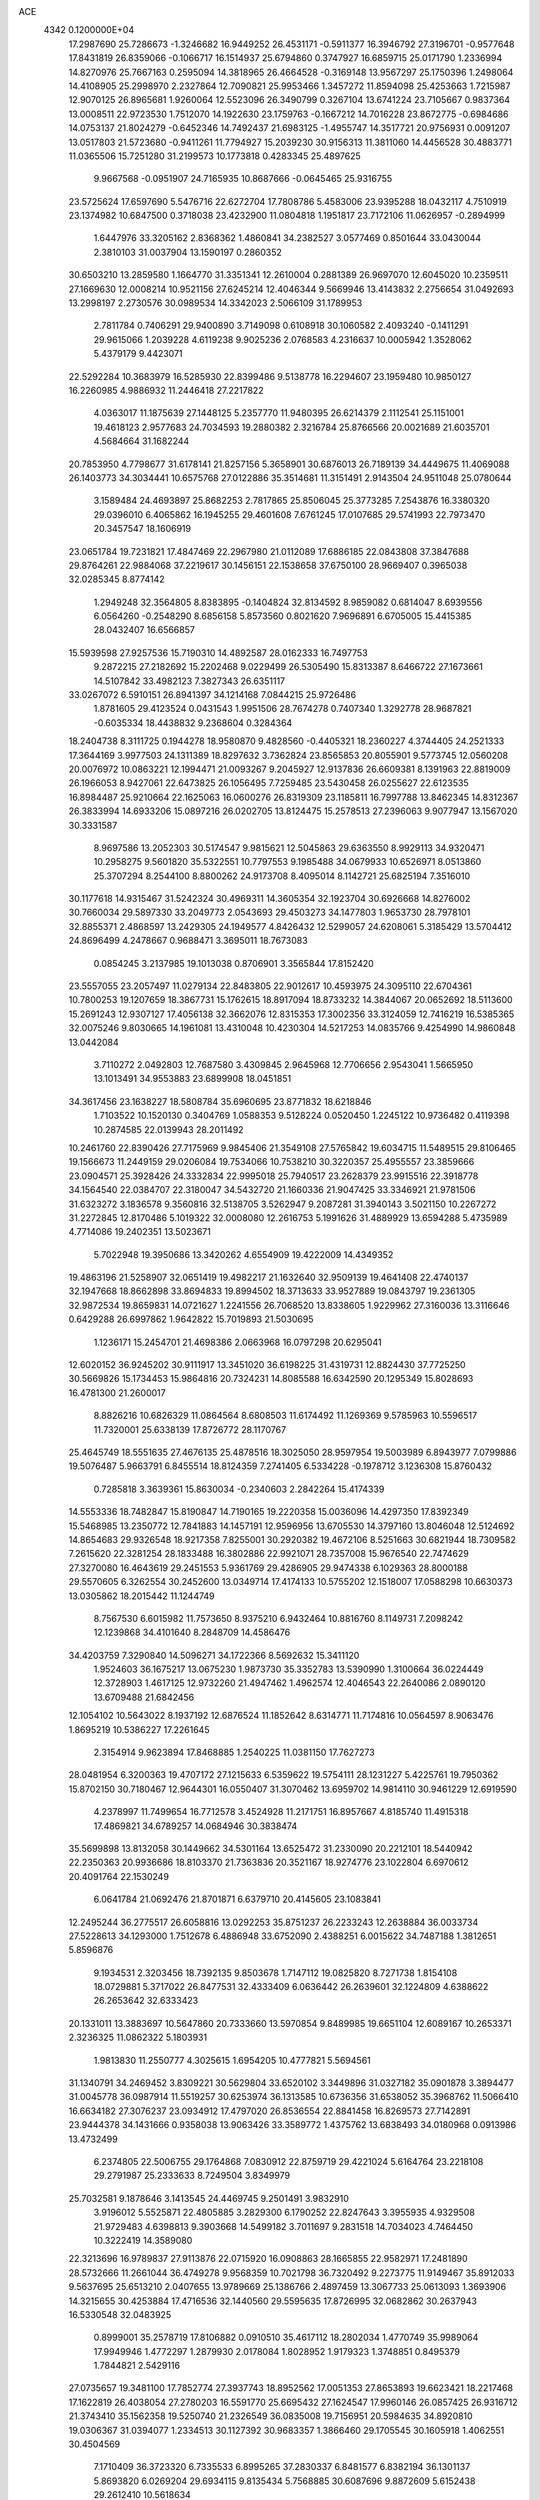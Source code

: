 ACE                                                                             
 4342  0.1200000E+04
  17.2987690  25.7286673  -1.3246682  16.9449252  26.4531171  -0.5911377
  16.3946792  27.3196701  -0.9577648  17.8431819  26.8359066  -0.1066717
  16.1514937  25.6794860   0.3747927  16.6859715  25.0171790   1.2336994
  14.8270976  25.7667163   0.2595094  14.3818965  26.4664528  -0.3169148
  13.9567297  25.1750396   1.2498064  14.4108905  25.2998970   2.2327864
  12.7090821  25.9953466   1.3457272  11.8594098  25.4253663   1.7215987
  12.9070125  26.8965681   1.9260064  12.5523096  26.3490799   0.3267104
  13.6741224  23.7105667   0.9837364  13.0008511  22.9723530   1.7512070
  14.1922630  23.1759763  -0.1667212  14.7016228  23.8672775  -0.6984686
  14.0753137  21.8024279  -0.6452346  14.7492437  21.6983125  -1.4955747
  14.3517721  20.9756931   0.0091207  13.0517803  21.5723680  -0.9411261
  11.7794927  15.2039230  30.9156313  11.3811060  14.4456528  30.4883771
  11.0365506  15.7251280  31.2199573  10.1773818   0.4283345  25.4897625
   9.9667568  -0.0951907  24.7165935  10.8687666  -0.0645465  25.9316755
  23.5725624  17.6597690   5.5476716  22.6272704  17.7808786   5.4583006
  23.9395288  18.0432117   4.7510919  23.1374982  10.6847500   0.3718038
  23.4232900  11.0804818   1.1951817  23.7172106  11.0626957  -0.2894999
   1.6447976  33.3205162   2.8368362   1.4860841  34.2382527   3.0577469
   0.8501644  33.0430044   2.3810103  31.0037904  13.1590197   0.2860352
  30.6503210  13.2859580   1.1664770  31.3351341  12.2610004   0.2881389
  26.9697070  12.6045020  10.2359511  27.1669630  12.0008214  10.9521156
  27.6245214  12.4046344   9.5669946  13.4143832   2.2756654  31.0492693
  13.2998197   2.2730576  30.0989534  14.3342023   2.5066109  31.1789953
   2.7811784   0.7406291  29.9400890   3.7149098   0.6108918  30.1060582
   2.4093240  -0.1411291  29.9615066   1.2039228   4.6119238   9.9025236
   2.0768583   4.2316637  10.0005942   1.3528062   5.4379179   9.4423071
  22.5292284  10.3683979  16.5285930  22.8399486   9.5138778  16.2294607
  23.1959480  10.9850127  16.2260985   4.9886932  11.2446418  27.2217822
   4.0363017  11.1875639  27.1448125   5.2357770  11.9480395  26.6214379
   2.1112541  25.1151001  19.4618123   2.9577683  24.7034593  19.2880382
   2.3216784  25.8766566  20.0021689  21.6035701   4.5684664  31.1682244
  20.7853950   4.7798677  31.6178141  21.8257156   5.3658901  30.6876013
  26.7189139  34.4449675  11.4069088  26.1403773  34.3034441  10.6575768
  27.0122886  35.3514681  11.3151491   2.9143504  24.9511048  25.0780644
   3.1589484  24.4693897  25.8682253   2.7817865  25.8506045  25.3773285
   7.2543876  16.3380320  29.0396010   6.4065862  16.1945255  29.4601608
   7.6761245  17.0107685  29.5741993  22.7973470  20.3457547  18.1606919
  23.0651784  19.7231821  17.4847469  22.2967980  21.0112089  17.6886185
  22.0843808  37.3847688  29.8764261  22.9884068  37.2219617  30.1456151
  22.1538658  37.6750100  28.9669407   0.3965038  32.0285345   8.8774142
   1.2949248  32.3564805   8.8383895  -0.1404824  32.8134592   8.9859082
   0.6814047   8.6939556   6.0564260  -0.2548290   8.6856158   5.8573560
   0.8021620   7.9696891   6.6705005  15.4415385  28.0432407  16.6566857
  15.5939598  27.9257536  15.7190310  14.4892587  28.0162333  16.7497753
   9.2872215  27.2182692  15.2202468   9.0229499  26.5305490  15.8313387
   8.6466722  27.1673661  14.5107842  33.4982123   7.3827343  26.6351117
  33.0267072   6.5910151  26.8941397  34.1214168   7.0844215  25.9726486
   1.8781605  29.4123524   0.0431543   1.9951506  28.7674278   0.7407340
   1.3292778  28.9687821  -0.6035334  18.4438832   9.2368604   0.3284364
  18.2404738   8.3111725   0.1944278  18.9580870   9.4828560  -0.4405321
  18.2360227   4.3744405  24.2521333  17.3644169   3.9977503  24.1311389
  18.8297632   3.7362824  23.8565853  20.8055901   9.5773745  12.0560208
  20.0076972  10.0863221  12.1994471  21.0093267   9.2045927  12.9137836
  26.6609381   8.1391963  22.8819009  26.1966053   8.9427061  22.6473825
  26.1056495   7.7259485  23.5430458  26.0255627  22.6123535  16.8984487
  25.9210664  22.1625063  16.0600276  26.8319309  23.1185811  16.7997788
  13.8462345  14.8312367  26.3833994  14.6933206  15.0897216  26.0202705
  13.8124475  15.2578513  27.2396063   9.9077947  13.1567020  30.3331587
   8.9697586  13.2052303  30.5174547   9.9815621  12.5045863  29.6363550
   8.9929113  34.9320471  10.2958275   9.5601820  35.5322551  10.7797553
   9.1985488  34.0679933  10.6526971   8.0513860  25.3707294   8.2544100
   8.8800262  24.9173708   8.4095014   8.1142721  25.6825194   7.3516010
  30.1177618  14.9315467  31.5242324  30.4969311  14.3605354  32.1923704
  30.6926668  14.8276002  30.7660034  29.5897330  33.2049773   2.0543693
  29.4503273  34.1477803   1.9653730  28.7978101  32.8855371   2.4868597
  13.2429305  24.1949577   4.8426432  12.5299057  24.6208061   5.3185429
  13.5704412  24.8696499   4.2478667   0.9688471   3.3695011  18.7673083
   0.0854245   3.2137985  19.1013038   0.8706901   3.3565844  17.8152420
  23.5557055  23.2057497  11.0279134  22.8483805  22.9012617  10.4593975
  24.3095110  22.6704361  10.7800253  19.1207659  18.3867731  15.1762615
  18.8917094  18.8733232  14.3844067  20.0652692  18.5113600  15.2691243
  12.9307127  17.4056138  32.3662076  12.8315353  17.3002356  33.3124059
  12.7416219  16.5385365  32.0075246   9.8030665  14.1961081  13.4310048
  10.4230304  14.5217253  14.0835766   9.4254990  14.9860848  13.0442084
   3.7110272   2.0492803  12.7687580   3.4309845   2.9645968  12.7706656
   2.9543041   1.5665950  13.1013491  34.9553883  23.6899908  18.0451851
  34.3617456  23.1638227  18.5808784  35.6960695  23.8771832  18.6218846
   1.7103522  10.1520130   0.3404769   1.0588353   9.5128224   0.0520450
   1.2245122  10.9736482   0.4119398  10.2874585  22.0139943  28.2011492
  10.2461760  22.8390426  27.7175969   9.9845406  21.3549108  27.5765842
  19.6034715  11.5489515  29.8106465  19.1566673  11.2449159  29.0206084
  19.7534066  10.7538210  30.3220357  25.4955557  23.3859666  23.0904571
  25.3928426  24.3332834  22.9995018  25.7940517  23.2628379  23.9915516
  22.3918778  34.1564540  22.0384707  22.3180047  34.5432720  21.1660336
  21.9047425  33.3346921  21.9781506  31.6323272   3.1836578   9.3560816
  32.5138705   3.5262947   9.2087281  31.3940143   3.5021150  10.2267272
  31.2272845  12.8170486   5.1019322  32.0008080  12.2616753   5.1991626
  31.4889929  13.6594288   5.4735989   4.7714086  19.2402351  13.5023671
   5.7022948  19.3950686  13.3420262   4.6554909  19.4222009  14.4349352
  19.4863196  21.5258907  32.0651419  19.4982217  21.1632640  32.9509139
  19.4641408  22.4740137  32.1947668  18.8662898  33.8694833  19.8994502
  18.3713633  33.9527889  19.0843797  19.2361305  32.9872534  19.8659831
  14.0721627   1.2241556  26.7068520  13.8338605   1.9229962  27.3160036
  13.3116646   0.6429288  26.6997862   1.9642822  15.7019893  21.5030695
   1.1236171  15.2454701  21.4698386   2.0663968  16.0797298  20.6295041
  12.6020152  36.9245202  30.9111917  13.3451020  36.6198225  31.4319731
  12.8824430  37.7725250  30.5669826  15.1734453  15.9864816  20.7324231
  14.8085588  16.6342590  20.1295349  15.8028693  16.4781300  21.2600017
   8.8826216  10.6826329  11.0864564   8.6808503  11.6174492  11.1269369
   9.5785963  10.5596517  11.7320001  25.6338139  17.8726772  28.1170767
  25.4645749  18.5551635  27.4676135  25.4878516  18.3025050  28.9597954
  19.5003989   6.8943977   7.0799886  19.5076487   5.9663791   6.8455514
  18.8124359   7.2741405   6.5334228  -0.1978712   3.1236308  15.8760432
   0.7285818   3.3639361  15.8630034  -0.2340603   2.2842264  15.4174339
  14.5553336  18.7482847  15.8190847  14.7190165  19.2220358  15.0036096
  14.4297350  17.8392349  15.5468985  13.2350772  12.7841883  14.1457191
  12.9596956  13.6705530  14.3797160  13.8046048  12.5124692  14.8654683
  29.9326548  18.9217358   7.8255001  30.2920382  19.4672106   8.5251663
  30.6821944  18.7309582   7.2615620  22.3281254  28.1833488  16.3802886
  22.9921071  28.7357008  15.9676540  22.7474629  27.3270080  16.4643619
  29.2451553   5.9361769  29.4286905  29.9474338   6.1029363  28.8000188
  29.5570605   6.3262554  30.2452600  13.0349714  17.4174133  10.5755202
  12.1518007  17.0588298  10.6630373  13.0305862  18.2015442  11.1244749
   8.7567530   6.6015982  11.7573650   8.9375210   6.9432464  10.8816760
   8.1149731   7.2098242  12.1239868  34.4101640   8.2848709  14.4586476
  34.4203759   7.3290840  14.5096271  34.1722366   8.5692632  15.3411120
   1.9524603  36.1675217  13.0675230   1.9873730  35.3352783  13.5390990
   1.3100664  36.0224449  12.3728903   1.4617125  12.9732260  21.4947462
   1.4962574  12.4046543  22.2640086   2.0890120  13.6709488  21.6842456
  12.1054102  10.5643022   8.1937192  12.6876524  11.1852642   8.6314771
  11.7174816  10.0564597   8.9063476   1.8695219  10.5386227  17.2261645
   2.3154914   9.9623894  17.8468885   1.2540225  11.0381150  17.7627273
  28.0481954   6.3200363  19.4707172  27.1215633   6.5359622  19.5754111
  28.1231227   5.4225761  19.7950362  15.8702150  30.7180467  12.9644301
  16.0550407  31.3070462  13.6959702  14.9814110  30.9461229  12.6919590
   4.2378997  11.7499654  16.7712578   3.4524928  11.2171751  16.8957667
   4.8185740  11.4915318  17.4869821  34.6789257  14.0684946  30.3838474
  35.5699898  13.8132058  30.1449662  34.5301164  13.6525472  31.2330090
  20.2212101  18.5440942  22.2350363  20.9936686  18.8103370  21.7363836
  20.3521167  18.9274776  23.1022804   6.6970612  20.4091764  22.1530249
   6.0641784  21.0692476  21.8701871   6.6379710  20.4145605  23.1083841
  12.2495244  36.2775517  26.6058816  13.0292253  35.8751237  26.2233243
  12.2638884  36.0033734  27.5228613  34.1293000   1.7512678   6.4886948
  33.6752090   2.4388251   6.0015622  34.7487188   1.3812651   5.8596876
   9.1934531   2.3203456  18.7392135   9.8503678   1.7147112  19.0825820
   8.7271738   1.8154108  18.0729881   5.3717022  26.8477531  32.4333409
   6.0636442  26.2639601  32.1224809   4.6388622  26.2653642  32.6333423
  20.1331011  13.3883697  10.5647860  20.7333660  13.5970854   9.8489985
  19.6651104  12.6089167  10.2653371   2.3236325  11.0862322   5.1803931
   1.9813830  11.2550777   4.3025615   1.6954205  10.4777821   5.5694561
  31.1340791  34.2469452   3.8309221  30.5629804  33.6520102   3.3449896
  31.0327182  35.0901878   3.3894477  31.0045778  36.0987914  11.5519257
  30.6253974  36.1313585  10.6736356  31.6538052  35.3968762  11.5066410
  16.6634182  27.3076237  23.0934912  17.4797020  26.8536554  22.8841458
  16.8269573  27.7142891  23.9444378  34.1431666   0.9358038  13.9063426
  33.3589772   1.4375762  13.6838493  34.0180968   0.0913986  13.4732499
   6.2374805  22.5006755  29.1764868   7.0830912  22.8759719  29.4221024
   5.6164764  23.2218108  29.2791987  25.2333633   8.7249504   3.8349979
  25.7032581   9.1878646   3.1413545  24.4469745   9.2501491   3.9832910
   3.9196012   5.5525871  22.4805885   3.2829300   6.1790252  22.8247643
   3.3955935   4.9329508  21.9729483   4.6398813   9.3903668  14.5499182
   3.7011697   9.2831518  14.7034023   4.7464450  10.3222419  14.3589080
  22.3213696  16.9789837  27.9113876  22.0715920  16.0908863  28.1665855
  22.9582971  17.2481890  28.5732666  11.2661044  36.4749278   9.9568359
  10.7021798  36.7320492   9.2273775  11.9149467  35.8912033   9.5637695
  25.6513210   2.0407655  13.9789669  25.1386766   2.4897459  13.3067733
  25.0613093   1.3693906  14.3215655  30.4253884  17.4716536  32.1440560
  29.5595635  17.8726995  32.0682862  30.2637943  16.5330548  32.0483925
   0.8999001  35.2578719  17.8106882   0.0910510  35.4617112  18.2802034
   1.4770749  35.9989064  17.9949946   1.4772297   1.2879930   2.0178084
   1.8028952   1.9179323   1.3748851   0.8495379   1.7844821   2.5429116
  27.0735657  19.3481100  17.7852774  27.3937743  18.8952562  17.0051353
  27.8653893  19.6623421  18.2217468  17.1622819  26.4038054  27.2780203
  16.5591770  25.6695432  27.1624547  17.9960146  26.0857425  26.9316712
  21.3743410  35.1562358  19.5250740  21.2326549  36.0835008  19.7156951
  20.5984635  34.8920810  19.0306367  31.0394077   1.2334513  30.1127392
  30.9683357   1.3866460  29.1705545  30.1605918   1.4062551  30.4504569
   7.1710409  36.3723320   6.7335533   6.8995265  37.2830337   6.8481577
   6.8382194  36.1301137   5.8693820   6.0269204  29.6934115   9.8135434
   5.7568885  30.6087696   9.8872609   5.6152438  29.2612410  10.5618634
  23.7475471   1.2381673  17.9600107  24.6776521   1.1277882  18.1573762
  23.3981156   1.7158656  18.7122964   8.1295382  14.5032199   6.9876271
   7.3286477  14.9615691   7.2420327   8.8163451  15.1667165   7.0532046
  14.4391876   6.1963155   1.0569590  14.0110272   6.9323081   1.4942523
  13.7192474   5.6876667   0.6838713  32.0845266  18.6022281  30.0797442
  32.8960416  18.0946142  30.0816258  31.5071247  18.1330201  30.6819757
   0.4825840  11.9974435  18.9453055  -0.3045849  12.5234201  18.8040767
   0.7215347  12.1640049  19.8571124  24.1336163  26.4396297  28.3204470
  24.4187094  27.0573768  27.6471401  23.8289656  26.9929739  29.0396340
  33.9996880  16.4494864   9.9821718  33.3072232  15.9672935   9.5302710
  33.9931154  16.0994631  10.8730547  13.9724720  24.5907760  18.0825649
  14.5322329  23.8526470  18.3235320  14.3557505  24.9276547  17.2727240
  18.1782573  34.3543555  16.9204159  19.0550718  34.1262315  16.6115673
  17.8130115  34.8992409  16.2233311  20.3117188  25.4071061  32.0235154
  20.1174378  25.7284331  31.1430407  21.1477928  24.9500005  31.9325952
  21.0307105  32.5169720  26.6606129  20.1452615  32.7788952  26.4084063
  20.9337571  31.6189185  26.9773648   5.6797022   9.9776180   1.6423967
   6.5072087   9.5037985   1.7258230   5.3248634   9.6934473   0.8000380
  30.6122641  25.3467986  26.1720335  31.2137933  26.0433057  25.9088371
  30.6698079  25.3289337  27.1273352  10.1952908  18.9397487  18.0272047
  10.2097040  18.7148975  18.9575090  10.6126606  19.7999873  17.9822187
   4.6175146  33.1220512  31.7497596   5.5617078  32.9779509  31.6867814
   4.5277076  34.0653375  31.8853234   2.6858716  23.5588254   7.4507491
   2.3838514  22.6559252   7.5496779   3.6408500  23.4943313   7.4601538
   2.3991519   8.1650288   2.2118388   2.0769256   8.9929619   1.8555680
   2.7475302   8.3944367   3.0733702  13.3838399   2.8789129  20.9422381
  12.9663831   3.6894167  20.6506132  12.7054279   2.4272458  21.4442200
  24.1819010   6.2013662  23.4771928  24.9124444   6.2194914  24.0954238
  23.4132975   6.4091954  24.0085001  26.7049441  20.4579692   0.6146538
  27.6264629  20.4826115   0.8723894  26.4885781  19.5259288   0.5878524
   4.0855026  31.1167472  16.7478490   3.5228616  31.7907738  17.1291036
   4.8458878  31.5968431  16.4198945  14.6228514  19.3712616  23.0160987
  13.7540250  19.6324827  23.3212807  14.7344987  19.8346987  22.1860428
  27.0963700  24.3610759   3.9195170  26.9164603  24.4331536   2.9821434
  27.2221314  23.4238454   4.0678906  16.7311576  32.5744433   1.8169996
  16.3150052  31.7124428   1.8149769  17.4530797  32.4904191   2.4398963
   8.6361704  23.3708412  15.3231866   9.4279723  23.6486468  15.7837359
   8.8907518  22.5649265  14.8738297   4.0200439  31.4674373  12.8005159
   4.5121688  32.1098727  12.2893196   3.7133733  31.9542192  13.5655182
  13.1412620  18.9442982   3.9280934  13.2177578  19.8047265   4.3404565
  13.0384866  19.1339291   2.9955114  18.7156543  32.2711056   3.7640733
  18.2613279  32.2325362   4.6056978  19.5090949  31.7522374   3.8962081
  16.7504869  36.5945832  19.4240403  17.5739480  36.8228220  18.9927043
  16.9772006  36.5246599  20.3513717   8.1979155   2.9111848  11.3811448
   8.1898725   2.2030718  10.7371393   7.6285668   3.5828485  11.0057227
  26.7711200  12.1364714  25.4269279  26.7399166  13.0900992  25.3504285
  26.4732362  11.8179618  24.5748430   2.7289025  25.8048967  12.6075066
   2.3118990  26.2143931  13.3655651   2.8784278  26.5270158  11.9972460
   6.8497568  35.5873682  14.7030794   6.4341190  36.2118925  14.1085659
   6.5942561  35.8822844  15.5771364  26.5300596  26.0060716  31.3637245
  26.6381707  25.0861615  31.1222512  27.2600615  26.1855415  31.9562780
  19.2474297  26.0351797  17.3571408  19.3795016  26.2325327  16.4298649
  19.6980427  25.2013728  17.4911027  33.2128102  10.1513215  16.6366970
  32.9626535  10.9112995  16.1112573  32.4024176   9.8817405  17.0689258
  28.5722053   1.9329389   8.1501927  27.7860518   2.1697019   7.6581177
  29.2225183   1.7278131   7.4784425  11.4417676   1.5934639  22.7359734
  10.7875659   2.2439974  22.9910385  11.8659389   1.3455160  23.5574552
  19.6532440  29.1249580   0.3350302  19.9037206  29.9708144  -0.0364806
  20.4708222  28.7609523   0.6745851   1.3753306   7.0113325   8.6587872
   1.7022666   7.8908763   8.4697176   0.6963167   7.1452144   9.3200341
   2.8483897  14.2114114   9.4397057   3.2673590  14.8254372  10.0427554
   3.1980720  13.3556454   9.6879368  16.3596180  17.0713209  22.9880126
  16.3749938  16.7222123  23.8791460  15.6629916  17.7276762  22.9998963
  27.9229032  32.0209317  29.4333351  28.0522932  31.3121088  30.0634622
  28.3885940  32.7663638  29.8124063   8.6820391   4.3943582  13.6872168
   8.7541227   5.1443418  13.0968267   8.5180944   3.6493081  13.1090696
  30.9828678  24.2310813  31.7823438  31.9266574  24.0774018  31.7390368
  30.5958421  23.4659542  31.3568753   9.4863382  13.1205184   9.3159470
   9.7169251  13.5483112   8.4912926   8.5443888  13.2651693   9.4056089
  17.7227771  22.2252815  17.8493795  17.0490306  22.4405947  18.4943118
  17.4603934  21.3716826  17.5047702   5.6524791   0.0504423  29.3222212
   6.1313850   0.7629925  29.7454861   6.1227840  -0.7417320  29.5820384
  22.7432242  27.7228672   7.8425902  23.1356341  27.7825893   8.7136123
  23.4846494  27.5751115   7.2554881  15.3386134   6.4145587  22.2783122
  15.1488024   6.0522269  21.4129109  14.6676652   6.0382756  22.8479362
  30.1315457  27.0734563   9.5423937  30.5138905  27.3555879  10.3733245
  30.3546854  27.7716201   8.9267576   4.3679629  20.0701296  16.2961794
   5.0394412  19.9948030  16.9741725   4.0482684  20.9689568  16.3745179
  33.2203876   5.1053721  11.8744882  33.4073883   5.2800433  12.7968507
  32.2733417   4.9697907  11.8436107  10.3911421  16.2240385  10.5081280
   9.5798771  16.2305004  11.0161036  10.2538376  15.5464285   9.8461430
  16.9882547   7.6204083  12.3891890  16.4795210   7.4383167  13.1792931
  16.4994532   7.1931206  11.6858184  28.9649688   1.1303140  18.8610884
  29.1531909   0.4395550  19.4964279  28.8659731   0.6691426  18.0281703
  30.6006450   8.8040014  11.1161707  30.2732508   8.2769706  10.3872788
  31.4838958   9.0590163  10.8495863  26.3830596   9.7619462  30.7323444
  25.8110657   9.4383647  30.0363921  27.1897965  10.0125235  30.2822128
  30.1631396   1.9359270  33.2679974  29.3852690   1.5997927  32.8228426
  29.8980763   2.7945016  33.5978808   9.6899508  31.9015437  11.9683939
   9.8978362  31.5427640  11.1056699  10.5131760  31.8497576  12.4540382
   7.6851141  18.3168714  20.0887668   7.4525273  18.6018231  20.9724736
   8.2026462  17.5226810  20.2216348  22.2395699  28.3550479  11.7353548
  23.0039852  28.9298012  11.6958624  22.5901715  27.5089960  12.0137550
  25.9947000  17.8378513   0.0284074  26.3200195  17.0761415   0.5081963
  25.0610794  17.8714021   0.2368748  28.4305579  33.7191712  24.3913562
  27.6788673  33.9078159  24.9531446  28.7825976  32.8962558  24.7306350
  13.1804193   3.5023824   7.5952209  13.0704839   4.4320737   7.7947708
  12.9067872   3.0519230   8.3942475  17.0603688   0.3752518  22.1018982
  16.6978508   1.0165807  22.7130526  17.9556411   0.6746865  21.9436003
  34.1391097   0.4374554  23.3776262  34.1158529  -0.5194547  23.3813895
  33.6094875   0.6928821  24.1329336  29.3178246   5.2103062  32.8529199
  28.5969007   4.5872567  32.9440783  29.0837320   5.9341364  33.4338694
   8.4023129  25.8485174  19.9740583   8.0605685  25.9418816  20.8632860
   8.2132550  26.6882919  19.5554085  13.8576608  32.5896524  31.7963164
  13.5650626  31.6782712  31.7978611  13.1928322  33.0555076  32.3034788
  16.7060941  20.4221400   5.1141746  16.1248149  20.3050939   5.8656043
  16.8508346  21.3672184   5.0682512  26.7675968  17.7789156  22.6079401
  27.2524786  17.8730766  23.4278518  26.1101208  18.4739651  22.6373224
  32.8943451   2.9304516  27.4127320  32.5219186   2.5873028  26.6004640
  33.7180935   2.4545159  27.5183520   5.7985874  16.0679656   5.8388917
   6.5316587  16.3618915   5.2981090   5.2954792  16.8634147   6.0131751
  19.7444017  28.9181615  16.0555252  20.6412952  28.5921225  15.9812782
  19.7946864  29.8270604  15.7595421  29.5514871  35.4564782  20.4451143
  29.5710789  35.9959945  21.2355384  29.8687381  34.6000775  20.7317528
  11.6295211   6.1783591  33.1325905  10.6741812   6.1902556  33.1910367
  11.8641607   7.0667854  32.8644957  31.8115111  28.5942893  29.7939473
  32.6243412  28.3469163  29.3531008  31.9292995  29.5187481  30.0124280
  11.0817872  30.8031966  29.8814805  10.9040692  30.1184706  30.5263048
  12.0367084  30.8364956  29.8244833  22.5186117  16.1880458   9.4052518
  22.5713264  15.2362476   9.4920452  21.9333161  16.3286341   8.6610100
  34.7308242  15.3645912  17.0058896  33.9281635  15.7920628  16.7071663
  34.4586795  14.4751319  17.2317906  11.6306374  11.1485983  24.2759239
  12.5284350  11.4432177  24.1229843  11.5468311  10.3529952  23.7503537
  31.9780439  30.5994254   0.0208461  32.2884657  31.3807504   0.4784500
  32.3647641  29.8692932   0.5041538   9.0392212  11.4992318   3.9026020
   9.8777694  11.2425807   3.5189368   8.7858728  10.7528576   4.4457151
  15.7444557  13.1986159  22.1238728  16.3211549  13.2166937  22.8876288
  15.4079695  14.0921965  22.0566219  33.7425007   2.8134862  19.4465319
  33.1391356   2.6758793  20.1767693  33.3673859   3.5482464  18.9610957
  25.6611438  28.5353733  27.0076039  25.1633393  28.4508674  26.1944119
  26.2986425  27.8221714  26.9733939  23.4572968   7.9309713   0.0303194
  22.7780362   7.6974685   0.6630226  23.3591206   8.8756431  -0.0887955
   3.1526411  28.0372519  26.2052168   3.0965909  28.7018123  25.5185948
   3.9223412  27.5176120  25.9733376  20.6203612  20.2931701   3.0441965
  20.5261806  21.1932697   2.7324554  20.2600411  19.7563087   2.3383772
  22.9698846  23.3509299  15.6923897  22.0789142  23.2206558  16.0170931
  23.4003640  22.5069665  15.8289364  31.1523143  17.2832560  27.0383459
  30.3606125  16.7470864  26.9940499  30.8583751  18.1139934  27.4121197
   1.0279521  24.3790167   3.5270351   0.7775562  24.2242321   4.4378454
   1.7613696  23.7828540   3.3756395  13.1286302  26.9654107  22.5848743
  13.5949076  27.7098972  22.9650809  13.5071061  26.8665809  21.7112494
  17.1149200  23.2698646   3.0633880  16.5542159  23.5752477   3.7765388
  17.1719994  24.0164561   2.4670871   2.7267943   0.2997423   9.5464729
   1.7922127   0.4133336   9.3735971   3.1025290   1.1699643   9.4131726
   9.0651766  29.1999034  24.7656021   9.2753309  28.9285047  23.8720644
   9.7718043  29.7990056  25.0064044  18.2056474  14.8157311  28.5619099
  18.1025530  15.0908097  29.4729177  17.6212199  14.0630821  28.4713791
   8.2766858  20.2700797  16.2700405   7.4691955  20.3811267  16.7718968
   8.7336781  19.5517183  16.7074725   3.8621716   9.2415667  23.3947888
   4.1098984   9.0225220  24.2930553   3.2294965   8.5664750  23.1494214
  14.8578949   0.8575714  24.1644633  14.1028734   0.3682340  23.8377778
  14.6146698   1.1059705  25.0562992   5.5826022  14.8513988   8.3215869
   5.2562169  15.0176130   7.4372355   4.8816011  15.1574305   8.8970640
   3.4865781  11.0483241   2.4293397   4.3837261  10.8449443   2.1647760
   3.0261377  11.2145049   1.6067764  11.8253205   5.2783536  26.0213775
  11.4211095   4.4220513  26.1613474  11.2666531   5.8885059  26.5028717
  33.0291142  32.9853322  19.4712263  33.6683168  32.6826299  20.1162249
  32.2147022  32.5464672  19.7169141  22.0054164  25.4596296  23.6863471
  21.8369949  24.6797973  24.2152399  22.2674126  25.1173852  22.8316784
  35.3168565   0.5505858  20.2736133  35.0753336   1.4258205  19.9705246
  34.6493251  -0.0248865  19.9001629  20.1164237   1.9292262  24.4451581
  20.9202630   2.3982763  24.2214032  20.0678904   1.9790384  25.3998282
  20.2872444  28.9870159   7.1839048  21.1307183  28.5612162   7.3371311
  19.6869940  28.2668717   6.9907115  16.2519592   8.0129240  16.3283654
  15.7242615   7.5924338  17.0073021  15.9258191   7.6429015  15.5080314
  26.6927852  24.9233491  19.2353689  27.4399731  24.8962334  19.8330368
  26.9986049  24.4714146  18.4489457   1.4159019  36.7169033   0.3581623
   1.3075035  37.2356022   1.1553029   1.0326637  37.2569774  -0.3329818
  17.8894920  20.5445876   8.4586084  17.0538531  20.4136293   8.0105131
  18.1665457  19.6638049   8.7109868  26.4510802   7.3358939  31.8250161
  26.1236731   7.1208479  30.9516367  26.6724570   8.2658282  31.7755549
  12.9661266   1.9280290  13.3778296  12.1935248   1.5068153  13.0011370
  12.6185083   2.6772154  13.8616820   2.0379126  23.9378814  14.9732768
   1.0831976  23.8790751  15.0092356   2.2153666  24.4897345  14.2115681
  19.8067003  25.9208428  29.2939528  20.5344582  25.5546504  28.7914556
  19.1537311  25.2212378  29.3143452  19.9963299  28.6923276  29.5119137
  20.7461680  28.7583452  30.1031973  19.9289621  27.7582585  29.3139026
  17.0749204   6.7599468  28.4910398  16.8647928   7.4701247  27.8846359
  16.2258697   6.3831035  28.7219812   3.1275635   8.6107266  18.8946245
   4.0217755   8.7384465  18.5779158   3.1803534   8.7790311  19.8354320
  13.6188275  16.7040691  13.3166170  13.6366134  16.8005725  12.3644602
  14.3227160  16.0841878  13.5077192  25.0748928  21.9037935   2.3551465
  25.4393933  22.7808934   2.2365422  25.5162127  21.3696974   1.6946846
  24.5074725   9.4359325  21.5027021  25.0199665   9.9579936  20.8854226
  23.6161911   9.4599804  21.1544624  10.5420156  29.5539799  20.2870575
  11.4718152  29.3679451  20.1563070  10.3818309  30.3461711  19.7742166
   1.8417965  17.0195490  14.7712632   1.6449401  17.7934364  14.2434585
   1.0080977  16.5533195  14.8329727  32.0743354  10.5056643   0.3939432
  31.7909452   9.8726056   1.0536088  32.8768069  10.1305867   0.0311925
  20.7300236  34.4294601  15.6650876  21.1470765  35.2824040  15.7866828
  21.2391418  34.0106732  14.9710789   3.3737913  30.4958522   3.7060659
   3.1056988  31.1747240   3.0867993   3.3326783  29.6827344   3.2026962
  15.5861372  36.7690971  28.2717383  16.5192450  36.9604816  28.1773258
  15.1476261  37.4744348  27.7958827  25.1061072   4.4416363   3.6811060
  24.7126105   3.8699383   3.0218992  24.4873277   4.4266434   4.4112559
   2.2216539  14.0261404   1.3688501   2.9252527  14.2819814   0.7724224
   2.3707903  14.5519023   2.1547029  20.3453251  18.2970516   0.9576737
  20.3528732  18.3567240   0.0023654  20.1152454  17.3857638   1.1389192
  11.0518163  28.7430816  31.6468269  10.9841079  29.0450898  32.5526075
  11.1481276  27.7933706  31.7175736  22.4652748  36.2518164  13.8892184
  22.6258546  36.5575876  12.9964979  23.3086702  35.9036073  14.1784697
   6.8654320  20.5720138  10.9304441   7.5485120  20.0098677  11.2959920
   6.9196443  21.3788072  11.4426719  32.6014845  21.8229515   0.7278450
  32.6317593  21.3008042   1.5295167  33.1878210  22.5597873   0.8996423
  27.9676782   9.9719887  19.8721610  27.1912082   9.7475328  19.3593787
  28.2308050   9.1477591  20.2816015  22.4973655  22.3068116  22.6708503
  22.1802705  22.1566957  23.5614388  23.3631170  22.6980537  22.7876231
  29.5341577  33.1493472  12.2497812  30.4665071  33.2794563  12.4230675
  29.4525731  33.2367735  11.3000800   7.0732949  17.7853394  31.5596207
   6.3963618  17.5505516  32.1943397   6.8150169  18.6510143  31.2431853
  34.8235503   5.9300038  19.4204999  34.8591598   6.6363433  20.0655179
  35.3504829   5.2288291  19.8038117  11.8719238  27.1367721   6.8897083
  11.7127938  26.1934776   6.9229486  11.6457943  27.4488375   7.7659003
  23.0600839   7.3085314   9.0266575  23.1619121   8.0031062   9.6773714
  22.3566337   6.7585418   9.3714778   6.1654458  21.8676221  13.6784637
   5.3359057  22.2675468  13.9395294   6.5901908  21.6361891  14.5044554
   2.7370794  29.1494737  12.4583450   2.8994470  30.0746308  12.6426084
   3.5978299  28.7366437  12.5284291  25.0856765  12.1050925  32.0723135
  25.7936715  11.9725048  32.7027066  25.4046434  11.7009036  31.2653914
  33.4090046  29.1087745   5.7537292  33.7042778  29.5710597   4.9692944
  34.1406379  28.5360884   5.9838924   6.9403599   4.7645793   9.7340888
   7.5531889   5.4892311   9.6093804   6.0982970   5.1887373   9.8991698
  18.6203897  24.3842526   5.2032461  18.9596979  24.6108187   4.3373537
  19.3565865  23.9621559   5.6460557  25.6417927  23.9548040  27.9099869
  25.1133441  24.5598898  28.4304147  26.2520597  23.5685792  28.5381879
   6.5469711  12.9766709   0.3671791   7.1177298  12.2085143   0.3471332
   6.4353076  13.1678559   1.2984210   4.1633048  24.4556102   0.5753082
   3.7730267  23.8663608  -0.0702148   4.7861667  23.9082623   1.0535185
  18.2712531  20.3616964  21.2668085  17.9496933  19.6399432  20.7265276
  18.9858101  19.9795702  21.7763373  22.9932919  28.2821733  29.7096074
  22.5172173  28.1922460  30.5351363  23.2279050  29.2092507  29.6681821
  21.8522706   3.4018841  26.3662782  22.1335868   4.0311017  27.0304907
  22.1721201   3.7659118  25.5408014   3.7537818   2.7340538   0.7030971
   4.1967181   2.8731560   1.5401693   3.6312321   3.6143704   0.3477718
  11.5199647   9.6743777  26.4547911  11.2624047  10.1132768  25.6440740
  12.4331832   9.4252862  26.3126035  30.3211778  33.2922004  16.0492999
  30.7910708  33.7444419  15.3486503  30.0653622  33.9884232  16.6543321
  31.5376654  35.8833605  14.8869174  30.6270715  35.7995287  14.6040343
  32.0117518  36.1388238  14.0955816  16.6001704  35.5570243  23.9935512
  17.4359291  35.2219842  23.6687631  16.4245879  36.3272649  23.4530589
   6.2482132  15.7934266  19.6021424   6.4128832  15.7416854  18.6606338
   5.8742547  16.6648811  19.7323493   6.7808322   9.9163747  22.3605647
   6.6982677  10.8672515  22.2881199   5.9866849   9.6412154  22.8186578
   8.1070017   9.2267361   5.6093019   7.2480259   9.3720524   5.2127221
   7.9678176   8.5074163   6.2252878  13.7676943  34.7811407  21.5178147
  14.5566319  34.2617078  21.3628990  14.0308612  35.6804801  21.3224594
  27.2908882  23.3632367  11.6559483  26.6743565  22.8160792  11.1693899
  27.6047633  23.9997462  11.0136322  20.0588513  26.0438079  14.5667874
  19.6650604  26.7077090  14.0007522  20.8173227  25.7290527  14.0749721
  29.6176196  32.1706054  32.1664558  30.3840944  31.9095406  32.6769392
  29.4270802  31.4115802  31.6152687  20.3726896  21.4587374  16.3471973
  19.5207167  21.1285562  16.6324240  20.3698527  21.3399274  15.3974036
   0.6086322   0.9276608  31.9382418   1.0577652   1.5123591  31.3278000
  -0.3081916   1.2000914  31.9001948  29.9142085   1.7792762   4.2800296
  30.4418424   1.4216616   4.9941347  29.9431547   2.7268735   4.4121404
  26.5601497  18.2826869  15.2070512  26.3964587  17.6137883  14.5422116
  27.4498693  18.5864668  15.0271938  24.1681631   6.2839198   6.8066768
  23.6444306   6.4582621   6.0246660  23.7215160   6.7617953   7.5055138
  20.7437726   6.8096371  20.3841753  20.9999835   7.7278510  20.4706103
  19.8832082   6.7608952  20.8004505  28.0308570  15.2988043  18.6704263
  28.0297728  15.2502391  19.6263929  27.1226315  15.1282187  18.4209093
  24.3077409  24.9568539  32.8939246  24.5649259  25.6037372  32.2369392
  23.4092993  24.7229404  32.6608603   6.7857894   3.8770404  19.3577416
   7.6217072   3.5323495  19.0436372   6.5063698   4.4868184  18.6748600
  29.1763664  32.8924568  21.6211485  28.2764212  33.0620701  21.3426490
  29.0917369  32.5575143  22.5138317  15.3872953   8.1612623  30.2620691
  15.6611778   8.9088183  29.7306744  15.3380764   8.5063197  31.1535536
  18.0822218  10.7705273   5.4707277  18.9560497  11.1178431   5.6496926
  17.6764712  11.4245294   4.9016236  12.2304137   9.8153897   5.6392425
  12.9200710   9.1539492   5.6949300  12.0236491  10.0231296   6.5504639
  17.3554074   8.0014475   5.6468619  16.9009198   7.8957279   4.8111010
  17.5577189   8.9358870   5.6929564   7.6747132   8.3915437   2.5497590
   7.3731666   7.5980677   2.9921360   8.5106578   8.5963402   2.9686705
   5.5489101  28.2362858  13.0386813   6.0228481  27.5018092  12.6486060
   6.1501195  28.9771521  12.9618952  10.2740746  23.4396586  12.6269150
  10.8727508  24.0463000  12.1912489  10.7822512  23.0836959  13.3558038
  29.4003469  35.7497256  17.6666245  30.1659238  36.3239866  17.6479655
  29.3132041  35.4965328  18.5856084   1.6406895  16.0243589  18.7133835
   2.3179712  16.5596701  18.2999064   1.0564835  15.7806351  17.9953766
   3.2551986  28.1423276   2.3537944   4.1530587  28.1866906   2.0249922
   3.2175382  27.3168052   2.8368331   5.0882218   3.3115225  24.0070282
   4.4915662   3.1464674  24.7370903   4.7042987   4.0586977  23.5481556
  15.2432618   8.7187088   8.7475335  15.6032258   9.6055196   8.7625123
  14.4389080   8.7779731   9.2630280   5.6624809  32.8114050  15.1573114
   6.2197836  33.3329026  15.7349668   6.0806471  32.8759713  14.2987078
  11.5389846  11.9026344  32.1627964  10.8954109  12.1352332  31.4935113
  11.2632698  12.3892672  32.9395858  11.7827032  14.9683652  15.0492972
  11.6686600  15.9187133  15.0412652  12.1445431  14.7778624  15.9147523
  24.9377479  15.1377181  15.6988226  25.5878191  15.5709300  15.1456799
  24.4010864  14.6332389  15.0874905   5.9483963  34.0731314  23.1090872
   5.7441247  33.1980493  22.7793353   5.1029103  34.4299089  23.3812912
   6.3978277  26.0337550  22.0039737   5.6230225  25.4895378  22.1444596
   6.1339255  26.9061948  22.2962685  30.3595335  30.4510848  16.1114027
  30.6745532  30.2577892  15.2284354  30.1300200  31.3800092  16.0858099
  30.7864959   6.6952441  18.8025382  29.8511576   6.7678559  18.9925429
  30.8982218   5.7978194  18.4888855  25.3279479  20.1830017  26.6993362
  24.9954657  19.8151111  25.8805909  24.5633941  20.5897636  27.1070544
  15.7884416  23.0764022  19.5485765  15.4185513  22.4752080  20.1950891
  15.9565894  23.8812725  20.0386194   6.2976732   7.3216913  15.3016925
   6.4557130   6.9653693  14.4274558   5.5624596   7.9235571  15.1857165
  14.8272554  10.0864943  24.8499304  14.7032174  11.0302124  24.9511359
  14.4993342   9.8946806  23.9713481   0.2077565  27.2937271   2.3937098
   0.9790760  27.2018393   1.8343757   0.2897583  26.5859889   3.0329392
  29.3809013  29.7515866  30.8593902  29.5218179  28.9778530  31.4050189
  29.5757743  29.4561987  29.9700070  19.2874233   0.1995270  30.5151641
  20.0976141   0.0842336  30.0186461  19.5500043   0.0948501  31.4296726
   1.2243082  26.9592689  14.4508232   0.7870764  26.3996072  15.0925700
   1.5109178  27.7216338  14.9537016  17.1364962  32.5428160   8.4743336
  17.9723943  32.0907434   8.3597185  17.3439403  33.4675670   8.3400420
  34.2210251   8.5722884  33.5133801  33.4354885   8.5613762  32.9665299
  34.7135397   7.7981813  33.2405807  34.5528201  32.6860852  13.4072220
  34.3866094  32.4728491  14.3254465  35.2459466  32.0813020  13.1425621
  13.2101556  -0.2785075  15.1345904  13.1413988   0.2836159  15.9062909
  13.1902512   0.3277467  14.3941233  18.0472561  30.5725129  29.6135403
  18.8060242  29.9937831  29.6882031  18.4219958  31.4497018  29.5339055
  28.3978136  16.5464402   8.4094985  28.9483570  17.3163851   8.2669554
  28.5820151  16.2839351   9.3113813  13.5066226  30.1323074  20.3875529
  13.0235168  30.8650976  20.7694680  14.3897548  30.2140213  20.7475975
  24.7036806   1.4533897   3.7745694  24.6440477   1.5706176   2.8264484
  25.6048889   1.1677060   3.9243698  33.9672401  27.3557544  28.7487975
  33.9657582  26.6676229  28.0834370  34.8719035  27.6678864  28.7685344
  29.9113500   7.6976872   8.8641972  29.3993462   8.2537528   8.2769366
  29.3461142   6.9440403   9.0337752   4.8170196  17.9965954  20.3344293
   4.3884331  18.7067308  19.8566709   4.5258496  18.1069736  21.2395639
  27.2353034   0.2983626  28.7223361  26.7572750  -0.5303840  28.6923383
  26.6795307   0.8766629  29.2447510   0.2169557  12.7372874  -0.1793997
   0.8850347  13.1709285   0.3515030  -0.4621221  12.4875688   0.4472787
   7.4579908  34.3756285  19.4323039   7.6201024  34.7902943  18.5849528
   6.5815835  33.9994035  19.3510828  11.4843060   5.5261560  21.5087674
  11.5589064   6.4486902  21.2646420  10.5497493   5.3333237  21.4335928
  26.0694174  22.6468246  25.6893016  26.0098722  23.2897885  26.3959016
  25.6753197  21.8539870  26.0530699  14.4326063   8.3351641   5.9972321
  14.7619445   8.2695642   6.8935942  15.1841898   8.6376239   5.4874555
  19.9179737  26.4335916   3.8388409  19.9011935  26.1377690   2.9286545
  19.0505402  26.8114043   3.9839219  12.4198377  30.7428142   7.7888074
  11.8972901  30.5923395   7.0010681  13.1842848  30.1769565   7.6808376
  12.0756289  32.9347114  17.5917123  12.9130832  32.5097777  17.7770053
  12.0587530  33.6946496  18.1734690  16.1014261  11.1165715  30.3697947
  15.2222397  11.4697223  30.2336052  16.0370764  10.6223298  31.1869949
  34.2877748  25.1711999  26.9576119  34.8729726  24.5175775  27.3404345
  33.5982304  24.6579512  26.5364989  29.8240822  14.2555450  16.6578250
  30.2433050  13.5568593  17.1601421  29.2228279  14.6685273  17.2776400
  22.7622651   3.0990536  23.7181960  22.8951377   3.0534153  22.7713624
  23.5237691   3.5787921  24.0440708   9.9971709   3.8586720   1.5668513
  10.1430661   3.6914467   0.6357326   9.1804326   3.4014772   1.7672092
  20.9846621  23.8003791   6.4089654  20.9431197  24.4424945   7.1176219
  21.4696630  23.0638814   6.7812248  27.2973912  29.0943432   4.5659809
  28.0539445  28.6863558   4.9871758  27.0605172  28.4904065   3.8621465
  14.4375732   0.0307325   6.6189154  14.8659119   0.7282121   7.1151815
  13.5150479   0.2849902   6.5958495  16.5799452  15.8388503  25.6016432
  17.1457594  16.2675087  26.2437789  16.8924866  14.9345705  25.5728738
  29.4004105  14.5759818   6.7617784  29.0074748  15.2975223   7.2529126
  28.6866040  14.2373711   6.2213573  20.6867845   1.2001507  12.9242465
  20.8949331   1.6618203  13.7365070  21.5392221   0.9937334  12.5408748
  23.1003043  11.3997786  27.7197207  22.1953156  11.1275273  27.8717290
  23.0862633  11.8042146  26.8522726  26.4062629  35.3902734   4.4653744
  25.6005498  35.3459749   3.9504998  26.5011307  34.5135400   4.8376249
  35.5039962   3.3274134  22.5454081  34.6808024   3.7112733  22.8474601
  35.5531491   2.4829922  22.9934802  14.3141368  -0.0838417  20.5136235
  15.1970576   0.1369970  20.8101245  13.7628353   0.6182322  20.8591532
  29.7141642  21.0685019  12.8764261  29.6097216  20.4229603  12.1774271
  29.0852080  21.7574911  12.6620901  15.2051210   1.2949518   3.9907568
  14.5060511   1.7980067   3.5730621  14.8130937   0.9661307   4.7997211
  17.2097442  19.7542561  32.0093515  16.4427707  20.2426063  32.3085129
  17.9254694  20.3890147  32.0417659  15.7903988  16.3638261  33.0312763
  14.9145998  16.7420938  33.1095165  16.1713545  16.7976812  32.2678143
   6.7107082  16.0039845   2.6688923   7.5187988  15.8628802   2.1756267
   6.3710633  15.1235292   2.8291158   3.8694581  29.4563164  23.8218774
   4.4711260  29.2062759  24.5230959   4.4391052  29.7495400  23.1107136
  33.7020056  31.8691593   3.4836522  34.2741463  31.7739684   2.7221894
  32.9353046  31.3352767   3.2753958  33.8930806  35.9422019  12.6219773
  33.6549606  35.0665267  12.9264828  34.3796094  35.7899894  11.8118211
  16.0949810   2.2190326   7.4816066  15.5473365   2.8160013   6.9717578
  16.2164781   2.6631610   8.3207850  10.3001782  29.1703506  16.8098392
  10.3989687  29.9751690  16.3011747   9.9148942  28.5449152  16.1961465
  16.3163965  12.8975582  19.5079233  17.0680414  13.3414031  19.1151593
  16.3394612  13.1570330  20.4289947  18.0270979  -0.0738779  27.2525407
  18.3912196  -0.4505106  26.4514195  18.6668011   0.5864152  27.5190453
   4.9659949   0.8543830  32.1734459   4.7872665   1.5091600  32.8483941
   5.4563469   1.3295687  31.5026365   0.2050777  21.5497811  25.1420623
   0.5883467  20.8679125  24.5903451  -0.7366415  21.4851839  24.9832412
   5.3248056  31.6119930  22.2146209   4.6458183  31.3371820  21.5984334
   6.1466289  31.3601149  21.7934373  20.7572176  29.8972962  27.2673223
  20.4010140  29.6411656  28.1180561  20.9247360  29.0686137  26.8184851
  26.5604264   1.5584290   1.8260948  25.8173430   1.2277263   1.3214218
  27.0978329   0.7847747   1.9960509  23.1465422  14.8750727  25.8121210
  23.3035574  15.4265532  25.0456699  23.1998011  15.4764868  26.5548836
  14.8813334  24.3641766  29.7797720  14.6075023  25.2768553  29.6888543
  15.0684813  24.0800064  28.8850906  17.5832390   2.4982024   4.1036309
  16.6625229   2.2415656   4.0521405  17.9557967   1.9211723   4.7703159
  25.2406615  24.6179546   8.0039423  25.0642666  25.5103553   8.3018309
  26.1620232  24.4716419   8.2182252  28.5505633   5.4362892   9.6343617
  27.8902992   5.2051817   8.9810069  28.3928119   4.8308938  10.3588220
  24.0619363   9.6803955  25.7491992  23.3992596   9.2688570  25.1944673
  24.0126568  10.6110694  25.5309115  33.1222816   6.1475397  17.2543764
  33.8079505   5.8766330  17.8648676  32.4907258   6.6191689  17.7974556
  10.0994463  35.6972573  23.8873273   9.6324797  35.1894992  24.5509203
   9.4838546  35.7605317  23.1570704  30.4185032  36.8525431   2.9329939
  30.2637211  37.7079407   3.3337048  29.5854726  36.6279991   2.5184194
   8.8236149   2.7576000   4.4208273   9.1561094   3.3855356   3.7794412
   9.3789983   2.8841595   5.1900891   5.8636365  23.6098745  15.9447680
   6.7938656  23.5875412  15.7202530   5.5599682  24.4587919  15.6232769
  23.7850410  25.8119982  16.7521379  23.9771939  25.1137036  16.1262836
  23.5036143  25.3533617  17.5437713  22.9430266  30.6124614   6.9498367
  23.4691489  30.4227856   6.1730161  23.0328437  29.8318043   7.4964071
  26.3563801  24.2316599   1.1110796  27.1276811  24.6885832   0.7755982
  25.6865852  24.3686534   0.4411248  11.3151509  11.9033823  12.2631189
  11.8995157  12.0674280  13.0032801  10.7362398  12.6653720  12.2415472
  31.0752661  29.9023912  22.0548318  30.5258704  30.4389455  22.6262386
  30.6059923  29.8828244  21.2207868  25.0848441   1.2072334  30.3150117
  24.5468774   1.8087426  30.8298032  25.0598443   0.3849443  30.8043453
  21.3486227  14.8954791  29.1730855  21.4707298  14.1771937  29.7938816
  20.5274838  14.6891415  28.7265571  29.2413776  29.3979193   0.7936138
  29.3938841  30.2934009   0.4918088  29.7450338  28.8524874   0.1894066
   6.5745736  28.8038787  22.8661839   7.4750707  28.5118105  22.7246461
   6.6277190  29.3849928  23.6249419   7.8009399  28.1630009  18.4868998
   8.4615766  28.8013796  18.2180808   7.3726294  27.9035952  17.6711237
   8.6420123  24.6189307  22.7454915   7.7487697  24.9595217  22.6970434
   9.1515809  25.3359112  23.1229974  19.6402597  13.6845835  16.6138981
  18.9235811  13.8220505  17.2333385  20.3830983  14.1483816  17.0003098
  24.0907288  30.4851316  15.2875874  24.3251160  30.3979347  14.3636333
  24.8249060  30.0915735  15.7591038  27.2504644   0.6176530   4.4042541
  27.1725391  -0.3358124   4.3716450  28.0922676   0.8035307   3.9882630
  10.8088571   0.8614137  12.4022018  10.0381482   0.5080795  12.8464930
  10.8070041   0.4360636  11.5447021   7.5271447  12.9886148  17.7323033
   8.1255857  12.2418166  17.7124844   6.8464684  12.7336230  18.3551120
  14.2056709   7.7943592  18.2695935  14.7903858   8.3231490  18.8124763
  13.3580204   7.8445043  18.7114147  14.0898169   0.3663663  10.5379963
  13.4981536   0.8066780   9.9278390  13.7850636   0.6365511  11.4042280
  11.8832364   0.3779523   6.6713943  11.7801303  -0.1597512   5.8862345
  11.0600939   0.2673262   7.1472410   1.9920463  13.0646998  14.1771783
   1.3852761  12.5740835  14.7315765   2.8330600  13.0037654  14.6301848
  21.1137617  19.4658800   7.8730568  20.9463535  19.5892821   6.9387238
  21.5022863  18.5931712   7.9335538  29.4856907  37.0311070   9.0998028
  29.9901390  36.5309167   8.4582628  29.2283441  37.8269317   8.6343271
  24.7968365  34.9402559   9.5583882  24.2857688  34.2298887   9.1705479
  25.2792422  35.3175632   8.8227553   6.6837408   6.3477305   3.7650860
   6.0842345   6.0926682   4.4663472   7.4355637   5.7644190   3.8687295
   6.3371556  29.1408808  31.3517840   5.5922708  29.7337419  31.4512535
   5.9497956  28.2656315  31.3628635   4.0839284  14.7485020  23.0465041
   4.8742269  15.2868824  23.0039989   3.3716774  15.3513539  22.8331968
  26.7292452  11.5991807  21.8054667  26.9890645  11.1342036  21.0101541
  27.5492872  11.7421719  22.2780303   5.5940148  31.7050223  27.6324103
   6.4836698  32.0361063  27.7554113   5.4509088  31.1205518  28.3768207
  26.2081848  33.4934409  26.3300214  25.9460226  32.6077649  26.5811803
  25.6183549  33.7232796  25.6120333  25.7203250   6.2502454  10.0008425
  25.9930988   5.7600435   9.2252599  24.9628495   6.7576686   9.7093215
  32.9417603  10.8437298   5.5541786  33.5786837  10.8398779   6.2687033
  33.4149568  10.4725249   4.8095151  15.5957781  28.3893233  26.4777672
  16.1189764  27.7185779  26.9166248  14.7020675  28.2339275  26.7833246
  23.3448108   4.0736169   1.5369568  23.1666393   5.0012234   1.6919826
  22.5629441   3.7512068   1.0886621  12.9071737  13.8311421   7.2100808
  13.2594235  13.6843452   8.0879205  12.0859193  14.3004049   7.3569327
  24.0402894  18.5986694  12.3884102  24.9802100  18.6901007  12.5446836
  23.9360789  18.7640540  11.4513830  13.3643670  11.1522072  28.5363036
  12.5862868  10.5994458  28.6089530  13.3040826  11.5368949  27.6618821
  10.4880909  20.1542890  14.8703821  11.0963954  20.8920868  14.9134150
   9.7422173  20.4273593  15.4045515  34.5555193  15.2872512  20.2857766
  35.1822985  15.3497901  19.5650348  33.7744561  15.7371606  19.9636686
   0.6249080  18.8572192  19.5153428   1.5007924  19.2292259  19.6186347
   0.7792195  17.9580286  19.2257290   5.8245198  23.0077063   2.3465900
   6.7523763  23.1652559   2.1719697   5.8181992  22.4591586   3.1309925
  32.8223289  16.0174648   2.1272836  32.2972337  15.7827860   2.8924194
  32.2366501  16.5498929   1.5890155  32.6582992   0.3313481   9.6437047
  31.8960928   0.6279949   9.1464383  32.3141575   0.1348375  10.5150151
  21.6340904   8.5533568   6.6956605  21.5710559   8.9998202   7.5400117
  21.0038521   7.8355056   6.7566622  29.5610737  22.2733419  30.2909864
  30.1488252  22.1640061  29.5434400  29.0460946  21.4667207  30.3107492
  16.2316761   3.5981715   9.9584437  17.0828764   3.5413945  10.3925707
  15.6017543   3.3413906  10.6318633  15.1501141  13.1682974  17.0668516
  15.1526599  12.8670698  17.9754149  16.0522068  13.0454600  16.7712648
   0.8499077  14.3727980  11.8721781   1.2078575  14.2357140  10.9950739
   1.3659083  13.7950176  12.4344458  23.4058591  33.1430344   1.2444755
  22.4674613  33.1129963   1.4308600  23.5076685  32.6281025   0.4440307
  26.8792382  13.7136919   5.6499057  26.3345689  13.9522370   4.8997967
  26.4181145  14.0770504   6.4059264  26.3392853  33.1585615  21.8130619
  25.9699637  32.4165550  22.2918727  25.8812895  33.1531267  20.9725608
  19.4086769   1.4860534  21.5490811  19.0418923   2.3531352  21.3762515
  20.0462722   1.6307103  22.2482080   3.1134654  22.5664902   3.1923935
   3.2237651  21.6908379   3.5629321   4.0011125  22.8445664   2.9665878
  24.0585540  19.1361523  24.3559756  24.8329638  19.6644254  24.1624585
  23.7791333  18.7998576  23.5044700  29.0647551   7.9181100  21.7539138
  28.7981733   7.3725732  21.0139438  28.2516608   8.0929323  22.2277773
   5.5669206  22.2830302  19.4358147   5.5502779  23.1883079  19.1252877
   5.0703664  22.3012854  20.2539422  23.4782044   6.6769037  12.6148613
  23.0608282   6.2337108  11.8762077  23.8177381   7.4916481  12.2445367
  16.7755520  18.9920353  19.4152270  15.8764742  18.7223304  19.2277430
  17.1672060  19.1353860  18.5536648   5.5215971   1.9301630  16.5713404
   4.9060286   1.9347392  17.3043386   6.2357552   2.5010288  16.8547520
   3.1812647  10.9242815  20.9025713   2.4994944  11.5530959  21.1392430
   3.2382496  10.3376128  21.6567625   5.1337149  27.8505210  19.8146729
   6.0898770  27.8707302  19.7749553   4.8701953  28.7645331  19.7080370
  18.3599588  22.9896915  21.8223846  17.8596397  23.5876642  21.2670998
  18.2908888  22.1415260  21.3841192  25.6392505  31.3423423  27.8726665
  26.3005387  31.5820789  28.5218629  25.7014695  30.3893537  27.8080650
   9.1945359  18.6553525   9.1132047   9.6583257  17.8846286   9.4404899
   9.4907797  19.3702935   9.6765258   8.2684131   4.8479375  21.3356845
   7.6123428   5.4825798  21.6238386   7.8162849   4.3170101  20.6799954
  33.4112588  11.7489707  10.3063099  33.8217189  11.3209394  11.0576711
  33.5703435  12.6824556  10.4460592  16.1055877  33.7756047  20.9194892
  17.0052489  34.0869573  21.0189941  16.1611064  33.0923515  20.2514214
  10.6635735  15.6833427   6.3895496  10.7728970  15.2491257   5.5435379
  10.7300512  16.6171197   6.1898672  20.1473610  16.4190888   7.7011091
  19.2791490  16.7516674   7.4734442  20.2394775  15.6175947   7.1859842
   4.4950747  23.8575246  12.0929910   3.8197732  24.5350169  12.1276873
   5.3057276  24.3360441  11.9195184  19.7735741   5.1470013  14.2246702
  19.5317595   5.7842211  14.8967629  20.6508565   4.8567471  14.4743899
  12.8873093  21.5709744   8.6025005  12.1484146  21.5313596   9.2097049
  13.2643387  22.4399151   8.7404233  32.4951326   2.1203218  16.8258035
  31.9676133   2.7280318  16.3074949  33.3884421   2.4563598  16.7529440
  22.5387038  20.8325567  27.4519868  22.1132687  21.1172152  28.2608170
  22.2829137  19.9150818  27.3568918  10.2682672   1.8939651  29.8539081
   9.8588223   1.6368058  29.0277992  11.1759681   2.0889009  29.6208609
  32.1761591   2.3316493  21.6643788  32.2588837   2.9577198  22.3837009
  32.7519449   1.6074360  21.9097714  27.9166629  20.1049460  29.5020081
  26.9866152  20.2256027  29.3104745  27.9405744  19.3792354  30.1257101
   0.4046866  23.9424515   6.2153377  -0.0927343  24.6435354   6.6363907
   1.1643931  23.8134320   6.7831685   3.1462723   5.5974410  28.4246036
   2.4872615   5.4535667  27.7454594   3.1604742   4.7795410  28.9216647
  22.4675242   4.5137145  14.9832597  22.0584753   3.6584927  15.1155716
  23.0621755   4.6124037  15.7268202  21.2926106   0.4544136  19.8357295
  20.4874560   0.7121900  20.2846271  21.9408005   1.1002527  20.1167519
   2.8832576  20.2802510  19.4648727   3.2652200  21.1376988  19.2774700
   2.5391900  19.9821185  18.6228713  17.3172037  29.9074022  17.2576314
  18.0554645  29.3494071  17.0130005  16.5501659  29.3413653  17.1711032
  29.7563375   3.1530631  27.1419949  30.5665217   3.2760214  27.6366813
  29.3993589   2.3271117  27.4684954  26.7170619  33.1518001   6.5770815
  27.3525857  33.1077124   7.2915027  25.8688132  33.0286194   7.0031479
  25.8384127   7.7888439  25.3780645  26.5328412   7.9853277  26.0068689
  25.1149897   8.3612305  25.6335339   1.2746365  30.8418578  28.4610545
   0.5172400  30.9187198  27.8808178   0.9205449  30.9897631  29.3379667
  19.0540541  11.6945043  19.8569537  19.8351165  12.0912871  19.4712898
  18.5977086  11.2951594  19.1163429  10.7005758  12.4125414  16.3879461
  10.5999671  12.4396578  15.4364344  10.3604136  11.5541761  16.6403951
   6.3495585  19.9680881  18.2514252   6.2566296  20.6340105  18.9327059
   6.8732512  19.2788690  18.6600262  16.7241941  32.5577954  18.3996505
  16.9533664  31.8409440  17.8081812  17.0546180  33.3431504  17.9634518
  13.0875689  21.3461336  28.7863722  12.6950571  20.5821447  29.2088498
  12.3853395  21.7081578  28.2459611  32.8257049  36.7703600   5.5015787
  33.0375342  36.7002029   4.5707521  33.6696179  36.9168149   5.9288885
  18.4304002  23.9508345  14.5072160  18.9751920  24.7367699  14.5489190
  19.0512620  23.2363076  14.3650411  26.2627839   8.3119128   6.3413599
  25.7731204   7.5194678   6.5615699  26.2163245   8.3646536   5.3867439
   5.7065368  12.2246223  22.4624996   4.8052956  12.0149924  22.2174457
   5.8285627  13.1294990  22.1752024  26.4567560   4.7960809   7.6436016
  25.5916454   5.1725432   7.4820724  26.5307339   4.0843207   7.0078685
   2.1597960  33.8777596  22.6210385   1.9555206  34.7989659  22.4601581
   2.8288318  33.8967530  23.3053354  31.6667002   6.7885806   4.2529564
  30.8490135   6.3090111   4.3857472  31.7202139   7.3826793   5.0015650
  33.7094742  17.2670144  14.1090138  32.9589232  16.7948179  14.4694794
  33.4157956  18.1763040  14.0526474   1.7134471   3.5023822   4.1862851
   2.4874568   3.9864053   3.8984269   1.2233258   4.1290398   4.7185567
   4.2279732   2.9168431   9.9847725   4.4369304   3.8220875  10.2152097
   4.3504184   2.4281399  10.7986571  18.4647600  19.5113860  26.0427412
  17.9578760  19.1860340  25.2988013  18.8441482  18.7255320  26.4360983
  26.5146262  35.0428126  28.8023030  25.7213400  34.8831346  29.3136069
  26.4113261  34.4965954  28.0230677   6.2396633  29.7045765  25.5054764
   7.1741032  29.5436720  25.3744663   6.2056671  30.3822621  26.1806196
  24.9611114  30.7061563   9.7330423  24.8877085  30.5770156  10.6786461
  24.2919291  31.3590802   9.5278173  31.6319394  24.7416162  15.6028594
  31.7113777  24.4817678  16.5206830  31.1692793  25.5791295  15.6302272
   7.2905095  13.1137966  12.9727031   7.2756748  13.5316565  12.1116544
   8.0428530  13.5056553  13.4161645   8.1445573  27.9698785   9.8669356
   7.4798651  28.6151700   9.6260727   7.8156276  27.1436269   9.5128941
  11.1113588  15.2765833  27.4755852  11.8581462  15.3064753  26.8775494
  10.7912730  14.3765747  27.4142537  13.5988573  27.9252994  31.8896220
  12.7275323  28.3162350  31.8248611  13.8092507  27.6594985  30.9944592
   7.7567616   8.2422623  20.3470041   7.4145994   8.8559791  20.9970107
   7.4786713   7.3816592  20.6604685  24.8417189  19.2740537  30.3748644
  24.9892158  19.9862821  30.9971242  23.9975838  18.9027990  30.6314531
   2.4298765   4.8375114   7.2645936   2.4226409   5.6119986   7.8270427
   1.8880961   5.0814407   6.5141242  24.1058439  24.1867297  19.1586096
  24.3164243  23.5256074  18.4992122  24.9531906  24.5574217  19.4052326
  16.0250061  36.5950742  15.5363958  16.0198111  36.9476620  16.4262759
  15.1470328  36.7772868  15.2014432  15.1759913  27.8328401  10.2908764
  16.0354290  27.9751458   9.8942054  14.9532712  28.6746750  10.6882952
   6.4302657   6.4851907  22.2039738   5.5198200   6.1998252  22.1272462
   6.4060924   7.1923884  22.8485815   8.5791607  35.5129033  28.1135498
   9.4398091  35.2963228  28.4721710   8.2798689  34.7018199  27.7026972
  29.2774473  35.9212800  23.1358852  28.5997006  35.2523066  23.2326630
  29.2296791  36.4295186  23.9456034  25.8409058   8.5499354   0.9976027
  26.4103207   7.9227417   0.5519274  24.9567017   8.3092255   0.7210637
   1.9247462  25.9300490   0.5092242   1.3935220  25.6208064  -0.2245344
   2.6508282  25.3082362   0.5580676  29.4686251  30.9100797  23.8956385
  28.6795666  30.3724477  23.8280338  29.5041928  31.1684976  24.8166092
  15.7215863  20.6715861  28.7562005  15.5753914  19.8045567  29.1345111
  14.8723197  21.1081414  28.8225144   7.9272257  37.4833651  10.4795671
   8.0228777  37.4501031  11.4313949   7.9462747  36.5666607  10.2047545
   9.2976957   3.6066411  23.5596285   9.2646094   4.0710561  22.7232937
   8.4026659   3.6542724  23.8956118   0.0227629  19.3549361   0.2269625
  -0.1098000  20.1772975   0.6985349   0.1568346  19.6196231  -0.6830911
   2.5190565  14.7575154   4.0780123   1.9138172  14.8351491   4.8155015
   3.2379641  14.2219391   4.4135145  32.4086846  32.1630314   8.3675893
  32.6198570  31.3050128   8.7356139  33.0235569  32.2702832   7.6418752
   9.3581844  32.6188211  22.3287560   8.7742552  32.0585605  21.8175157
   9.4674952  33.4038320  21.7920617  23.8874536  31.2958324  30.1329323
  24.7339506  31.0832947  30.5260002  24.0793862  31.4198928  29.2034148
  14.4264344  31.0975473  18.0214315  14.2682604  30.5037376  18.7553271
  15.2537700  31.5284729  18.2360262  25.3074412  15.2461694   3.8747088
  25.7955975  16.0694752   3.8848499  25.8576542  14.6476964   3.3694094
  19.6673728  16.2160910  25.0688585  19.4582364  15.8665720  24.2026425
  20.4905851  16.6883398  24.9442211   8.6634261  22.6972904   7.4005895
   7.7834369  23.0124613   7.6067886   8.5189700  21.9039470   6.8848661
  20.5885354  15.6479767   1.4218617  20.3357692  14.8547696   1.8942636
  20.7745930  15.3478559   0.5321753  29.8262070  33.5824229   9.6515667
  30.4841337  33.5422433   8.9574847  29.0777345  34.0209982   9.2470020
  27.7096811  18.1722629  31.2573917  27.8225170  17.3288357  30.8190649
  26.9631999  18.0404603  31.8418794  33.9630544  29.0053054   0.7191215
  34.3660682  29.8725348   0.7606532  34.5164157  28.4571463   1.2754888
   7.7411568   3.5005944  15.9367241   7.9840605   2.5749439  15.9567468
   8.1091742   3.8270814  15.1156265  14.9913144   5.4904852  30.2202428
  15.1062968   6.4391912  30.2747193  14.0461781   5.3685399  30.1303618
  35.2776410  30.5900467  19.5796880  35.7146093  30.0825469  18.8957768
  34.4820474  30.0946405  19.7742015  34.4187763  21.1978216  19.5893344
  34.7142953  20.2930132  19.4882298  34.2694214  21.2973594  20.5295562
  24.1122107  25.9114600   3.0283523  24.0116945  25.9954653   2.0801585
  23.5935743  25.1400516   3.2567757  24.8061688  21.6814637  31.9969047
  24.1347294  21.4870000  32.6508045  25.6293918  21.6584633  32.4847639
  21.5002792  32.0300124  10.6332551  21.1551804  32.9089147  10.4761901
  22.1707363  32.1525240  11.3053489  33.7589213  15.5742346   6.1851008
  34.5944482  15.1076095   6.2047870  33.9959413  16.4819332   5.9950047
  32.0278796  11.9603043  14.8390306  31.9246954  12.8815651  15.0774911
  31.2715600  11.7704269  14.2839099  21.9967865  28.2558369  20.7997514
  21.4212357  27.4980134  20.6964242  21.8686737  28.7648046  19.9992698
  23.0003402   2.6214132  20.1764756  22.5235972   3.2995652  19.6978758
  23.6652542   3.1000959  20.6714343  19.4281853   3.0353082  18.3754267
  20.1689368   3.3423126  18.8981764  18.6725530   3.5004572  18.7344367
  12.9098113  15.6026940   4.8108022  12.8047373  14.7482477   5.2292669
  13.8087730  15.5994461   4.4820330  19.2325044  34.8332340  22.9135285
  19.2510122  34.3761455  22.0727197  19.9945365  35.4119444  22.8883650
  31.4181127  36.2404617  24.9181438  31.1831499  36.1025538  24.0005351
  32.0193770  35.5240284  25.1217031  14.3471873  12.0963483   5.4412633
  13.7466048  11.3526867   5.4912636  13.9675498  12.7506638   6.0277599
  17.1783004   5.3174345  18.3288283  16.3475161   5.3872807  18.7990950
  16.9992541   4.7040809  17.6161070  10.0676843  31.1876564   9.1942679
  11.0221386  31.2569833   9.2153055   9.8894122  30.5427841   8.5097310
  14.9326430  13.0391716   0.2796759  15.7123849  12.5806562   0.5927222
  14.5269481  13.3904226   1.0723083  22.6885084   3.7115733   7.2130227
  21.8709618   3.7085629   6.7151871  22.9431230   4.6335539   7.2498337
  22.5222390  16.8730009  14.4380508  22.8069248  17.0831467  13.5486552
  21.7112483  16.3785815  14.3194118   4.5307687  22.5253162  21.9815118
   4.3077170  23.4552993  22.0216528   3.9930625  22.1204528  22.6620921
  33.9006985  16.3954794  27.5677418  33.2012205  16.9207410  27.1790740
  33.6104482  15.4901584  27.4564743  15.3014979  15.3784930   3.5058865
  15.7530985  16.2222481   3.5250200  15.9923314  14.7411291   3.3249218
  10.2387259  22.2295177   9.3764244   9.6861100  22.1727632   8.5969204
  10.2264205  23.1572680   9.6117110  11.8762217  10.7233587   3.0617635
  11.9352391  10.5456473   4.0004687  12.3933274  11.5189246   2.9356347
   2.5547514  19.1251023  24.1976998   2.7816289  19.8388864  23.6016539
   3.2532193  19.1284389  24.8521945  28.6050633  20.9917248   9.3480988
  28.2451194  20.2153528   9.7769563  27.9723617  21.2007658   8.6609144
  17.3338436  16.5359135   2.0445621  16.8329864  17.3512284   2.0697704
  16.9661981  16.0517315   1.3052133  10.9666957  27.4752441   9.6575222
  10.0978533  27.5936068  10.0413645  11.5389811  28.0340424  10.1833223
  33.0850122  13.4278183  17.9623460  32.9241488  14.2744721  18.3789177
  32.2199132  13.0227201  17.9012629  19.3759458  22.6189174  10.4570611
  18.6766620  22.3152251   9.8782649  20.1833560  22.3512224  10.0181307
  34.3250270  21.7024951   4.5890841  34.9540859  20.9943926   4.4508541
  34.7618009  22.2947956   5.2011629  15.3214727   5.4609084   3.9393358
  15.8439430   5.5615922   4.7350238  15.7427823   4.7439676   3.4652831
  35.4202675   0.6502772   9.0692760  35.2194968   1.0718391   8.2336873
  34.5659448   0.5061566   9.4762082  17.9878230  10.5545453  23.3789443
  17.6958465   9.7681266  23.8399511  17.4087584  10.6157055  22.6192237
  17.4270162   4.5325245  30.9435739  16.5226374   4.8371141  30.8690359
  17.4306003   3.6826919  30.5031157  15.8257863  16.8177544   8.1567725
  14.9099615  16.9007021   7.8910346  16.1413245  16.0436793   7.6904301
  27.3304740  18.9316833  11.0001384  28.0088861  18.2593184  11.0627030
  26.5121108  18.4403121  10.9289500   5.6380862  18.0380855   0.7126539
   5.0576145  17.9136440   1.4635192   6.3746260  18.5411066   1.0600886
  19.3105231   5.4183706  11.5486180  18.4276422   5.7707414  11.6608139
  19.6342545   5.2947683  12.4408917  33.7570960  35.9982166  18.8710118
  33.3922491  35.1557337  19.1418274  33.0889852  36.3757691  18.2988982
  30.1727827  25.9881044  18.5122601  29.8652334  26.6362082  19.1459846
  30.0375877  26.4031728  17.6603960   8.7335428  33.2887784   7.7949348
   9.3703857  32.7637093   8.2796671   8.7673581  34.1502849   8.2107410
  14.2527573  13.3738463  30.9401661  13.3772492  13.1658043  30.6139207
  14.1613186  13.3664977  31.8929603  12.9231276   9.1454176  10.3538682
  12.3560267   8.4063077  10.5737432  13.3284451   9.3919338  11.1852402
  24.8943117  13.7553634  13.1270810  25.6063207  13.3231611  12.6554071
  24.0970621  13.4194624  12.7174524   6.3585558   5.5620277   6.9328502
   6.3277389   4.6156332   7.0729202   7.2325365   5.7231924   6.5773006
   6.5994500   2.2392540  30.7146237   7.1168674   3.0445553  30.7155926
   7.2185447   1.5564767  30.9730201  32.5568544  16.7083675  18.7039816
  32.9885800  17.5290698  18.4667209  31.6379322  16.9474242  18.8250837
  23.4085804  18.6561982   0.5954514  23.3777756  19.5760285   0.3324014
  22.4904924  18.4055288   0.6979752   8.2958796   0.9708920  16.5227065
   8.9293987   0.5448766  15.9453018   7.8054899   0.2483814  16.9147884
   8.0752549  32.8648444  27.5526337   8.2368066  32.9193944  26.6107435
   8.5651804  32.0926545  27.8353482   6.2690260  31.9593582   7.7739159
   7.1473386  32.3342477   7.8391596   6.3808656  31.1807042   7.2285520
  29.2120033  31.1809102  26.5333659  29.2895098  30.3114947  26.9262288
  28.9940432  31.7564531  27.2664932  17.8696086   7.1143232  23.8553038
  16.9855916   7.0381152  23.4962243  18.0749227   6.2356822  24.1747845
  10.3301144  20.2632802  11.0493738  11.2728739  20.0979968  11.0385244
  10.2324178  21.1203394  10.6344799  28.1350903   3.1001875  20.4588728
  27.2070665   2.8930934  20.3488015  28.5820541   2.5429364  19.8217492
  31.6274106   1.6449861  25.2668375  30.9075176   2.0887481  24.8184389
  31.4678450   0.7138373  25.1127833   6.1149444   8.9825605  10.0893048
   6.9069717   9.1123416   9.5676905   5.3965375   9.1106692   9.4698602
  31.8805652  25.6891684   6.2237047  31.1369381  26.2909718   6.1907920
  31.9588992  25.4555926   7.1486576   4.5136630  21.1676328  32.7130832
   3.8430217  21.7492421  32.3550293   4.1160378  20.8012068  33.5029300
   3.2558245  32.4945631  26.8770827   4.1954239  32.3329827  26.9623847
   2.8463203  31.6693387  27.1369729  15.1343608   6.8368750  14.1727056
  14.3645194   6.8543640  13.6041370  15.3690962   5.9106497  14.2296080
  16.9599379  29.5011985   1.9101785  16.0909458  29.3287842   1.5477450
  17.5569418  29.3705953   1.1734553  24.8273101   1.7305256   7.3313781
  25.4791079   2.2000364   6.8108485  24.0230242   2.2379486   7.2223921
  29.1897342  10.6312205  26.1338602  28.4977577  10.9863148  25.5759101
  29.9859147  11.0728290  25.8383769  20.6357325  25.9164768   8.3225151
  21.4645064  26.3832119   8.2151652  20.3623355  26.1166446   9.2177351
  26.0072568  36.3365818   7.4336867  26.1546106  36.0302240   6.5388886
  25.7139957  37.2420153   7.3316088   0.4250674  27.3057766  25.4713966
  -0.0723151  26.5286415  25.7261581   0.9932685  27.4828831  26.2210715
  22.3916954  23.8924728  31.1938622  22.4342023  24.1176168  30.2644887
  22.9835363  23.1459302  31.2867617   1.2521780  28.0739553  28.4135584
   1.2159460  29.0026208  28.6426861   2.1836479  27.8952832  28.2844384
   1.9266141  13.5765237  28.9516000   1.8295961  12.8170039  29.5260119
   2.8678778  13.6339770  28.7874247  11.7685670   6.6510805  10.6871072
  10.9580627   6.1854377  10.4809726  11.8840157   6.5255226  11.6289876
   3.0951010  36.3544723  19.5073356   3.2921652  37.1673807  19.0419567
   2.5985183  36.6332734  20.2766908   2.7594603  33.4742330  29.6548033
   3.2134357  33.2387488  28.8456770   3.3413747  33.1726527  30.3524112
  12.4645216   9.3641448  15.1686769  11.7518473   9.9747490  15.3570639
  13.2323458   9.9225156  15.0466114   5.6708238  32.8623745  10.4583745
   5.2619193  33.7253811  10.5235558   5.7509127  32.7057323   9.5174809
  20.5770858   9.2129972  30.9922086  20.2526999   8.3133029  31.0316528
  20.8280597   9.3371994  30.0768847   6.9249285   8.6115860  12.5308267
   6.5028466   9.3471876  12.9746387   6.7555553   8.7636776  11.6010888
  16.9255509  36.7928831   2.6123063  16.1794174  37.1573750   3.0883969
  16.6290043  35.9283647   2.3278772  16.6494599  31.7488942  27.4696267
  17.2783946  31.2188365  27.9592304  17.1886079  32.2787487  26.8824252
  20.8710740  17.7498527   5.0678871  20.0060844  17.4389380   4.8007603
  20.9079349  18.6536560   4.7548173  34.2427368   6.5334099   3.0966740
  34.1687749   7.4063077   2.7109139  33.3501289   6.3126999   3.3627003
  27.6196928  14.3905328  30.8269380  28.4688110  14.7810331  31.0336738
  27.7642993  13.9251647  30.0030732  35.2492066  21.8205154  31.6763931
  35.2288318  22.1613959  32.5706063  34.3624900  21.4936023  31.5244282
  24.4316524   8.9908637  28.5581174  24.0913549   9.7967592  28.1695793
  24.2472496   8.3143692  27.9065173  18.2061750  16.9646407   4.4480241
  18.1518561  16.5808400   3.5728222  17.6039610  17.7081831   4.4212876
  29.9606493  30.7510207   7.5731099  29.0947708  30.9642544   7.9209859
  30.4166599  31.5916999   7.5338087  14.9711373  31.2281083   3.8342093
  15.2320777  30.3731495   3.4918829  15.6196058  31.4233206   4.5106800
  20.6245592   3.8112413   4.2246946  21.0960025   3.1384104   3.7335006
  19.7289542   3.7691451   3.8895060   9.8016259  33.0896212  31.0675377
   9.9612086  33.1274632  32.0105823  10.3234083  32.3459577  30.7659757
   6.2629790   5.7476056   0.3449928   5.3986465   5.9743670   0.0018596
   6.1166172   5.5901233   1.2777357  28.9280995  10.3765275  29.6688015
  28.6201589  11.0798311  29.0971648  29.8654752  10.5424172  29.7689970
   5.1289893  22.4229393  26.6986692   5.6680826  22.2464556  27.4696840
   4.2710707  22.6548182  27.0542530  33.5290077  13.3093223   1.8904073
  32.7398814  12.9029338   1.5321338  33.3538678  14.2494802   1.8496529
  23.8207056  36.1367636   3.6199279  23.5474976  35.6789806   4.4149272
  23.6326600  37.0583409   3.7975962  19.6348435   6.9406313   3.4235191
  19.7583630   7.8152192   3.0546412  18.7071699   6.7505697   3.2837692
   9.5735334  37.3749526   8.1007289   9.1236605  37.8933257   8.7679137
   8.8712532  36.9146906   7.6411712  13.0852890   2.5927028   3.3144680
  12.6179150   2.8716929   2.5270939  13.0568939   3.3550484   3.8926158
  11.5704888  29.7932920  23.8177060  11.3713974  30.2656446  23.0093264
  12.5266592  29.7858252  23.8614581  20.8516297  32.3367453  17.5914553
  20.2678122  31.9595858  16.9333218  21.3000822  33.0481695  17.1342925
  24.3965025  11.8232963   9.8940481  24.3151047  11.4299284   9.0252167
  25.2249300  12.3018514   9.8636397   7.3175911  13.8853806  31.1698286
   6.9622647  13.6706368  32.0323019   6.5783245  14.2633834  30.6935613
  23.6256897  13.8758039   5.9276596  24.0410430  14.5105308   5.3438486
  24.0872693  13.9780893   6.7599539  18.5911191  16.1632669  21.7772090
  19.1662124  16.9276877  21.7431451  17.8498861  16.4448944  22.3133913
  35.3048364  29.6659424  24.5323723  34.6485123  29.9752105  25.1567309
  35.4749299  28.7605878  24.7924361  13.5551387  31.9768414  11.8129233
  13.6801867  32.6722232  12.4587089  13.5591187  32.4296189  10.9695915
  32.4718402  18.3837055  33.6186245  31.7494185  18.0042651  33.1182608
  33.0880180  18.6913690  32.9538690  29.2352278   8.0030267  31.3217854
  28.7295638   8.6625414  30.8468370  28.6218749   7.6488153  31.9656521
  19.5397051   1.4545379   5.7245647  19.3693261   2.3705242   5.9440457
  19.6037234   1.0132125   6.5715389   8.4200567  11.0619077   0.5259799
   8.1306354  10.9781206  -0.3825612   8.8145314  10.2141723   0.7308365
  30.4039270  19.6751890  21.5185752  30.8199976  19.5802749  22.3753765
  29.9593909  18.8398370  21.3743307  23.1758969   0.6393066  25.0220375
  22.8405658   0.2660123  25.8371671  22.8681923   1.5456715  25.0292723
  19.1139741  17.2647448  27.3502226  18.8795184  16.5828734  27.9797572
  19.4126554  16.7849973  26.5776531   9.8271476  29.2849830   7.0704599
  10.4517012  28.7295739   6.6038922   9.1684957  28.6762157   7.4048426
  33.5738470  30.3659315  31.0166188  33.0408963  30.3082632  31.8096319
  34.0732679  31.1756823  31.1220432  34.7244189   6.0904968  29.0357004
  34.0085597   6.5344551  29.4903194  35.0534395   5.4543350  29.6707401
   3.8601044  29.9652846  29.0938799   3.0185954  30.3554605  28.8575388
   3.9761616  30.1875633  30.0176519  25.5950817  30.9158225  23.2061056
  24.8072626  30.6921605  22.7105774  25.2751374  31.1219743  24.0843817
  12.0371279  17.8564936  24.3185971  12.1005820  18.7925991  24.5081012
  11.1040852  17.6585389  24.3990767  11.2903643  33.2016270   0.5343141
  11.8485312  32.8518147   1.2288016  10.4394725  33.3309750   0.9532224
   2.8078417  27.2685121  21.0768796   2.1349068  27.9465442  21.1374014
   3.4541662  27.6261881  20.4681397   6.1184153   5.9846539  28.3538648
   6.3436302   6.1266203  29.2732970   5.1880564   5.7599563  28.3671007
  12.8521265   5.5201617   4.7404896  13.5874448   5.8265356   4.2097601
  13.0383324   5.8486416   5.6200692  31.1188974  21.7980205   5.2422188
  32.0598042  21.8135604   5.0670479  31.0493055  21.9247342   6.1884389
  23.4932728  30.7679609  21.4376254  23.0522193  29.9612025  21.1714588
  22.7873145  31.3367526  21.7447585   3.9224793  35.8510146  32.6995024
   3.2106008  36.3158380  33.1392752   4.5132553  36.5432564  32.4028261
   1.8219879   7.3826209  23.0873918   1.3458267   6.8964004  23.7605128
   1.1574076   7.6000045  22.4337029  22.1481187  27.7371173   3.8984076
  21.3263403  27.3498201   4.1999254  22.7194958  26.9873488   3.7322534
   7.8812227  30.3767590   3.6636409   7.8923907  31.2020574   4.1483983
   7.1999777  30.4967978   3.0020309   0.6217255  28.9229437  17.4419909
   0.3048431  28.0197453  17.4349195   1.3840147  28.9138625  16.8631433
  19.4371848   4.7627785  32.7226352  19.1163792   4.4016258  33.5490034
  18.6912271   4.6962160  32.1265241  10.2667231   9.1063890   1.1744741
  11.0839338   9.0743328   0.6771101  10.4733005   9.6421502   1.9403184
  14.5173902  36.2810037  32.5952095  15.4622884  36.4154304  32.5222109
  14.3944713  35.9152290  33.4711842   5.1756953  35.2019698  27.4474215
   5.2158187  36.1038630  27.7655577   5.8975242  35.1361905  26.8222272
  16.6986866   4.1862360  14.2553409  17.5816978   4.5484627  14.3282447
  16.6244964   3.5850099  14.9964582  32.9357752  20.7925431  31.4767514
  32.2191442  20.3213864  31.0516829  32.5133647  21.2896592  32.1772347
  34.1820466   2.1973121   2.7292237  33.4944922   1.6636692   2.3308193
  33.8334030   2.4346031   3.5885097   8.9203488   9.8085344  24.1707814
   9.2948922  10.3190547  23.4529248   8.1307192   9.4156870  23.7987761
   9.0108426  25.4287713   3.4784942   9.2233339  25.7921125   2.6188068
   8.8317693  24.5037021   3.3099368  25.5410420   7.0042468  20.2651459
  25.3615824   7.3188086  21.1511916  24.7486401   7.2147653  19.7711693
  17.9531677  28.9295466  24.9411866  18.8950174  28.9440478  25.1113065
  17.5635671  29.3346621  25.7159928  20.9028995  32.7764805   6.4706972
  21.3519469  32.2188899   7.1060561  20.5415615  32.1652226   5.8288011
  19.8786369  17.8302175  30.3021143  20.2933092  17.8499443  29.4396240
  18.9513307  17.6796352  30.1186478  26.0495453  26.2909738  23.3637922
  26.0352799  26.9830026  22.7026383  25.3979970  26.5635213  24.0098838
   7.4345870  32.8546538  13.1658718   6.7810001  32.9137981  12.4690520
   8.2624446  32.7139150  12.7064415  24.7436638  13.1870891  29.4094394
  24.1645023  12.4867890  29.1088008  24.1853592  13.7426956  29.9533413
  31.6115838  33.4041684  30.1886990  30.9390136  34.0799997  30.2731573
  31.2575502  32.6531018  30.6649249  12.1212016  20.2705847   1.5755200
  12.3020765  21.1846120   1.3562709  12.4325741  19.7762634   0.8172817
  23.1470134  16.8081907  30.4287114  22.4564089  16.1459071  30.4547435
  23.7561177  16.5463440  31.1191172  29.5744545  27.4602349   5.9614569
  29.2324186  27.9237083   6.7259409  30.1153457  28.1085571   5.5105168
  10.9849806  35.2362497  29.1405667  11.2474553  36.0227062  29.6189233
  10.5170350  34.7077105  29.7870225  20.4742475  22.1399927  13.5970098
  21.2196760  21.5637941  13.4280030  20.6473590  22.9175155  13.0662344
  19.2721264  24.8603617   1.3906236  18.3644321  25.1575891   1.4537011
  19.4486059  24.8275092   0.4504069   6.5012941  36.4053041   3.9423205
   6.2907845  36.0579265   3.0755758   5.9304094  37.1673877   4.0400500
  28.4191504  27.7930678  19.8594454  27.4688600  27.6913712  19.8061749
  28.5540465  28.7356487  19.9573036  19.6163835  32.9522026  29.6703187
  20.2685962  33.5862379  29.9683951  18.9712380  33.4770392  29.1964352
   8.2264759  20.8577535   0.3368635   8.6046093  21.7337329   0.4137213
   7.9937806  20.7776424  -0.5881592  26.9612252   9.5464448   9.9551148
  26.8003715   8.6084179   9.8528236  27.9105493   9.6171471  10.0551986
  15.4401724  34.6350424  29.9677190  14.6225065  34.4336807  30.4228101
  15.2323664  35.3978340  29.4280920  28.7823797  17.1914975   2.1123918
  28.3383342  17.1806636   2.9602940  28.2304185  16.6522090   1.5460539
  33.2577724  20.5043275   8.5045419  32.8485450  21.3563150   8.3532733
  32.8772089  20.1986352   9.3279225  17.0271040  16.5624918  15.5687284
  16.5107275  17.3139977  15.2774791  17.9037616  16.7247799  15.2203523
  18.2924017  33.2454653  24.9246116  18.7022874  33.8630492  24.3189586
  17.4766085  32.9921278  24.4927166   3.4050208   3.1592016  26.0536327
   3.9650471   3.5921664  26.6979493   2.5730582   3.0286817  26.5086432
  24.7424090  26.7379108   9.8723849  25.5894502  26.8521163  10.3033259
  24.2176452  26.2443274  10.5026471  30.7697131  15.0081939  11.9919573
  31.7139757  15.0346135  12.1465598  30.6129273  14.1426148  11.6145677
   4.1103784   5.0962159   5.0565793   3.8121112   4.7750615   5.9075366
   3.9938468   6.0450903   5.1044277  19.8432459   9.8326427   2.5563225
  19.4176787  10.6678478   2.7501189  19.6333485   9.6643463   1.6377087
  19.7153878  29.8396966   9.6178400  20.1167827  30.6754471   9.8558214
  20.0397528  29.6609277   8.7351958  31.3428301   9.3561090  18.4170350
  31.8436048   9.8296850  19.0812506  31.1795502   8.4974252  18.8072064
  13.5760257  30.8987308  26.8992241  14.2298023  30.8870887  27.5982752
  14.0827025  31.0415662  26.0997815   3.6474630   5.1048676  32.3914581
   2.8639757   5.6131790  32.1816987   3.7543462   4.5117221  31.6478276
  28.9758044   7.0393992  24.6771625  28.3975882   7.3557232  23.9830178
  28.7814573   7.6028958  25.4261169  34.1423739   2.9981256  -0.0394256
  34.6865373   2.6660498   0.6746078  33.3033141   3.2019056   0.3737138
  30.4949181  12.4130481  18.3100827  29.9825323  12.6760892  19.0746100
  30.3793201  11.4642179  18.2591884  26.8910994   6.5146800   3.4554302
  26.2758624   5.8072869   3.6485893  26.3503767   7.3043332   3.4381492
  27.2942044  32.0809538   9.2466013  27.7908056  31.4816597   9.8037957
  26.4277917  31.6801834   9.1762876   0.8791645   6.3968335   0.8303333
   1.6636874   6.8427500   1.1495731   0.4129517   6.1346311   1.6241389
   8.1674806  28.6224260  12.8781728   8.7202217  28.6585861  12.0975310
   8.3964512  29.4107300  13.3704950  17.8589825  21.2098804   1.3859896
  17.1426258  20.7000728   1.7643560  17.9298567  21.9793028   1.9509656
  15.8779612  15.1941797  13.2402980  16.0298875  16.1198255  13.0496934
  16.5931337  14.9501024  13.8278237  16.7990134  26.7964680  18.7134152
  16.2140997  26.9871115  17.9800921  17.5116392  26.2885389  18.3255953
  24.6664052  30.2255472   5.0304610  25.5878165  30.2218452   5.2897281
  24.6782422  30.4799430   4.1077615  20.8362933  11.2476621  32.7927335
  21.7010410  11.1552425  33.1926108  20.8051473  10.5598320  32.1277889
   6.8625860   7.0373538  30.6618467   6.9445896   7.2290987  31.5960529
   6.4312900   7.8095162  30.2958129   2.0355383   9.4609637  14.6932826
   1.2472912   9.0604874  14.3265169   1.7978701   9.6749861  15.5954689
  26.2034179  28.4607763  21.5114461  26.0402816  29.3599206  21.7963285
  26.1144171  28.4914582  20.5588867  31.2649224  14.4290759  29.1274635
  31.8068047  13.7660761  28.6996473  31.0198465  15.0290850  28.4230781
  32.2757178   0.5016009   1.3123381  31.5546860   0.0100987   1.7057470
  31.8466035   1.1688431   0.7767257  13.3107013  12.7028192   9.6648264
  12.7419609  12.6037774  10.4283425  14.1524071  12.9790810  10.0273766
  20.0675351  31.5742221  32.3120529  20.1248766  31.9800113  31.4470217
  19.2925662  31.9696204  32.7111959   5.3064607  11.7376423  19.3424143
   4.4666171  11.7277426  19.8015402   5.5351844  10.8136613  19.2415363
  29.5618916   2.9716789  23.3675804  28.6327351   3.2015428  23.3754981
  29.7368899   2.7128470  22.4628078  17.0799930  11.4911648   1.2261562
  17.4221606  10.6259378   1.0013555  17.7875708  12.0947665   0.9998148
  33.8810593  20.0020720  13.2973832  33.5799118  20.6264319  13.9574717
  34.8222950  19.9242347  13.4531025  20.0496229   9.4924860  16.7755080
  20.9807771   9.4518100  16.5574962  19.7159100   8.6205172  16.5644678
  19.2919165  13.5485133  22.0355138  18.8807634  13.0641865  21.3195442
  18.9757709  14.4458458  21.9302617   7.9849010   9.0764611  26.7078222
   8.4463431   9.3628097  25.9195916   7.8255371   9.8828378  27.1983237
  13.1433764  11.8816515  20.8463105  13.0323474  12.8170014  20.6759431
  14.0487934  11.7985240  21.1455455  29.2099004  21.9044502  24.3055663
  28.5876411  22.2524784  24.9442381  28.9641434  22.3216030  23.4798430
  27.9013278  15.4504366  21.2800289  27.5558787  16.2731539  21.6264866
  27.1711121  14.8355592  21.3503325  13.0341435  20.1242092  10.8646712
  13.8875112  20.5026645  11.0762534  13.0348636  20.0503497   9.9103253
  13.5405627   4.9397652  17.6222553  13.6663627   5.8704357  17.4371643
  12.6269516   4.8720951  17.8996853  11.5264848  29.2943463   1.3883055
  11.3522124  30.1266238   1.8278224  11.2103697  28.6295728   2.0001709
   1.8391257   9.7712996   8.9503844   1.9450563   9.5120383   9.8656953
   2.6270257  10.2773809   8.7520736  30.4409757  34.5897195  27.0987482
  29.9823093  34.7220159  26.2690768  31.2241340  34.0924869  26.8628357
   9.0747200   6.6924489   8.9371163   9.0990415   7.5894621   8.6039383
   9.5481503   6.1804735   8.2813901  30.0611505  17.4969145  18.9709715
  29.7204106  18.3911757  18.9503554  29.2990342  16.9460365  18.7922429
   3.6088263  25.9882105   4.4247639   3.4726231  25.0539265   4.5822248
   2.9322060  26.4201148   4.9461807  28.6338090  25.2296832  -0.0074122
  28.9247129  25.3287483   0.8991158  29.4438928  25.1654129  -0.5132435
   5.7324374   8.7599556  28.7797510   6.1898904   8.2592830  28.1042545
   5.3535799   9.5037543  28.3112829  18.5406493   0.8228334  11.0268338
  18.1463786  -0.0491146  11.0047161  19.1440850   0.7940722  11.7693094
   3.0135649  21.8802415  24.1778947   2.3794829  21.9954796  23.4701575
   2.6565828  22.3905977  24.9047593  25.5521422  17.2808398   7.4528922
  26.3363252  17.3231111   6.9056244  24.8260248  17.2583035   6.8296125
  10.4560686  24.8254875   5.6889879   9.9431920  25.1897331   4.9675210
  10.0596393  23.9705830   5.8569579   8.4812924  23.2426233  19.1886892
   8.4848253  24.0808944  19.6507724   7.5837484  22.9227025  19.2797781
  24.5161975   9.4146028  14.2870047  24.6840889  10.2115959  14.7898431
  25.3818336   9.0280897  14.1546655   2.6842157   4.6742529  13.5286020
   2.7697280   4.3988552  14.4413318   1.8411501   4.3176248  13.2488010
  20.6333547   2.2756346  15.7973235  19.6930555   2.0985566  15.7706277
  20.7630799   2.7584082  16.6136156   6.5908751  27.4828600   2.0968657
   6.3654381  27.2256624   1.2028526   7.3964364  27.9914393   2.0038603
  26.8263656   3.0023117   5.5903216  26.9924167   2.1706440   5.1464886
  26.3357587   3.5204922   4.9523359  14.2040445  21.4504894  21.5264457
  13.8623903  21.9039308  22.2970917  13.4718800  21.4410032  20.9099418
  15.7744972   3.3192791  23.4184472  15.4542675   2.5343128  23.8628712
  14.9865854   3.7335847  23.0666268  10.4949932  24.4737350  26.7860171
  11.3016175  24.8802779  27.1027376  10.4422470  24.7314605  25.8656763
   8.5981314   0.4276513  31.5877856   9.2225429   1.0892394  31.2900555
   9.0510716  -0.4053535  31.4567131  34.5138611  30.5655368  15.8135262
  34.4101688  31.2867790  16.4342431  34.9705910  29.8862748  16.3097446
  10.7357195   4.3462631  17.4759804  10.0794224   3.8170697  17.9292575
  10.2445891   5.0905391  17.1280207  20.2658808  37.0805805  -0.1299654
  21.0098292  37.6150929   0.1476480  19.8259974  36.8403585   0.6855270
   1.7760523  36.0892477  26.3985679   1.1608169  35.4089339  26.1249067
   1.8045024  36.0167476  27.3525942   0.2273430  35.6485455  10.0471103
   0.2466340  36.3354843   9.3807960   0.8093475  34.9688282   9.7072764
  16.6018123  28.2870167  29.4524728  17.1578180  29.0553344  29.5820005
  17.0365331  27.7909757  28.7587921  32.1982471  26.8757492   1.1696641
  32.7896519  26.1247901   1.2199897  32.6306540  27.5561570   1.6857080
   7.7650552  29.7410333  28.7020280   7.6940991  29.8383034  29.6516256
   8.6641857  29.4459840  28.5580066  27.5987823  31.7640841  18.3466780
  27.1568993  30.9227493  18.2321053  27.0429956  32.3914485  17.8843502
   4.8294031   3.3371104   3.1486799   5.0573686   2.5536651   3.6491569
   4.4874097   3.9475103   3.8018907   4.9418071  15.6434537  30.3691494
   4.5976280  16.4628555  30.7246116   4.6041088  14.9671072  30.9563010
   6.5587740  18.4559629   8.2270725   7.4832842  18.4519691   8.4750579
   6.1114586  18.8489545   8.9765378  16.0005451  27.7021984  13.7340845
  16.9521440  27.6942282  13.8371764  15.7705332  28.6309024  13.7051829
  31.3478288  21.0489754  17.3576542  31.5406701  21.2052455  16.4331956
  31.2272145  21.9232328  17.7282727   0.4031179  22.2351049   1.2551243
   0.0498202  22.6681193   2.0322415   1.1769387  21.7689950   1.5716283
   6.4835312  27.2283730  28.0428870   5.5816844  27.4254141  27.7897488
   6.8479608  28.0729605  28.3076414  34.3638458  16.7925181  30.9281943
  34.1823693  15.8583004  30.8255516  35.2913559  16.8321254  31.1614066
  18.4723572  27.1083076   6.2245553  18.1661087  27.1192883   5.3177349
  18.7409427  26.2020788   6.3756940  24.8747005  17.1432312  10.1837779
  25.2159749  16.9830341   9.3039481  23.9617910  16.8584670  10.1420953
  33.8025124  17.1965809  23.6491965  34.4011708  16.5536988  24.0293840
  33.9729648  17.1554321  22.7081946  34.6446124  23.4598347  11.6149914
  35.3399246  23.1365651  12.1879395  35.0987518  23.7332042  10.8179604
  32.8371021  33.1100874   0.6120830  32.1310555  33.3887585   1.1952403
  33.2903938  33.9206928   0.3803994  17.1634699  14.9071837   6.3369894
  17.5124753  15.6973804   5.9246590  17.2569643  14.2274783   5.6695382
  16.3470750  12.6269431   3.6974092  16.3431751  12.2679823   2.8100740
  15.5443585  12.2902201   4.0955243  31.2492001   3.8236641  18.9073778
  31.4374752   3.4201963  18.0600302  30.6959665   3.1860529  19.3586165
  31.0377582   1.1400027   6.9515039  31.7922425   0.5880990   6.7456215
  31.3367239   2.0312983   6.7713829   6.6283355   0.2024023  19.6376487
   6.1182417   0.9490611  19.3237430   6.5505719   0.2429554  20.5908224
   2.4260726  23.1355469  27.3804474   1.5901075  22.6695521  27.3648571
   2.2519748  23.9225771  27.8966888  20.7358168  13.8713754   5.8596004
  21.6586784  13.7808651   5.6221849  20.2590630  13.5441246   5.0968130
   5.0372343  12.3422655  14.0886605   5.9018770  12.6600351  13.8285696
   5.0380198  12.4006581  15.0440775  11.0759422  18.1871374   5.8799002
  10.9967821  19.1410585   5.8797544  11.6887946  17.9975507   5.1694774
  14.2114144  12.7496087  24.4126670  13.5419646  13.4190427  24.2715043
  14.8472804  12.8953103  23.7121834   7.1623374  33.6304404   1.9088986
   7.8724696  34.2248933   1.6668866   6.4600548  34.2065881   2.2107013
   1.0969211  32.6843074   5.5009950   1.0343120  31.7670212   5.7672617
   1.2368919  32.6500017   4.5547059  25.1899817  20.6380470  15.0617814
  25.7367626  19.8971361  15.3231501  24.3143202  20.2652084  14.9596044
  27.5493794  37.1071802  11.0056569  26.7685598  37.4064753  10.5398511
  28.2094532  36.9978549  10.3211261  14.2178258  35.4071952  18.0608284
  14.8674711  35.6283546  18.7281224  13.3748022  35.5685758  18.4845019
  19.2545730   3.8789270   7.2479276  19.3355407   3.5235202   8.1330051
  18.3442559   4.1688107   7.1885794  26.4499697  28.9253247   0.6322158
  26.3088057  28.0753685   1.0492040  27.3878917  29.0882874   0.7321021
  28.4690927   3.2133218  29.9415545  28.9991929   3.9371697  30.2751257
  27.7923141   3.6359103  29.4127619  34.5603319  26.6662488   6.7347295
  34.1528840  27.2836715   7.3421893  33.8329140  26.1374910   6.4068421
  29.4702553  30.8458860  19.9375311  28.8123304  31.1960376  19.3368977
  29.5166107  31.4900805  20.6439987  16.6193374  25.1155710  20.7450865
  15.9347120  25.4019934  21.3496377  16.8062028  25.8879866  20.2115255
  31.3087639  30.2164593  13.2282562  31.3614924  31.1396317  12.9808612
  32.2164627  29.9128889  13.2156222  27.2590675  15.2228363   0.5166451
  27.0397911  14.4882066   1.0897670  27.3518458  14.8300762  -0.3513200
  14.4346726  34.9402679  25.7710627  14.6382223  34.0570530  26.0788462
  15.2485326  35.2485213  25.3725109  12.2980719   6.9539323  13.6110783
  12.4605598   6.1389496  14.0860863  12.2309517   7.6203946  14.2948579
   7.7294360  30.7275714  21.1016896   7.4864776  29.8033494  21.0467647
   8.0978780  30.9298804  20.2417167  32.7310076   3.4491262   4.6696097
  32.2148377   3.6014306   5.4611929  32.2791149   3.9482975   3.9892769
  29.9788671  25.4932192   2.3769404  30.3335971  24.6302709   2.5907599
  30.7232998  25.9758771   2.0176450  22.9178981  35.9722912   0.9307447
  22.5207147  35.1802498   0.5686018  23.2138567  35.7141997   1.8036875
  31.1622077  27.8461627  11.8017428  31.2406337  28.6720248  12.2792709
  31.9278145  27.3393726  12.0723752  31.3384263  16.1208068  23.6471405
  30.9099598  16.2350927  24.4954253  32.1700368  16.5867309  23.7341491
  17.9958061  34.7279340  28.3703625  18.3287369  35.5857524  28.1066648
  17.0719607  34.7423589  28.1202958   2.6157783  23.0528321  31.7417689
   2.4666204  23.8248331  31.1958767   1.9292532  22.4388713  31.4810635
  28.2885357   8.1692985  27.0528790  28.7124682   9.0244813  26.9809381
  28.7733034   7.7190995  27.7446542  34.1267660   5.5940141  14.7180611
  33.6428377   5.8201134  15.5123686  34.7179252   4.8918057  14.9894760
   2.9737773  19.8421514   1.3668666   2.2283292  19.4788161   0.8888223
   3.3116152  19.1069988   1.8783820   1.4375194  18.8812421  30.1913845
   0.9173588  19.5554645  29.7542473   1.2343928  18.0759468  29.7154948
  18.5558226   8.3595652  21.2914075  18.9364393   9.2364632  21.3405273
  18.5342587   8.0566323  22.1991511  32.2660258  22.8529169  10.9618524
  33.2093484  22.9784847  10.8588620  32.1713308  21.9292289  11.1943716
   6.7666414  28.8452715  15.8883892   6.1327807  29.5353202  15.6927236
   7.5971590  29.1800086  15.5501236  22.8280169   6.9727562  30.0456147
  22.9442594   7.7588361  29.5119500  23.5729015   6.9790481  30.6467296
  17.2581126  21.6640095  23.9395245  17.5772144  22.2030621  23.2157647
  17.4427085  20.7648795  23.6680078  15.1325991  34.4348757   5.3827044
  14.2690689  34.6033256   5.0056474  15.2907160  35.1805074   5.9617244
  11.6291338  28.0209343  13.8872749  10.9112897  27.5935421  14.3544662
  12.3100826  28.1378080  14.5497558  26.4122306   3.0940438  17.5025464
  26.4724909   3.1429576  16.5484982  26.9203894   2.3169184  17.7351030
  26.6688465  23.4366454  30.5469933  27.5517010  23.0883514  30.6714564
  26.1160863  22.8950697  31.1103615   0.6773198   3.3803464  12.3057280
  -0.2640058   3.2188648  12.3694593   0.8035621   3.7135490  11.4173189
  30.9510418  17.8362665  11.7892575  30.8510682  17.2371769  12.5290742
  30.9638553  17.2668198  11.0199733  12.3029889   4.6231481  15.2723024
  12.3758192   4.2254158  16.1399064  11.4983261   5.1399948  15.3125394
  18.2305681  10.3730128  12.5255574  17.8882807   9.4930445  12.3683090
  17.6411610  10.7456334  13.1812898   0.8377794  33.5747888  24.9051800
   1.3434988  33.0694237  25.5416435   1.0788662  33.2018010  24.0572477
   3.6185520  34.5912729  24.7619670   3.8376438  34.0088040  25.4892638
   2.9641046  35.1893399  25.1228635  32.4292700  24.2666920   4.1297929
  32.9291311  23.5365931   4.4949315  32.1922256  24.7984122   4.8896057
  31.8155308  10.5773748  27.9844998  32.7181498  10.5138768  28.2967158
  31.8214377  11.3234476  27.3848564  19.4435455   5.5731195  26.3365944
  18.8234892   5.4448432  27.0544434  18.9835759   5.2494282  25.5620728
   1.0571303  29.2626919   9.7592660   0.7642838  30.1595647   9.5977356
   1.6122051  29.3282643  10.5363272  18.0139733   1.6773579  15.5477858
  17.8028520   1.5737436  16.4756455  17.7362102   0.8543621  15.1455951
  27.0314709  29.5847325  14.2515381  27.6890956  28.8892355  14.2447874
  27.5388888  30.3934923  14.3198505  18.2203199  21.3740007  27.8480204
  18.2631825  20.6022788  27.2833613  17.4062268  21.2660455  28.3397825
  31.5879882  16.4314659  15.4179239  31.5193815  17.2762424  15.8627582
  30.9814774  15.8617291  15.8909741   4.6537698  15.9214226  10.9100004
   4.7161388  15.9121110  11.8651209   4.3101174  16.7899855  10.7008753
  24.7817774   4.4088440  21.3667791  25.1629736   4.9297475  20.6599688
  24.4647449   5.0558251  21.9969678  10.3252317   7.1729291  27.4752398
  10.5994436   8.0205035  27.1250150   9.4059683   7.2973664  27.7112526
  31.5884446  15.7964178   4.6714585  31.2584576  16.6725713   4.8706955
  32.3901394  15.7190743   5.1886967  21.1442450  31.7860802  22.5218170
  20.3917091  31.5578150  21.9760913  20.7651204  32.2377810  23.2757817
  11.7032253  14.2710822  24.0887333  11.8746200  15.1996492  24.2456381
  11.2069097  13.9861441  24.8560096   7.6991007  36.0576008  22.5218715
   7.3231210  35.1778076  22.5507671   6.9617279  36.6393637  22.7064387
  22.6925611  16.7355589   2.6777748  22.2243505  17.0039191   3.4683400
  22.0044846  16.4467087   2.0783182   9.5634386  21.2285600   4.5439220
  10.4259233  21.4556314   4.8914714   9.1795202  20.6580379   5.2097621
  17.3950374  31.5981622  15.0198736  18.3437874  31.5920553  14.8931143
  17.2398758  30.9415009  15.6988085  30.8541541  19.8354091  24.1297405
  30.4672811  19.2063725  24.7387349  30.3596743  20.6424252  24.2727322
  29.0339218  34.9174157  29.6374742  28.2094830  35.4035931  29.6502805
  29.3834061  35.0616618  28.7581076   6.2015905  16.3690110  14.2890029
   5.2501229  16.4708506  14.3128730   6.4098999  15.8777501  15.0836738
   4.9072817  24.5858379  30.4039707   5.4272936  24.7110676  31.1977824
   5.1434789  25.3251921  29.8437938  29.9650684   4.4544834  15.9498033
  29.0187924   4.3222786  15.8922235  30.3217873   3.9553540  15.2150562
  25.1939810  13.9439140  21.5670413  25.6354604  13.0992961  21.6561950
  24.6037336  13.8282322  20.8224222   2.4240607   4.3966489  16.2678881
   2.8557557   3.9310298  16.9841772   2.2777405   5.2787876  16.6094340
   4.1739502  13.7892130  32.3235085   4.8674261  13.5067471  32.9197770
   3.9553761  13.0041787  31.8213350  22.6839541  13.5829265  31.9185643
  22.8348029  13.8725575  32.8183367  22.1734850  12.7781994  32.0083836
   8.9170368  31.8962159  18.8485316   8.8841350  32.8512057  18.7924615
   8.6857969  31.5965636  17.9693454  33.8181637  34.9773932   3.6254960
  33.1518345  34.3553071   3.9174657  33.5908499  35.1616644   2.7141210
  35.2431034   9.7866329  24.8957139  34.3663311  10.1512366  25.0164054
  35.1005115   8.8442676  24.8071297   6.1899970  20.7201192  24.8484691
   5.7280930  20.0210923  25.3113276   5.8617836  21.5273017  25.2446561
   1.9722507  33.5681550  33.0071716   1.6832822  34.4592071  33.2040349
   2.9167232  33.6468108  32.8729451  28.0187891  25.3264638  21.6891147
  27.5962951  25.8971036  22.3310655  28.5055021  25.9238681  21.1212674
  24.7669617  18.8772275   3.2688202  24.3736411  18.4301190   2.5194039
  24.4666002  19.7828359   3.1920856  19.4238338   8.8391567  26.2242238
  18.8086468   8.1882031  25.8865312  18.9886943   9.6789323  26.0770423
  18.8692186  19.1610623  12.3187154  19.6455787  18.8676409  11.8418499
  18.7806696  20.0854449  12.0865348  15.8960557  23.9954514   9.1312942
  16.4108184  24.2774507   9.8874209  15.1090794  24.5395298   9.1609395
  29.9007845  28.4649158   3.2847937  29.4897125  28.8100155   2.4922296
  29.8395883  27.5142074   3.1918390  21.3116262   8.7594499  28.2973634
  20.9027775   8.9123086  27.4454779  21.2390155   7.8145203  28.4317790
   5.4117648  26.6205567  16.3573317   5.9705713  27.3406935  16.0651499
   4.5527746  27.0219913  16.4885484  14.1663389  27.0063065  29.4050446
  14.9795138  27.5090397  29.3577384  13.6262123  27.3573141  28.6970272
  22.0449918  21.1858620   5.1611507  21.3813450  21.3791250   5.8233094
  21.6015442  20.6095720   4.5386751  20.3771257  30.5212717   4.9582607
  21.1233182  29.9938823   4.6731484  20.2190053  30.2443468   5.8607808
  16.4256900  17.6240956  12.4817726  16.0774784  17.6976667  11.5931963
  17.1523001  18.2467139  12.5065913  12.0592337  21.5851384  19.9831049
  11.1492677  21.4215606  20.2309678  12.1422923  21.2016723  19.1100146
  20.7814147  11.3696497  22.9489898  19.9017055  11.1495637  23.2554304
  20.7015869  12.2623022  22.6127891  26.0492930  37.5116222  18.8535006
  25.4350009  36.8163243  19.0889531  26.4315534  37.7859108  19.6870920
  33.1937951  33.1881176  27.9213779  33.4985440  34.0914750  28.0068489
  32.7571495  33.0029668  28.7528174  11.2857672  10.6389855  19.2952744
  11.0113449  11.1485741  18.5328810  12.0865400  11.0691132  19.5952493
  10.3961612   2.8832522  26.5828904   9.5337211   3.2751443  26.7201841
  10.2242992   2.1065221  26.0505506  23.3152466  14.1054299   1.4108963
  23.3425178  13.4522448   2.1100653  23.2921741  14.9456528   1.8688537
  24.2675134  35.6504890  19.1369324  24.2704043  34.7957548  19.5678071
  23.5172856  35.6169799  18.5434114  31.1752542  22.4260444   7.9883557
  31.2252773  23.3028025   8.3691770  30.2969981  22.1177096   8.2115769
  32.3532472  36.5847643  31.6311816  32.0575708  37.3731299  31.1758939
  31.5486213  36.1774181  31.9519278  31.8787399   7.6971255  28.9989420
  31.8806582   8.5323648  28.5313914  31.8520201   7.0356802  28.3075608
   0.6594547  13.4585679   6.0594266   1.1342103  13.5708665   6.8829725
   0.2942140  12.5753557   6.1120320  15.0553612  34.6930306   1.8198932
  15.4211285  33.8215792   1.6681743  14.3589380  34.5521408   2.4612797
  22.2329517   0.2480443   5.9917968  21.3610300   0.6428531   6.0023028
  22.6921383   0.7002867   5.2840847  33.6561433  10.5132429  12.9968555
  33.3259008  11.0441351  13.7216488  33.7067248   9.6263059  13.3532487
  21.7679582   9.5279028  20.3338018  21.6701280  10.2857321  20.9103048
  21.1135264   9.6623569  19.6483290   8.8016051  12.9270833  20.7004094
   9.5842012  13.3987346  20.4152425   9.1342188  12.1002659  21.0496554
  12.5981005  20.5250687  17.3783569  12.2783953  21.2160914  16.7982637
  13.3792652  20.1870827  16.9404311  10.5935006  12.6376489  26.0960177
   9.6691171  12.3937165  26.0486483  11.0164886  12.1054406  25.4221725
   6.7634118  18.5795930   3.8973307   6.4192719  17.7558162   3.5520898
   7.5202002  18.7735329   3.3442572  29.8771323   6.8623628  13.3550405
  29.8436739   7.7110086  12.9135513  29.9177698   7.0784613  14.2866422
  14.3092381  10.5429367  12.4645250  13.7661506  11.2174566  12.8723369
  14.9483624  10.3104073  13.1380842   2.9842912  17.3450050   2.6315599
   3.1884631  16.6553527   3.2631653   2.0440125  17.4923926   2.7334655
  26.3548822   0.8695593  21.5458816  26.1444303   0.3676650  22.3333104
  26.9215758   1.5757632  21.8563107   1.3815920  20.0885830  13.1128764
   1.5165971  20.6889057  12.3796518   2.2468450  20.0003179  13.5125993
  19.7179856  30.8800496  20.4451980  20.2888031  30.8109823  19.6799340
  19.2163130  30.0648469  20.4441538  30.4556610  24.5650339  23.4201110
  30.4414580  24.6990809  24.3677721  29.6011140  24.8760704  23.1213847
  24.0091864  15.6585993  23.2334101  24.0583818  16.4678644  22.7245864
  24.4313808  15.0016242  22.6799054  24.9744466  21.6238958   5.2128911
  24.0906167  21.2870494   5.3598983  24.9782589  21.8937003   4.2945106
  25.5273823   4.7376452  32.9138148  25.8948146   5.5911405  32.6840952
  25.1778858   4.8571681  33.7968766  23.7070205  34.1033267  29.8935276
  23.4046338  34.1740341  28.9881025  22.9039292  34.0305853  30.4092648
  10.7135147  35.9052967  32.7039335  11.2621848  36.6122314  32.3641740
  11.3334371  35.2813903  33.0816488  34.3786691   9.6600177   2.8279459
  34.7304852  10.5493774   2.8666340  34.5022325   9.3929795   1.9170922
  22.1769899  28.9344822  23.4953866  21.8915646  29.8388192  23.6255358
  21.9736584  28.7487266  22.5786626  25.8896170  15.1735107  27.5228649
  25.4857427  14.5627365  28.1393649  25.8004582  16.0299113  27.9410283
  28.4727355  21.7728759   3.7332282  28.5474391  21.1246226   3.0329291
  29.3717074  22.0629118   3.8880197  13.1720856   4.9769592  23.5449580
  12.5176051   5.0862608  22.8550737  12.7435921   5.3046231  24.3356927
  17.7694341  32.1099799  11.3988897  17.2731695  32.1406870  10.5809592
  17.2769013  31.5066775  11.9553692  33.8907369  29.6719401  13.0544888
  34.3610000  28.8980963  12.7442467  34.3419889  29.9187879  13.8617493
  22.4375881   3.6188670  10.0777105  22.8797104   3.3804603   9.2628964
  21.6944885   4.1541221   9.7992559  34.5250503  10.7734762  28.3439333
  35.1075773  10.8321637  29.1011981  35.0292718  10.2881152  27.6909270
  26.0100377  16.2684987  12.7787454  25.7658889  15.3489964  12.8842854
  25.4430936  16.5877866  12.0767045   2.2486102  22.2904158  11.4937153
   3.0484961  22.6535912  11.8738706   2.0729542  22.8431309  10.7322149
  19.3905530   3.2562419   9.9326031  19.2967037   3.9653090  10.5687225
  19.3690140   2.4573890  10.4594826  22.3528418  12.7772698  11.8989062
  21.4981693  12.9587484  11.5079685  22.8316488  12.3036545  11.2187119
  33.7187035  14.8939098  12.7117478  33.9861556  15.7430944  13.0632968
  34.5115445  14.3588769  12.7488239  21.6155778   6.1616568   1.4244917
  20.9801396   6.2850537   2.1296323  21.1507629   5.6375224   0.7722172
  19.2629404   7.0925765  30.5035166  18.8164276   6.3604335  30.9287514
  18.9462243   7.0743407  29.6004162  19.8780349  26.4484898  20.2795581
  19.7994106  26.4207337  19.3259965  20.3377484  25.6399146  20.5056146
  17.6063251  13.3909353  24.2089263  18.3646432  13.4327074  23.6263111
  17.5155302  12.4611788  24.4175911  34.5058697  23.7997299  15.3388967
  33.7207870  24.3417351  15.4170466  34.7729569  23.6332715  16.2428811
  24.4796337  32.6790739  19.7161610  24.2083598  31.8270318  20.0577258
  24.7904789  32.4939260  18.8299740   3.7153762  15.4634336  13.4743918
   2.9694141  14.8645370  13.5074863   3.3803964  16.2835141  13.8370050
  17.1499249  17.2991914  30.7505718  16.2877746  17.3108242  30.3348876
  17.2611485  18.1848566  31.0961994   3.3976496  34.8260862   5.8226223
   4.1824189  34.3486547   5.5534976   2.7119671  34.5112253   5.2336112
   5.5417762  21.0473938   7.1613459   5.3061293  21.5901451   7.9137575
   5.4920450  20.1493489   7.4888732  28.4540880   1.4996448  15.7376848
  28.1197511   0.9069573  15.0645041  29.3108463   1.1407366  15.9687300
  31.2695441  24.7641517   9.1966898  30.9004983  25.5672258   9.5642615
  31.5439668  24.2555333   9.9597306  23.9062850  33.1456078  11.6997553
  24.4815741  33.2222552  12.4609383  23.9146096  34.0173479  11.3044939
   8.7587113   2.9540940   8.5737075   8.3082449   2.6362601   7.7912157
   8.1347925   3.5542315   8.9821094  32.1523277  29.3740320  18.0002493
  31.5298848  29.9273723  18.4720662  32.2899920  29.8248982  17.1671826
  24.7310885  35.3426071  14.7932973  25.2896190  34.6138917  14.5226511
  25.2045136  35.7508612  15.5181622   9.0538542  35.3297905   1.5414197
   9.5631371  35.5238815   0.7545324   9.1251838  36.1217531   2.0742791
  27.5527439   4.0745311  14.8281920  27.2694437   3.1606063  14.8014641
  27.1928312   4.4603075  14.0295236  24.1471573   0.8923314   0.9249867
  23.6121485   0.1039017   0.8334665  23.8804124   1.4490364   0.1934414
   3.9343402  25.1045151  22.5411939   3.4853771  25.8695217  22.1814317
   3.5383065  24.9778673  23.4033711  18.2838542   4.0398120  20.9002739
  18.3280471   4.7360653  20.2449037  17.6972607   4.3824932  21.5745955
   3.0080624  31.8113930  20.8314460   2.9262755  32.6139709  21.3466270
   2.5118784  31.1583639  21.3249905  32.6515500  34.3368331  22.3668996
  33.2456197  33.7635972  21.8824272  31.8589630  34.3681930  21.8311252
  33.4817782  34.6788847  25.0810449  34.1417989  34.1009634  25.4639438
  33.4786376  34.4553479  24.1503177  31.7663601  18.6907508  16.4865246
  31.6107575  19.5727334  16.8243507  32.6361538  18.4594479  16.8123923
  19.1656067  36.4253155  13.3711185  19.7105975  37.2099859  13.4303579
  19.3344459  35.9542702  14.1871097  16.7161709   7.7056783   3.0723098
  16.9152893   7.6848562   2.1362809  16.2906894   6.8658961   3.2454086
  18.0942910  17.8113744   9.2617446  17.2491047  17.6870204   8.8299715
  18.5003249  16.9446759   9.2475331  24.9513864  34.3154014  23.8211339
  25.7402489  34.4097828  23.2872613  24.2669019  34.0750796  23.1966675
  21.7532295   1.6837612   2.5557409  22.5214875   1.2088997   2.2386950
  21.0555067   1.0286065   2.5694212  13.9137515  15.7592455  29.1410332
  14.2886059  15.2022696  29.8233043  12.9675452  15.6495229  29.2353009
   5.2947504  15.9809547  25.4750905   6.2401736  15.9429070  25.3303173
   4.9207458  15.4854559  24.7465074   1.2050248  19.9748857  27.5896633
   1.1635869  20.3292156  26.7014262   2.1361632  19.8106818  27.7388282
  32.2011214   8.2457630  31.7863486  32.3696821   8.0193000  30.8717264
  31.2561013   8.3925867  31.8264933  15.9779882  23.6373987  26.9989540
  16.4457151  22.8455535  27.2643681  15.5073185  23.3828826  26.2052769
  11.5308288   7.9546735  19.9910841  11.7087444   8.8840787  19.8469181
  10.6363090   7.8300530  19.6740102  17.2193304  27.4169796   3.9346641
  17.1555746  28.1139025   3.2816209  16.3306673  27.0672030   3.9992093
   7.8031785  15.6753978  24.3248396   8.6012411  16.1493529  24.5587080
   7.8059610  15.6592459  23.3677800  22.3370371   5.9114744   4.7601114
  21.5793849   6.4267714   5.0369937  21.9616966   5.1693137   4.2862456
   9.3104736   8.7421418  14.4407163   8.4609313   8.5455764  14.0459103
   9.9480431   8.5067966  13.7666616   8.5405543  14.3689284  27.9249389
   7.9581719  14.9737998  28.3844965   9.2630940  14.9175305  27.6196455
   5.5391522  10.0062190   4.6202937   5.5699151   9.9631839   3.6645566
   5.2641670  10.9030296   4.8109391   7.1780142  24.7821375  32.0350501
   7.4183857  24.5298956  32.9265810   7.8023697  24.3172351  31.4780242
   7.9877140   3.8242984  27.6749393   7.3546965   4.5290747  27.8120930
   7.4720138   3.1078291  27.3048625  22.8557387  32.9777346  15.0806626
  23.5326692  33.4552962  14.6011506  23.2115077  32.0948744  15.1817474
  10.0957683  28.3819953   3.6199773   9.6458351  27.5908364   3.9163886
   9.3910414  29.0007716   3.4283846   9.3647152  28.1286546  22.3654980
   9.7806172  27.2681114  22.3133179   9.8613918  28.6722005  21.7538591
  21.5445114  12.1025198  18.6883900  22.4105524  12.1408477  19.0942667
  21.7002058  11.7127104  17.8281343  22.9493545  21.6186015   0.6913387
  22.1436327  21.8727798   1.1412695  23.6501197  21.8827054   1.2875008
  21.3624673  36.1918840  23.7412010  22.0650696  36.8200864  23.9083643
  21.7199373  35.6042727  23.0754983  15.3370565   0.8470869  17.9766620
  14.5353309   0.4468878  18.3132753  16.0438772   0.3648116  18.4056688
   9.2876962  20.8973759  26.0364401   9.8184405  21.0193623  25.2492542
   8.3939386  21.0935762  25.7554869   8.2507614  30.6955281  14.5368410
   9.0446980  31.0747575  14.9137779   7.7760118  31.4440481  14.1755065
  30.4210993   4.3343586  11.7372216  30.0405234   5.0362984  12.2651177
  29.6664982   3.8839191  11.3578625  35.4789672  25.1007040  31.3656290
  34.7552345  24.5339539  31.6325316  35.2977207  25.9378723  31.7928653
  32.2183238   9.1526482  25.2435977  32.6473508   8.4953419  25.7914263
  31.4955452   9.4772854  25.7806579  21.3442297  37.0737284  16.6935744
  21.7068503  37.2372791  17.5642002  21.3375815  37.9328802  16.2716196
   5.2595635  26.7921215  25.0576927   6.0343781  27.3461945  25.1520185
   5.6008355  25.9544082  24.7446406  27.7026009   1.4269866  31.9026211
  26.7749812   1.6088535  32.0532132  27.9683354   2.0678506  31.2431438
  31.4361547   9.1593338  22.6859097  31.6916885   9.1694934  23.6083147
  30.4851684   9.0516395  22.7020009  32.0411054  32.7791842  12.2438612
  32.3578181  33.2166203  11.4535610  32.7860813  32.8008666  12.8445047
   8.2365580  20.0569239   6.7399160   8.6921012  19.8102609   7.5448195
   7.3950170  19.6038530   6.7925208  24.3401481  12.3657294  19.1036610
  24.8466755  11.6584125  18.7044558  24.8027127  13.1643740  18.8498251
  25.7375816  14.4692723   7.8817632  25.8381290  15.4035718   8.0639896
  26.3108137  14.0385232   8.5158705  26.8551131  35.4159233  16.5183342
  26.7333042  36.1086668  17.1675651  27.8044658  35.3458944  16.4180479
  20.6793208  34.7467529  31.3178591  20.0059010  34.5173118  31.9582452
  20.6413086  35.7015640  31.2619774   1.3021321  24.1800849   9.7966122
   0.8198532  25.0019539   9.7062226   1.9017191  24.1709219   9.0505269
  18.8956465  22.8178639  25.8944542  18.6317145  22.3459143  26.6842867
  18.4374575  22.3698795  25.1833953   7.1010463   5.8313698  17.2498079
   7.3405707   5.1181184  16.6580881   6.8099473   6.5356051  16.6705448
  28.1331646  25.4007100   8.7237184  28.7773007  26.0542657   8.9960883
  28.3655007  25.1986436   7.8173956  33.9324991   4.1717879   8.8804899
  34.6151885   4.7112592   9.2794108  34.4112589   3.5012420   8.3932640
  15.6439500   3.3385538  16.9389291  15.5660957   2.4751505  17.3447682
  14.9366859   3.8515970  17.3298204  16.1971793  12.9319879  28.2129895
  15.2607662  13.1303059  28.2186735  16.3507749  12.4774669  29.0412714
  13.9424729  25.7022736  14.5844015  14.3342312  26.5079637  14.2473248
  14.6295043  25.3086923  15.1222803   2.9912729  33.6524144   8.3367708
   3.0875575  34.2461440   7.5921593   3.5888900  32.9295569   8.1455572
   8.4553400  23.7000180  30.1113793   8.4817039  24.6200186  29.8484425
   9.1065315  23.2730621  29.5547015  31.1771856  30.7363007   2.7606271
  30.6653126  29.9622323   2.9952244  30.5245246  31.3819704   2.4897469
  11.9790737  34.9581888  19.4364584  11.0890771  35.1232474  19.7477356
  12.5097663  34.9293967  20.2325540  31.2366046  23.4322022  18.5256698
  30.8460281  24.2980841  18.6436966  31.3306396  23.0887387  19.4141641
  13.9993912  26.8758476  20.0693820  13.7327033  26.4466026  19.2564501
  14.5531785  27.6032093  19.7856631  34.7735537  11.1983338   7.7054173
  34.2643884  11.1861238   8.5158698  35.6301105  10.8518849   7.9554482
   5.6410870   8.8177941  18.1279192   5.8337748   8.5792535  17.2211659
   6.4707454   8.6952283  18.5893045  24.1811151  32.9351295   7.6942617
  23.7594337  32.0844019   7.5731043  23.7925632  33.4931564   7.0205665
  10.6995196  22.4381092  22.7572863  10.1839617  21.8168120  22.2430669
  10.1519145  23.2217215  22.8053722  10.8737399  34.0104406  14.4968010
  11.0293251  34.4059795  13.6391449  11.7378965  33.9812818  14.9074285
  34.8134834  32.6269489  21.5542392  35.5787809  33.0491770  21.9444635
  35.1778185  31.9438637  20.9913126  19.0464986  12.8732477   3.2774802
  19.3766207  12.9250278   2.3805019  18.1037998  13.0169545   3.1944191
  31.8115895   8.3503042   6.6872264  31.0780075   8.3060272   7.3005198
  31.7964965   9.2498151   6.3602949  25.9644532   3.6387908  28.5956930
  26.0148645   3.5045293  27.6492976  25.6460959   2.8040772  28.9393989
  12.1166276  35.0979554  12.2278323  12.0375356  35.7653151  11.5462112
  12.9971132  34.7407193  12.1122494  35.3124757  26.2960440  16.9479439
  34.4440611  26.4030513  17.3360643  35.5106679  25.3659739  17.0571283
   7.4834739  23.1917991  11.7558031   8.3780984  23.4258721  12.0029646
   7.0668704  22.9357368  12.5786673   1.0843754  15.9456375   7.9421398
   0.3111217  16.1872035   8.4519989   1.6026237  15.4023628   8.5358596
   2.9229112  37.3865714   6.5888996   3.0610363  37.4192815   7.5355164
   3.0378021  36.4638191   6.3618314  21.9024773   6.5042065  24.9427485
  21.0892414   6.3200721  25.4128269  21.6802100   7.2243036  24.3525880
   4.4385816  14.2322466  28.1731537   4.8435580  14.6132538  27.3940134
   4.5847997  14.8816705  28.8609768  31.5655894   2.6870509  13.8305168
  31.4685582   3.3945959  13.1931811  30.9829769   1.9971330  13.5130143
  35.4851711  28.0220124  31.8516694  34.7747849  28.4161003  32.3579085
  35.1359947  27.9521872  30.9631695  23.9765437  31.1518588  25.6976255
  24.3471381  31.1738434  26.5799000  23.1951673  30.6050853  25.7796109
  15.9713351  22.6558978  13.0119143  15.9885915  23.4124621  12.4257875
  16.5543773  22.8971930  13.7316854  13.7303128  31.1860192  15.3417482
  13.9901882  31.0703133  16.2557005  13.7351061  32.1340354  15.2095583
  23.2701951  22.7667138   7.6422474  23.6386280  21.9176080   7.8861905
  23.9033926  23.4055314   7.9696689  33.7429945  35.6364358   0.4759959
  34.3182838  35.7804481  -0.2753592  33.2394224  36.4470118   0.5509191
   3.0820972  17.7183509  17.1884164   3.6892944  18.4309850  16.9891780
   2.6489728  17.5327442  16.3552386  21.1594269   9.9361059   9.1973979
  20.2938516  10.3439121   9.1708386  21.2792079   9.6878619  10.1140545
  25.3586947  14.6862507  18.4248841  25.1853651  14.7478866  17.4855281
  25.2329187  15.5774861  18.7506322   4.1962614  35.7637301  10.9776382
   3.7282849  35.9317014  11.7955719   3.7920370  36.3567703  10.3442838
   4.6303220   1.1202254   4.7744290   4.0646391   1.1889519   5.5435268
   4.0553551   0.7928949   4.0826922  14.4860182  29.0575170   1.0076431
  13.7031954  29.0646277   1.5584333  14.1658763  28.8122088   0.1395619
  31.4473023  22.6301826  21.1603995  31.1089064  23.1287366  21.9041495
  31.0659447  21.7582600  21.2631087  18.5093788   0.7491705   8.3299152
  18.5258322   0.8365075   9.2829804  17.7209786   1.2200304   8.0598264
  33.4842805  26.0176532  12.3639728  34.2787372  25.5757808  12.0642743
  33.2090325  25.5195856  13.1336475  20.5030020  30.2859519  12.5325650
  20.1873747  30.9171988  11.8859286  21.0236057  29.6632760  12.0251418
   6.4253432  26.0110670  11.5916666   6.8766164  25.1813745  11.4361202
   7.1144656  26.6729331  11.5344346  23.0360712  12.1098694   3.2934168
  23.3666830  12.5930655   4.0506811  22.6422756  11.3209729   3.6659743
  19.6888240   2.2255636  27.9731060  20.3373449   2.6450956  27.4077341
  19.9151700   2.5186909  28.8557587  20.3843834  34.6733772   4.2520795
  21.2358275  34.3965580   4.5906735  19.7490370  34.1696579   4.7608365
  18.9521817   0.0761145  17.9986125  19.4593397   0.6645025  18.5579175
  19.5938577  -0.2855188  17.3872982  15.3115347  27.6178673   7.0611994
  15.8366753  27.4967457   7.8522675  15.3268066  28.5622528   6.9058462
  33.5472520  13.5021903  27.8687980  33.7094248  12.5722257  27.7103761
  33.9500640  13.6739646  28.7199548   6.6708873  12.0469194   7.8717314
   6.9310114  12.8950172   7.5121518   7.4588727  11.7184646   8.3046613
   8.7024553   0.3076483   3.1061974   8.6354527   1.1466079   3.5621461
   8.0731047  -0.2586191   3.5528414  19.2639071  13.1624923   0.6595459
  19.0579556  13.8453080   0.0211272  19.8611280  12.5745109   0.1971209
  12.4297458  31.5670661   2.7602254  13.3677687  31.4498802   2.9105995
  12.0435136  31.5555885   3.6359678  12.5062489   2.7718074  28.3835032
  11.7882217   2.7825228  27.7506099  12.4432917   3.6153764  28.8314537
   1.0902979  35.8168821   3.8275401   0.2038902  35.4556189   3.8261391
   0.9768028  36.7289289   4.0949751   4.9192589  33.8870352  18.9287638
   4.3880162  34.6764152  18.8243981   4.4004502  33.3233214  19.5026071
  26.9121442  26.8211590   2.9176891  26.0187195  26.4835348   2.9812032
  27.4520726  26.1499488   3.3350451   1.5079833  21.3094851  21.7956162
   1.5914624  21.3073507  20.8420657   0.5651522  21.2611261  21.9536121
  17.7423239   1.0421956   0.4894177  17.6167860   0.2812287  -0.0775052
  17.2906503   0.8129024   1.3016045   1.7208695  36.8196636  22.2438564
   2.1788063  37.6343789  22.4506526   0.9280527  37.0999620  21.7865750
  24.6311296  26.9748077   6.1575994  24.8986481  26.3493863   5.4841650
  24.2569742  27.7077620   5.6687052  22.1236388  20.0207437  20.7426608
  22.1900760  20.1333849  19.7944362  22.2518956  20.9002788  21.0979073
  14.1640318  30.4758409  29.9604180  14.8390994  29.8039121  30.0554301
  14.5556852  31.2637987  30.3371964  29.0246573  12.5001331  23.1094896
  28.8462752  13.2880115  23.6229672  29.8840630  12.6583351  22.7188161
  33.8993566  33.1601785  16.4648344  34.5791978  33.7819769  16.7244775
  33.1554499  33.3688740  17.0298838   9.4762754  20.9027171  20.7058772
   8.9615823  20.0980533  20.6439178   8.9363378  21.5660834  20.2761745
  12.3891353  20.8880850  24.1586519  13.1309026  21.3163486  24.5859732
  12.0120449  21.5657422  23.5975678  26.4278564  15.0987490  24.6954202
  25.5546830  15.1621277  24.3084018  26.2940445  15.2972436  25.6222029
  12.7188028  27.8356174  16.8548457  12.4324866  27.1294168  17.4341000
  12.0169164  28.4846405  16.9033882  10.4030095  13.0950654   1.0468201
   9.6656172  12.4848600   1.0583903  10.0107947  13.9482610   1.2324451
  24.3316577  10.3471101   7.3702375  24.9400438   9.8451358   6.8279092
  23.4917662   9.9003563   7.2642894  25.0740892   4.2225880  25.6854617
  25.9897545   4.4998012  25.6547759  24.6773000   4.7802781  26.3546194
   6.2944050  24.1896656  24.7628022   5.6309761  23.9068497  24.1334303
   6.0076570  23.8172813  25.5966712  30.2672842  26.9649108  15.9653227
  29.5952341  26.9445458  15.2840257  30.3562874  27.8919867  16.1863219
  16.9233585   6.6090119  33.3142167  16.0852532   6.3150312  33.6711294
  16.8322533   6.4994358  32.3676837   5.9597974   0.6436788  14.0555608
   5.7124431   1.1245306  14.8453895   5.3120762   0.9072900  13.4019568
  28.7516238   6.9927420   1.4908912  28.4052259   7.0179302   2.3828586
  29.1143363   7.8672869   1.3500273  27.8009914  22.2404915  21.6411359
  27.5672992  23.1649885  21.5579187  27.2024257  21.7877263  21.0470360
   2.6423199   9.1868767  11.4359471   2.5325499   9.7739549  12.1839589
   3.0195431   8.3905384  11.8098183  20.1434202  15.4101473  14.5280415
  19.8136809  14.6881319  15.0630159  19.5008981  15.4996016  13.8241984
  10.5034317  17.8202450  20.7428566  10.3831218  16.8820529  20.8896658
  11.4305323  17.9741595  20.9245892  27.9922826  36.0666390   1.5597045
  27.2574378  35.4720563   1.4090179  28.4447807  36.1065082   0.7171561
  15.5700405  13.0060248  11.1578891  15.4520407  12.3043002  11.7981160
  15.7788387  13.7778026  11.6841915   8.5838356   0.7743926  28.1463887
   8.4496927  -0.1556262  27.9638989   8.5684099   1.1920984  27.2852756
   4.5040576  32.3974835   5.3526202   4.9908864  31.7262467   5.8308155
   3.9540152  31.9056928   4.7428439  22.1078460  13.2433177   8.8126343
  22.1043884  13.0037084   7.8859158  22.9174808  12.8644560   9.1549605
   1.2053811  29.8005599   5.3043012   1.4560705  28.9241846   5.5964536
   2.0107100  30.1727100   4.9448828  13.5785697  16.5794965   1.6402495
  12.8437284  15.9854381   1.7930066  14.2338583  16.3215409   2.2885453
  20.8718049  18.2537834  10.4723565  20.3833904  18.5845706   9.7185243
  21.3643474  17.5078298  10.1300308  18.3320404  28.6523647  20.2912493
  17.7028076  28.2158609  19.7170000  18.9091333  27.9503149  20.5917848
   5.9551925  21.1473425   4.2842587   6.5490027  21.3338219   5.0114772
   6.0988676  20.2213194   4.0891424  26.2682661  33.8142253   1.5472041
  26.0994907  33.4373062   0.6836771  25.4569031  33.6701027   2.0341851
   7.1382823  15.5096881  16.9424957   7.2925789  14.6005062  17.1990356
   8.0105937  15.9030234  16.9181648  19.9134875  37.0442184   2.4923919
  18.9700895  37.1078308   2.3434438  20.0239747  36.2305488   2.9842926
   8.9523808   9.4488547   8.5116131   9.0312043   9.9152924   9.3437517
   9.5032987   9.9447436   7.9059601   8.6273833  37.3090904  13.4639185
   7.9279180  37.9206379  13.6941135   8.3650935  36.4820395  13.8681743
  10.7277662  30.7145824  27.2011194  10.9175996  30.5743114  28.1287612
  11.5304096  31.0981226  26.8477183  11.1679093  26.2192141  18.7348626
  11.2148874  25.6648547  19.5137789  11.0646199  27.1066655  19.0783638
  16.1263205  24.3341611  15.8794932  16.9210937  24.4342221  15.3555132
  16.3242891  23.6156055  16.4800913   8.7967981  19.1115529  13.0193945
   9.1839618  19.7961325  12.4737874   9.3057332  19.1346852  13.8297536
  10.5141029  25.6394911  31.8797114  10.9366489  24.8871544  31.4653732
   9.9725735  26.0207028  31.1885852  23.0408757  12.1966370  25.2548245
  23.1401764  13.1109385  25.5201995  22.4988799  12.2335001  24.4667170
  22.8182931  34.8891627   5.9439213  22.0723550  34.3772160   6.2565214
  22.7599653  35.7151624   6.4240820  23.7843765   2.8548663  32.0197374
  24.5526134   3.3496686  32.3047189  23.0886973   3.5091082  31.9546994
  23.3422742  26.0302211  12.3806608  22.8742107  25.2236236  12.1649089
  24.1489643  25.7336362  12.8019923  20.6566448  24.4353931  12.0898363
  20.1978423  23.7416020  11.6161424  20.3764770  25.2439565  11.6609272
  34.1523659  30.7445594  27.1335312  33.9095423  31.6273547  27.4127104
  33.3176379  30.2869062  27.0334583   4.6626661  22.4963248   9.2844576
   4.9701127  23.3787221   9.0768921   4.5724910  22.4920858  10.2373911
  31.6653568  12.1640142  25.7165041  31.2505762  12.8773319  26.2016504
  32.3716096  12.5860246  25.2272740  25.8430393  33.7659756  31.6218823
  26.4898731  33.3061797  31.0866949  25.0836442  33.8647288  31.0476012
  23.8641263  18.3166655  16.6665102  24.7589841  18.2431524  16.3347615
  23.3772334  17.6415814  16.1938278  23.6334654   0.9356947  15.2338169
  23.0261593   0.1991151  15.1640909  23.7969530   1.0232570  16.1728784
  12.1684968   5.4805375  29.1303589  12.3400819   6.2140429  28.5397997
  11.3015448   5.6626862  29.4929164  26.4553348   7.3477183  14.2854735
  27.3663492   7.3051996  14.5761226  26.3374605   6.5622622  13.7512487
  18.4089775  23.5811291  29.4023928  17.5417030  23.4553980  29.7874363
  18.5533963  22.7950883  28.8755960   4.1631917  11.1599136   8.8053910
   4.1108335  11.3292142   9.7460439   5.0754156  11.3419412   8.5796801
  32.4705512   6.7109577  21.5680519  32.0517895   7.5202099  21.8612774
  31.8165834   6.2919707  21.0085808  26.2684719  28.5664948  29.7015179
  26.3808498  28.4972529  28.7534627  26.1354406  27.6646537  29.9934377
  10.2745847  13.7844891   4.6396888   9.5812200  13.7753185   5.2995320
  10.0761333  13.0387660   4.0733444   1.8107999  11.4015349  23.7631186
   1.9509885  11.9117046  24.5608065   1.2085416  10.7057482  24.0265530
   0.1776161  17.6578482   2.4205181  -0.2716542  16.8128393   2.4018595
   0.1066552  17.9866755   1.5243770  24.3371943   4.8203986  17.0157121
  24.8526701   4.1278976  17.4291841  24.9247186   5.5757597  16.9938803
  34.2937277  26.3317599  22.7813477  34.5497501  26.6357258  21.9105498
  35.0136640  26.6028722  23.3509280  34.9002312  26.8210535   9.7686593
  35.2420132  27.7094978   9.6682419  33.9763066  26.9431212   9.9870501
   0.5089557   4.7426566  27.0710447   0.5994528   3.8695075  27.4526894
  -0.0309435   5.2234714  27.6983866  19.5391164  35.9141466  25.7457835
  18.9319276  35.1915616  25.5863331  19.8728079  36.1424764  24.8781733
   3.8224318   3.4557328  30.0071619   3.4328244   2.5860216  29.9174932
   4.7663300   3.2967259  30.0049423  26.1784122  29.2654922  16.8866672
  25.9948837  28.8045151  17.7052325  26.7600319  28.6768918  16.4055228
   1.6255767  16.5986440  23.8475964   1.8277337  17.4004905  24.3296822
   2.0380201  16.7226863  22.9927656  21.7206906  17.9450548  25.5588596
  21.9274497  17.5120382  26.3870982  22.5396491  18.3662355  25.2978123
   4.1018803  30.4659533  31.9862898   3.2980978  30.1591352  32.4058468
   4.1439046  31.3976514  32.2017066  21.5040097  21.7976093   9.4271285
  21.9952845  22.1618198   8.6907647  21.3405710  20.8876000   9.1793330
  22.3968299  13.2466844  14.9047578  21.7299416  13.6384185  15.4687049
  22.0046297  13.2507614  14.0316059  34.5002305  18.2282721   6.2989344
  35.0874853  18.3599222   7.0432676  34.9993876  18.5365167   5.5425884
  17.9000567  11.2730666  16.6169487  18.5306876  11.9042652  16.2703586
  18.3553439  10.4321080  16.5753057   0.9970211  19.5657936   4.5471799
   1.9179497  19.8049422   4.6517280   1.0185674  18.7192573   4.1009244
  16.0647735  35.8717035  10.3442983  16.0305062  35.5230292  11.2350755
  15.6406184  36.7276021  10.4056319   6.3762265  29.7745033   5.9232013
   5.7254825  29.1716659   5.5635471   7.0903202  29.7641998   5.2858664
   1.4817804  32.6246098  17.5472528   0.7478844  32.2735270  18.0516032
   1.3821026  33.5746048  17.6089422  -0.1102173  22.1711366  28.7448922
   0.1504483  22.0843213  29.6618156   0.2557352  21.3967642  28.3175073
   1.3867594  35.9773628  29.1998280   1.9153105  35.2848494  29.5964270
   0.4864502  35.7593844  29.4409930  32.4835094  10.5939778  20.6011625
  32.5978465  11.5330851  20.7468897  32.3503633  10.2302326  21.4764873
  30.6544510  34.3549794   7.3490649  30.4911650  34.6954421   6.4694885
  31.4800162  33.8768190   7.2713702  19.0988145  15.1056414  31.9487137
  19.6635889  15.5795025  31.3382079  18.3793132  15.7108440  32.1283790
   7.2153930  12.5127929  24.7385892   7.3143876  13.4305342  24.4852461
   6.5749082  12.1613441  24.1201276   4.7989081  30.4585958  19.4398988
   4.8432629  30.4938157  18.4843759   4.1230916  31.0955123  19.6719362
  26.2206879  30.7817469  31.5437739  26.4574231  30.0629022  30.9577272
  26.2940625  30.4086771  32.4222196   6.9222318   2.7787498   6.5835424
   7.4729062   2.7332650   5.8019282   6.1140334   2.3309403   6.3335150
  11.7812839  22.4758630  15.6070997  12.3642643  22.7633609  14.9044542
  11.6064537  23.2694080  16.1130171  21.0403949  21.7871123  29.4230066
  20.1153984  21.7985279  29.1770737  21.0627314  22.1921414  30.2900039
  27.9709958  30.5732064  11.5479830  28.7258526  31.0929606  11.8241689
  27.2758381  30.8169251  12.1592022   8.1182709   7.7360261  -0.1854446
   8.6893328   7.9382415   0.5556553   7.4783854   7.1175309   0.1670352
  10.8217864  31.1657303   5.0403469  10.1762936  31.4847437   5.6710618
  10.5493597  30.2675866   4.8523218   9.6784629   5.6966212  30.2455326
   9.4179531   5.1409552  30.9801085   8.9643065   5.6093929  29.6141818
   6.5849708  36.2614361  17.2828919   6.7052054  36.5946861  18.1721162
   5.6394880  36.1377365  17.1992706   9.1351339   5.6251544   6.1183421
   9.4563548   5.6816298   5.2184202   9.7439758   5.0279385   6.5529413
   6.5250109  13.1300288   3.1009262   7.1590132  12.4130650   3.0855714
   5.8513685  12.8409190   3.7164368   4.2468289   8.7651612  32.9150213
   3.3818086   8.7531847  33.3246897   4.1732157   8.1539108  32.1820916
  28.4962366  16.3346122  11.2519698  29.2294858  15.7763597  11.5106811
  27.8392883  16.1988344  11.9347694  22.7405086   7.6803043  15.2361818
  23.3235307   8.2490362  14.7333289  22.6745114   6.8818040  14.7124705
  31.8093409  21.5120427  28.1207883  32.0589849  21.9737373  27.3203211
  32.5979010  21.0339545  28.3773748   3.6639665   7.8218380   5.2564585
   4.4302909   8.3513899   5.0361097   2.9564031   8.4574981   5.3637995
  14.8656883  22.3626032  24.3742599  15.6222841  21.8205281  24.1507666
  14.9101804  23.0990595  23.7644366  12.5402221  29.0117459  11.3960896
  12.7393623  29.9031723  11.1098485  12.2080322  29.1151126  12.2878278
   8.7140814  18.7108099   1.9614539   8.5706500  19.3697604   1.2821575
   9.5282054  18.9791768   2.3873802  11.2440727  17.5104130  14.6429218
  11.0399702  18.4433789  14.7073320  12.0486958  17.4764224  14.1255649
  14.6631047  33.9744852  13.2977776  14.3690072  33.9168907  14.2068548
  15.5926818  34.1940715  13.3602284  11.2846708  24.8497585  10.3811395
  12.1195105  25.0151554   9.9430545  10.8767542  25.7127091  10.4529177
  28.9518591  27.4108084  13.4941533  29.7601589  27.2637569  13.0029718
  28.2562214  27.3224211  12.8426107  14.7545777  18.2265429  30.0141020
  14.5114869  17.4692226  29.4815566  13.9690901  18.4221710  30.5249549
  18.8023369  15.3840695  12.0656088  19.5003457  14.8840026  11.6425856
  18.1571893  15.5277151  11.3732344  14.5544212  29.1958208  23.8901879
  15.2939678  29.7534626  23.6486547  14.9340365  28.5292227  24.4627008
  16.8932769  32.1683794   5.7953504  16.9424460  32.3144219   6.7400650
  16.4737795  32.9575047   5.4525165  24.7027161  30.7781547   2.5403605
  24.1718130  31.5179728   2.2453300  25.1553570  30.4786635   1.7519107
  29.1683658  19.0589346  15.1080824  29.6348483  19.5095760  14.4041305
  29.7846006  19.0564604  15.8405306  17.5211971  19.7379787  16.7377083
  16.6330591  19.5550295  16.4311592  18.0746932  19.1343294  16.2422475
  23.2503284  33.9562947  27.2113976  22.3826840  33.5822343  27.0580879
  23.8199386  33.5025717  26.5901798   2.0010605  27.1205530   6.1514931
   2.5270640  26.9786475   6.9385222   1.1253652  26.8169744   6.3907202
   1.4635540   2.0605616  27.7880857   0.7519958   1.4464184  27.6071302
   2.0570655   1.5769284  28.3626071   4.1143901   2.3658671   7.3399398
   3.2741213   2.7966802   7.1831589   4.2344393   2.4130221   8.2884103
  31.1456201   4.1776196   2.0149465  30.1925411   4.2189078   1.9364134
  31.4591219   4.9418921   1.5313806  28.5698335  11.4093047   5.3990103
  27.9308403  12.1192021   5.3360401  29.4172423  11.8526481   5.4387202
  32.1277005  15.1808963   8.4641646  31.3778413  14.8237776   7.9883398
  32.7342395  15.4620515   7.7791142  10.6117603   2.8483257   6.4238897
  10.2954513   2.8080722   7.3264195  11.5559117   2.7075204   6.4944857
  21.6857813   9.2558742  24.2668225  21.4728798   9.5145960  25.1634651
  21.3293473   9.9588430  23.7236637  11.9757547   8.9359421  32.1314871
  11.9566537   9.8861875  32.0179059  11.4753017   8.5959580  31.3897396
  29.2132525   6.0398887   5.2550551  28.7205538   6.8446233   5.4159341
  28.7106392   5.5819638   4.5813218  14.6963460  26.7515285   4.5447452
  13.9100941  27.2835237   4.6673048  15.1787428  26.8442687   5.3662831
  24.9962744  15.4526399  31.7194119  25.8748696  15.1239941  31.5289015
  24.4780531  14.6660880  31.8897487   7.3451666  14.9209874  21.7440420
   7.8722931  14.1858495  21.4310856   6.9001283  15.2467802  20.9617175
  27.2083733  -0.1777841  13.6087991  27.5564789  -0.1871990  12.7171906
  26.5637723   0.5298297  13.6067908  30.8138315   5.0184111  24.7294552
  30.3879269   4.2161808  24.4273565  30.1504966   5.6990984  24.6159495
   3.7218480  11.4915699  31.1790315   4.0579642  10.8548439  31.8097753
   4.4441115  11.6248187  30.5651813  18.0388908  35.0317337   8.4289599
  17.3167447  35.3293064   8.9823017  18.4176510  35.8368310   8.0759855
  22.4086611   9.7849017   4.2436848  21.6176903   9.6461938   3.7227652
  22.2874257   9.2315059   5.0152332  15.8700511  18.2278437   3.6492020
  14.9199703  18.2406402   3.7650236  16.1889897  18.9367883   4.2076887
  10.6332092  15.1478480  21.6711188  10.6773179  14.7114453  22.5219060
  11.4219861  14.8586327  21.2124060  25.3457160  37.0250240  24.0324868
  24.5206046  37.3890986  24.3532246  25.1672493  36.0915858  23.9181428
  26.9623138  13.4235478   2.5825783  26.8524257  12.4957982   2.3741625
  27.8972637  13.5191351   2.7641372  26.9369452  17.5843357   4.2622816
  27.2885003  18.1847334   4.9196731  26.1861990  18.0481162   3.8914452
  10.2653265  10.8610547  21.8337565  10.4770423  10.7764178  20.9041088
  10.9563739  11.4215027  22.1867200  28.3058908   3.9028749   1.7394733
  27.5387301   3.3548804   1.9049977  28.0571024   4.7679004   2.0651525
  22.6166476  23.7337592   4.0097383  23.1837263  23.0651147   4.3938842
  22.0372563  23.9962030   4.7250430   8.1912310   1.9924830   0.7802490
   8.2615898   1.4754599  -0.0222276   8.2639565   1.3501325   1.4861730
   0.4587005   5.5573243   5.3461964   0.1334540   5.9421585   4.5323480
  -0.2231969   5.7476676   5.9904147  28.5039992  14.6967464  14.0873348
  29.2843737  14.8094115  13.5446065  28.8083810  14.8567461  14.9806341
  24.6583582  11.8735025  15.5476126  25.4118902  12.4548572  15.4453968
  23.9567004  12.3024990  15.0578473  25.4495025  27.5901849  18.9002496
  24.4984945  27.4960789  18.9546522  25.7603184  26.7271896  18.6266359
  14.8905589   4.9597946  19.9067242  14.8014780   4.1408583  20.3942072
  14.5168994   4.7683394  19.0465176  24.8610996  17.3308355  19.0210014
  25.6565990  17.7192695  18.6569527  24.1545708  17.8978250  18.7118545
  21.9616152  24.7337813  28.2957688  22.7841072  25.1692168  28.0718611
  22.0249899  23.8738500  27.8801564  10.3490755   5.3143985   3.8015182
  11.2741462   5.3045193   4.0472382  10.3426147   5.0481334   2.8821200
   9.3166891  26.6305588   0.9280857   8.8555702  27.3699149   0.5319119
   9.5924330  26.0941693   0.1847935   3.7529508   7.5792080  30.3927493
   4.3624166   8.0284579  29.8071232   3.4414944   6.8297955  29.8851986
   7.8643980  11.6113769  27.3498932   7.5769518  11.6417020  26.4373764
   7.9486107  12.5300669  27.6051360  15.1460839  20.1282459   7.4450654
  14.4993915  20.7948774   7.6766328  14.6394241  19.3198724   7.3672204
  30.9997226   3.8691985   6.7684606  31.0295972   3.6378473   7.6968010
  30.5862834   4.7323065   6.7499025   8.8894395  26.3216571  29.4992179
   9.5427996  26.6370770  28.8748280   8.0495918  26.4844481  29.0698150
  28.5721975   9.3298949   7.0644404  27.7133605   8.9711683   6.8409541
  28.6193359  10.1559645   6.5831724  25.0377073  20.4415483   8.1737422
  25.4416565  20.9319754   7.4578245  25.1068159  19.5253506   7.9053438
  14.0500431  21.7772713   4.1282163  14.5351518  21.8963726   3.3116893
  13.9461819  22.6628080   4.4764538  10.3549546  10.5639279  28.9441003
  10.3034190   9.6755949  29.2968615  10.3354815  10.4460035  27.9943917
  25.9539853  21.2165307  19.6456606  26.4930666  20.6245680  19.1210624
  25.4037649  21.6692085  19.0064641   2.4480783  13.1197898  25.7199381
   2.2913460  13.0503361  26.6616616   1.8319156  13.7895689  25.4233388
  25.2011816  36.6070145  31.9634807  25.4598550  35.6881122  31.8932067
  25.3579970  36.8304902  32.8809224  28.5066392  24.0136980  17.3568016
  29.2436370  23.6582402  17.8535066  28.7969882  24.8853571  17.0882133
  32.6008610  20.2084029   2.7900272  33.4344514  20.3109176   3.2492109
  32.6714500  19.3602632   2.3519539  18.6510967  28.2038590  13.6436288
  18.8953175  28.9096120  13.0448794  19.0647324  28.4402247  14.4738508
  14.1553534  15.5575531  16.5485499  14.7226710  15.5941695  15.7784579
  14.4319243  14.7672618  17.0124250  27.1853999  27.7894094  10.8127807
  27.4496775  28.6817064  11.0368236  27.6968325  27.5770362  10.0320335
  25.3123168  33.1374830  17.1566973  24.6157668  33.3227802  16.5268442
  25.8237635  33.9457808  17.1928768  16.5456510  11.1234273   7.9392651
  16.5380693  12.0493200   7.6965777  17.1958739  10.7288174   7.3581239
  27.2682344  28.9318485   8.1032163  26.8823684  29.5756103   8.6972787
  26.5330570  28.3785769   7.8393290   1.0385318   0.9998303   4.9640813
   1.4181778   1.8342562   4.6887014   1.6363527   0.6753391   5.6375406
  31.8276719  28.8525395   7.9755696  32.2835954  28.8319668   7.1341765
  31.1453093  29.5141605   7.8621200   4.1918988  19.1245928  10.8530666
   4.1284067  18.8047289  11.7530042   4.9537444  19.7040740  10.8580288
  11.8105371  23.7670201  30.4185329  12.7578643  23.8713397  30.5075302
  11.7058660  22.9990185  29.8568841  11.6486794   2.7728666   9.8909494
  11.6539466   3.0004246  10.8206921  10.8324661   3.1456909   9.5577383
  15.0554714   3.6475909  12.2877353  14.4271677   3.0680503  12.7185474
  15.8086192   3.6656124  12.8782229  13.2839128  18.1485605   7.9243602
  12.5186585  17.8190890   7.4531211  13.1901303  17.7963160   8.8094367
  12.9846938   7.5789988   2.7644348  12.8380108   8.5105114   2.6001176
  12.8839675   7.4840956   3.7115776  28.0226292  19.0987438   6.0999467
  28.1770002  20.0428314   6.0667815  28.7505924  18.7550660   6.6178143
  24.1361677  27.4584506  24.8278591  23.5927918  26.6834872  24.6850093
  23.5462220  28.1963291  24.6738097  32.4621224  32.8290607   5.7446449
  32.8693100  32.2885505   5.0676820  31.7943894  33.3329262   5.2793663
  30.6569859  27.8220468  32.3860705  31.0146741  27.4305343  33.1829450
  31.1846075  27.4506073  31.6790486  20.7079798  33.6610183   1.6448731
  19.8577769  33.5515461   1.2189592  20.4977796  33.9952694   2.5168386
   0.0797588   6.1760481  24.8469193   0.5583413   5.7553973  25.5612326
  -0.3970629   5.4615119  24.4246504   3.3178075   0.5591973  24.8705338
   2.9477524  -0.0877000  25.4712126   3.0285462   1.4025308  25.2188846
   4.2569242  12.5229753  11.1310539   3.7453542  12.6673840  11.9270903
   5.1489756  12.3721765  11.4436813  33.7363970   6.4033380   7.1613266
  33.6049595   5.7066934   7.8044769  32.8624832   6.7677854   7.0210244
   8.0810478  33.5920596  24.8426657   7.2100540  33.7541297  24.4802640
   8.4840424  32.9757595  24.2311092  16.1603782  25.4654509  11.7009219
  16.6347047  25.9182926  12.3981883  15.4074571  26.0278310  11.5190697
   4.9005516   7.7415661   7.8360602   4.1975155   7.7091546   7.1872755
   5.4744803   7.0115135   7.6039803  16.5829746  23.0393695   6.3522877
  16.3846631  23.2793954   7.2574351  17.3013911  23.6204247   6.1023189
  16.3425104   5.3562663   6.7969333  16.7954681   6.1918642   6.9102349
  15.6011225   5.4019259   7.4006641  13.9289877  17.4939553  19.0492086
  13.7548593  17.2297627  18.1458186  13.2112183  18.0884243  19.2674869
  17.3596104  28.4678256   8.8298928  17.6556115  28.1044948   7.9952636
  17.9167723  29.2336650   8.9687906  29.1109587  35.4480783  13.9027837
  28.2592828  35.8849317  13.9090383  29.0296062  34.7743409  13.2277344
  23.9159803   5.3394820  28.0665769  23.3020245   5.6354148  28.7386736
  24.5754451   4.8398096  28.5478932  22.5172806  28.8078800   1.1726441
  23.0688648  29.5334463   0.8801716  22.6184891  28.7986274   2.1244335
  26.5469142  26.7303516  15.5444235  25.7085477  26.6172925  15.9922975
  26.4698004  26.1967652  14.7534931  29.8252286  13.7732459  26.6277258
  29.2929892  13.5316798  27.3857489  29.2829965  14.3954118  26.1428280
   5.5236174  27.7328538   4.5335191   4.9145720  27.0072623   4.6706782
   5.9700458  27.5192179   3.7141942   6.0076045  12.0188176  29.6321754
   5.8311299  12.0581407  28.6922062   6.7235374  12.6395615  29.7676333
   2.8179580  33.5878307  14.7179427   3.7392686  33.7083821  14.9479121
   2.3443279  33.7490677  15.5339752  35.6046475  18.9965684   9.0575561
  35.2581788  18.4572018   9.7683830  34.8360367  19.4362239   8.6940010
  29.6943020   0.4335506  27.5851759  28.9021014   0.3017513  28.1060203
  29.7552515  -0.3503952  27.0393317  13.7132817  35.3277776   8.2816578
  14.4597980  35.4333305   8.8714067  13.7873792  36.0588707   7.6682702
  28.3056290  32.2375381  14.3698407  28.9254858  32.5986736  13.7361289
  28.6895829  32.4405109  15.2228432  31.3293364  25.4641549  29.0207398
  31.7605988  26.3050805  29.1726895  31.0813276  25.1609045  29.8941027
  13.3866365  34.5380846  15.5915719  13.7941936  34.8050183  16.4155109
  13.0839023  35.3564056  15.1979546   1.7338482   6.8289614  17.4939139
   2.2704713   7.4439184  17.9940093   0.8357237   7.0199793  17.7643143
   4.4240364  19.3432112  28.8139914   4.0350839  20.1301466  29.1956724
   4.4545014  18.7163796  29.5367541  19.1444370  25.5683374  25.7025578
  19.3248240  24.6342176  25.8079735  19.0211204  25.6836263  24.7603618
   9.9618856  34.0499203   3.9167290   9.3122818  33.8937351   4.6021871
   9.4662741  33.9936687   3.0997609  29.3458254  20.0689694  18.9316731
  29.9647257  20.4875584  18.3333609  29.8144363  20.0193040  19.7648412
  32.3587858  26.7172475  24.5701416  33.0099972  27.0100371  23.9326232
  32.1563752  25.8185181  24.3102431  21.6030006   4.6797659  18.7425334
  22.3721914   4.9666248  18.2503044  21.2355131   5.4862929  19.1040564
  30.0439767  11.0131637  12.7610249  30.2192977  10.1187891  12.4684701
  30.2409435  11.5574758  11.9986863  16.4421231  30.2499373  21.7219214
  17.1349022  30.3237709  21.0655393  16.5035598  29.3473049  22.0345108
  34.1656090  34.8974311  30.1190729  33.5098899  34.2018753  30.1687356
  33.8050267  35.6051133  30.6532996  10.4415238  36.7264730  15.9642596
  10.6175065  35.7992759  15.8043613  11.2931643  37.1522910  15.8661813
  29.6918515  35.1953406  32.2267576  29.4738851  35.2163102  31.2949407
  29.5177946  34.2925957  32.4931929  30.4221271  14.5519746  21.6607900
  29.6195667  14.9765048  21.3576354  30.9323512  15.2588085  22.0561240
  12.7148245  36.7915928  23.6456628  13.2351005  35.9881580  23.6395654
  11.8105008  36.4920432  23.5523867  31.5840357   5.4944937  27.4498017
  31.1283556   5.3036961  26.6299335  32.0718293   4.6942662  27.6445456
   3.3359404  27.5764753   8.5212515   2.4984102  27.9215930   8.8305551
   3.9559420  28.2924146   8.6600348   9.5227395  35.3951813  20.6373154
   8.8145626  34.8435192  20.3050713   9.1028890  35.9578780  21.2879534
   5.5689484   7.7804446  25.2383108   6.4375744   8.0187287  25.5622574
   5.4993526   6.8410200  25.4082217  32.2757447   5.7952413  33.5539404
  32.8039358   6.4405560  33.0840309  31.6312648   5.4993315  32.9110448
   9.2477283   7.5532805  18.3972921   8.8517734   7.6532095  19.2630091
   8.5551956   7.1684350  17.8601476   4.6782239  18.6157612  26.2016623
   4.8199060  18.6100543  27.1483013   4.9107789  17.7312025  25.9193397
   0.4498328  11.9751058   2.7560104  -0.2620223  12.5971404   2.6057869
   1.2474968  12.4877308   2.6249391  18.2398818  11.5014214  27.0556833
  17.4816925  11.9959659  27.3668208  18.9158508  12.1639453  26.9129951
  20.1844556  13.4602425  26.3418097  20.9391550  14.0145732  26.5402490
  19.4641594  14.0758760  26.2061607  12.8124003  28.2416544  27.2360071
  12.1317270  27.8541944  26.6857431  12.7356250  29.1836375  27.0843323
   4.5950526   6.0407348  10.0918722   4.3601044   6.5695108  10.8543859
   4.8311313   6.6805828   9.4202375   9.6163275  16.8071896  16.5644855
   9.8107245  17.5562360  17.1278425  10.1894227  16.9224500  15.8065220
  29.8602291  29.0058207  28.0934636  29.9967672  28.7308613  27.1868288
  30.4991525  28.5002627  28.5958775  27.3285259  21.8185895   6.6583430
  27.7819666  22.6615072   6.6477086  26.8339882  21.8022999   5.8389536
   5.2277674  24.8936100   8.1422571   4.6413974  25.5947316   7.8579501
   6.0856056  25.3124629   8.2123116   8.4775141  33.5524283  16.0474835
   7.8467891  34.2449704  15.8504980   9.1983416  33.7039997  15.4362016
   1.7671773  29.9043551  22.1505251   2.1450241  29.3361646  22.8218099
   0.9582782  30.2332114  22.5426573  33.6387515  24.4853021   1.6060191
  34.4284157  24.0926466   1.9781534  32.9939245  24.4415263   2.3120741
  18.4854757  11.2694737   9.8687347  17.7278704  11.5248544   9.3423824
  18.1153654  11.0174871  10.7147566  -0.0964165  31.6123238   1.1807385
  -0.6118998  32.2768859   0.7237199   0.7967841  31.7405654   0.8613975
   8.9508983  22.8975397   2.5185642   8.9301273  22.2032736   3.1771953
   9.7607757  22.7424081   2.0324935   3.4694749  20.5391621   5.1838995
   4.2982966  20.8926123   4.8608523   3.6111276  20.4162669   6.1225491
  21.2597526  -0.2357533   9.4685559  20.4960061   0.2142593   9.8296817
  21.3946207   0.1706688   8.6124814  21.9468285  24.5790381  20.9390267
  22.5080729  24.4101344  20.1822519  21.5315093  23.7362790  21.1220537
  10.9189955  26.5848502  24.3922149  11.7222463  26.6039770  23.8719705
  10.5160608  27.4400541  24.2422092  32.8134989  34.2443016  10.0963031
  33.5974158  34.6049783   9.6820346  32.4704145  33.6199949   9.4569549
  18.8646801   6.9441747  16.2229172  17.9944242   7.3296093  16.1212976
  18.8655486   6.5852792  17.1102870  26.6304607   6.7094905  29.2220165
  27.5276878   6.3773322  29.1922458  26.3373110   6.6894983  28.3110305
   4.0345064  32.8194698   1.8740135   4.5112507  33.6270867   2.0655899
   3.1550287  32.9728547   2.2193017  20.4362665  34.6886480  10.2823471
  19.7958989  34.4067039   9.6291483  20.6818167  35.5730829  10.0108479
  18.0438886  35.8654906   5.3389665  18.7547639  36.3190734   4.8860308
  17.2507127  36.1493305   4.8845011   4.4529834  12.3910977   5.8922342
   4.6011358  12.2157230   6.8214954   3.7289175  11.8130140   5.6518606
  33.9552284  24.2495202  24.2999279  34.8098311  23.8603986  24.1142659
  33.8967993  24.9953042  23.7027478  23.8455874   3.4183373  12.4083251
  23.4788674   4.0517996  13.0251507  23.2728997   3.4700241  11.6430872
  20.5142043  31.2651113  14.9345258  21.2559979  31.8645682  15.0159237
  20.6720023  30.7988711  14.1135802  11.0708554   3.1141250  32.5119956
  12.0161822   3.1721565  32.3733544  10.7103831   2.9525562  31.6401085
  15.6491363  10.2338329  19.1789461  16.1124022  10.1712193  18.3436641
  15.7906903  11.1364896  19.4642619  27.0481754  26.3025198  27.2852691
  26.4012000  25.6765121  27.6104905  27.8812279  25.8337317  27.3352010
   9.9645343   6.1712897  15.5141066   9.9416776   6.9552715  14.9653973
   9.3127552   5.5878604  15.1254858  26.1453015  20.6792987  23.5496419
  25.7884227  21.4359651  23.0845341  27.0940404  20.7678013  23.4585722
   7.8297132  10.3328834  31.1575954   7.2196403  10.5143907  30.4426842
   8.4162238   9.6622962  30.8075240  23.8183201   9.1556734  11.0214203
  24.6314863   9.4602179  10.6186234  23.5495691   9.8754884  11.5922715
   2.3433203   3.8904021  21.0610033   1.9788363   3.8474639  20.1769561
   1.6160332   3.6433497  21.6321868  19.3930863  21.1101098   6.3038758
  18.8776632  21.0360512   7.1070484  18.7742467  20.9066443   5.6025405
  15.4572391   6.3618631  10.5699975  15.3124618   5.4395831  10.3586427
  15.9780764   6.6960355   9.8397311   9.2462599  16.2984986  31.4462217
   8.5464809  16.9209436  31.6439677   8.8171178  15.4430163  31.4610155
   0.3385718  15.1526408  25.7157953  -0.0399492  15.7798109  26.3319213
   0.8955814  15.6830273  25.1460038  29.3402472   9.7197626  33.5135881
  30.1035970  10.2857263  33.3986364  29.2246662   9.2976682  32.6622896
  15.2187500   9.2467254  21.8515789  15.4122706   9.5366211  20.9600958
  15.1239001   8.2969816  21.7793156  33.2394157   4.6278441  23.2448761
  33.0728324   5.3797433  22.6764312  32.5712903   4.6909209  23.9274166
  31.9369312  21.9570681  14.7454435  31.8620698  22.9113156  14.7391714
  31.3487024  21.6660884  14.0486296  31.6558959  37.0578023  17.4525024
  31.6026668  36.5978712  16.6147304  32.1114160  37.8746430  17.2487755
   9.8726449  27.9777722  27.3217570   9.3192646  27.7123430  26.5872168
  10.0686597  28.8993945  27.1531677  21.5641655  29.6594826  18.6077187
  21.5646350  30.5004043  18.1504636  21.7954808  29.0202836  17.9338125
  27.4484855  12.4025204  28.3588544  26.5676095  12.6170330  28.6658948
  27.3153268  12.0414110  27.4824409  30.1176484  13.9485513   2.8917882
  30.1368126  14.8811269   3.1066538  30.5694889  13.5252410   3.6217748
  33.3481617  23.5899361  30.3460030  33.4120517  22.6372892  30.4139282
  33.7414929  23.7965188  29.4981551   3.2551704  22.5270574  16.9060625
   2.7035332  23.0865263  16.3593242   4.1401656  22.8708182  16.7842269
  23.6902992  18.0564767  21.6406755  23.2676320  18.8149116  21.2377354
  24.0860569  17.5852306  20.9075078   6.9794070  13.9899022  10.5174592
   6.5250393  13.8262814   9.6910149   6.5633821  14.7776421  10.8676319
   3.6153508  28.7507371  15.5893766   3.6413611  29.5428059  16.1262027
   3.9093654  29.0376056  14.7247994  17.2134868   2.1060584  29.7905548
  17.7104392   1.3036339  29.9498817  17.5278331   2.4179495  28.9419429
   0.5125099  32.2889956  31.1067757   0.8536453  32.8201442  31.8263170
   0.8589593  32.7045555  30.3171463  12.1302781  32.2298904  21.6482258
  11.3663595  32.4984509  22.1586525  12.8062759  32.8686039  21.8747292
  12.5279697   9.1026144  22.6770143  12.9335777   8.3096894  23.0277049
  13.1951420   9.4792454  22.1032007  26.9254447  10.9427815   1.0360708
  27.8426898  10.6696892   1.0183588  26.4310354  10.1237967   1.0035870
   9.3829086  17.4718724  25.7831294   9.9571778  17.3248354  26.5346790
   8.9010230  18.2693527  26.0023172  26.0598506   5.2400721  12.6660934
  26.2223918   5.7371418  11.8643866  25.1060989   5.1816907  12.7224944
   7.6476876  33.0071674   5.3213839   6.6927128  33.0132025   5.3863341
   7.9496034  33.1632525   6.2162113  25.7195143   9.9714811  18.3822642
  25.3934345   9.1891536  17.9374413  26.4365383  10.2805106  17.8285412
   9.6265329  20.4102321  30.3862098   8.7016402  20.2141709  30.5357602
   9.6350838  20.9224833  29.5776571  12.8072659  13.5516102   2.4501165
  11.8813288  13.5618864   2.2076981  12.8892258  14.2383136   3.1118966
  19.2699932  25.9797584  22.9165685  19.1431997  25.5432797  22.0741662
  20.2176786  26.0948204  22.9864616  20.0113491  27.1388470  11.0383064
  19.5318822  27.8356439  10.5901798  20.7650480  27.5802676  11.4298642
  27.8389021  18.5088549  25.5904200  28.5683069  18.8674679  26.0959863
  27.0857591  19.0416672  25.8456033  28.0791147   9.9333841  16.7525212
  28.8064526   9.3817093  17.0403864  28.1788656   9.9844346  15.8019027
  15.4619945  30.3165924   7.1779006  15.5878351  30.4217364   6.2348520
  15.8786323  31.0877383   7.5625806   7.9566952  28.9376572   0.1844574
   7.2935392  28.8333458  -0.4978733   7.7395991  29.7700775   0.6041926
   7.1046509   2.3757848  25.3165884   6.4544140   2.7536918  24.7244649
   7.2701359   1.5014117  24.9640005  34.4499353   7.0580427  10.5900117
  33.9348438   6.3392580  10.9564283  34.4746884   7.7142700  11.2864202
  30.7259168  28.5878632  25.5693490  30.1489658  29.0258370  24.9436187
  31.3532907  28.1125859  25.0246058  12.5071903   1.1387954  17.6529947
  12.2485134   2.0603193  17.6424184  12.0651444   0.7747293  18.4199909
  12.4332253  24.3776486  20.4670534  12.1791796  23.4580466  20.3894340
  12.7975263  24.5986588  19.6099238   1.1252780  16.5516465  28.7230926
   1.1536776  15.6023528  28.8425362   0.2276787  16.7310804  28.4431805
  21.8737830  22.2346614  25.3262098  20.9246950  22.1153434  25.2911810
  22.1480065  21.7468528  26.1027896  28.8239797  12.1830444   8.4156396
  29.1795001  12.9846900   8.0319713  28.6120104  11.6308689   7.6630421
  34.6550091   9.1468648  18.7968395  34.1088058   9.4392961  18.0671973
  34.9845246   9.9557009  19.1885480  20.2147971  23.5403253  18.0556098
  20.4165139  22.7749032  17.5173987  19.2917542  23.4346324  18.2859415
  31.8297489   8.8825580   2.5725015  31.8052830   7.9672429   2.8514844
  32.6881465   9.1966779   2.8566036   8.1661371  26.6156690   5.7668462
   7.2492291  26.8704009   5.8699154   8.2284951  26.3056777   4.8633814
   5.4999946   0.4806324  23.0772637   4.7608142   0.3341642  23.6675105
   5.7025016   1.4112157  23.1733751  25.8620874  33.1104513  13.7145574
  26.3844781  33.0894609  12.9127474  26.4779941  32.8736257  14.4079580
  35.2299883  26.5014714  20.0633703  34.5380111  26.6483733  19.4185299
  35.7062270  25.7391909  19.7341940  33.9799663  21.9760648  22.2679050
  33.2436357  22.5367807  22.0236783  33.5796908  21.2497466  22.7458938
  13.5599737   6.1490061   8.3362130  13.1280458   6.1064743   9.1893608
  13.7670472   7.0761019   8.2185444   4.4317615   2.3450630  19.4132769
   5.3044971   2.7375602  19.4358689   3.9502939   2.7914276  20.1098251
  24.9789756  29.2994738  12.5748297  25.2513274  28.5205539  12.0897110
  25.6360743  29.3940942  13.2643949  25.2757401   1.9550901  10.4284578
  24.6382097   1.7341403   9.7495116  24.7575647   2.3714638  11.1171951
  14.6225237  20.1169805  13.5386698  14.6704474  19.4664702  12.8381189
  14.9784803  20.9154537  13.1488401   3.0029935  19.3994797   8.3780092
   2.1112575  19.1884435   8.6545999   3.5291717  19.3027564   9.1717428
  32.9299872  26.7879741  18.4549831  32.7300382  27.7238631  18.4359044
  32.0999085  26.3703493  18.6847452   8.1384392   4.1569358  32.2817404
   7.9618416   3.4046067  32.8465820   7.5123735   4.8225730  32.5666979
  12.9410269  14.4979533  20.3876806  13.7565397  14.9908635  20.2970703
  12.5567010  14.5075551  19.5110773  10.2731644  24.2673425  17.1234793
  10.6258975  25.0568961  17.5338648   9.6133776  23.9509790  17.7405915
  22.0805289  36.7344891  27.0132828  21.2424050  36.5456944  26.5912204
  22.5070359  35.8811166  27.0912503  34.4667639   0.5377211  28.1353884
  34.8191075   0.5949699  29.0235373  34.1361832  -0.3579082  28.0661331
  20.8079625   6.0191842   9.4757943  20.2428242   5.7726183  10.2079525
  20.2381129   6.5187603   8.8910490  17.7771957  15.3300430  18.1706784
  17.5183817  15.9027817  17.4487245  18.2303214  15.9081634  18.7844258
  14.2160671  24.3015724  22.4847128  13.8415607  25.0662341  22.9220563
  13.7823787  24.2771952  21.6317463  29.3663758  19.8697047   1.5772211
  30.3104745  19.9767888   1.4612790  29.2431126  18.9259738   1.6792502
  16.3910206  32.3586457  23.3300708  16.3617941  31.6187093  22.7235464
  16.1394406  33.1140016  22.7986794  18.4078121  33.4682651   0.0333781
  17.8010316  33.0110335   0.6156054  17.8476475  34.0269636  -0.5054200
  32.2828085  22.7839744  25.7070350  31.5657250  23.3919053  25.8871548
  32.7152820  23.1461093  24.9336937  28.2513361   2.7542563  10.9505452
  28.6138549   2.5587210  10.0864977  27.3045972   2.6692259  10.8379084
  26.8393003   3.1611139  23.2612546  26.1418489   3.5691724  22.7481448
  26.3947137   2.8090132  24.0323576  25.0587625   7.7331440  16.6695685
  24.1960790   7.8520474  16.2722386  25.6412887   7.5601042  15.9300063
  12.0033275  21.0519350   6.0023000  12.1765977  20.9564334   6.9388302
  12.8404685  21.3304672   5.6310231  33.4977723  19.9479416  23.8544136
  32.5811007  19.7884163  24.0791283  33.8574192  19.0775225  23.6833683
  21.6924196  27.9073412  31.9009897  20.9243121  27.3458750  32.0058626
  22.1740716  27.8101839  32.7224541  29.9128143  19.5485290  27.5780619
  29.3092706  19.7822572  28.2832838  30.5425019  20.2690159  27.5530842
   5.2291094  35.4824151   1.9166686   4.7424483  35.6008552   1.1009697
   4.6750497  35.8831663   2.5864806   6.4462037  31.1924086   1.3766793
   6.5599987  32.1062927   1.6376358   5.5272129  31.1303472   1.1162257
   2.7520326  17.2433209   6.2436772   2.1042044  16.8599791   6.8349465
   2.7961149  18.1641607   6.5012477  13.0047760  33.0808338   9.3979667
  13.3347357  33.8732402   8.9743506  12.8406689  32.4739686   8.6761528
  10.9721951  31.3020174  15.5293226  10.9711390  32.2503490  15.6593147
  11.8628898  31.1005866  15.2424072  29.7651520   7.2463588  16.0621282
  30.1121358   7.3051356  16.9522851  29.7837031   6.3111224  15.8590996
  34.8065422   5.4044928  31.9655455  34.5642256   4.5035116  32.1794323
  35.3268562   5.6966818  32.7139643  30.4405754  12.5133005  10.6782593
  29.9529721  12.2040267   9.9148298  31.3509468  12.5450619  10.3842407
  16.3831859   8.9180559  26.7707736  15.7707568   9.3976879  26.2129964
  17.0451471   9.5659695  27.0121181  29.0869636   9.3268788   3.6506072
  28.9741181   9.9196048   4.3936911  30.0282529   9.1554946   3.6217323
  35.0648416  34.3077527   7.2744244  35.5899583  33.6015750   6.8978644
  34.3096596  34.3819680   6.6909657  28.9607197  16.0783030  25.1530670
  28.2565651  15.6766443  24.6440795  28.7031388  16.9965249  25.2352410
   3.9369426   7.1661511  12.5228641   3.5509057   6.3332124  12.7938261
   4.0966720   7.6340054  13.3425169   9.5835617   8.2528379  30.7389965
   9.0279144   8.1484890  31.5113949   9.7719502   7.3577970  30.4567850
   4.1827451  17.9536147  31.3085611   3.3138226  18.3538555  31.2767347
   4.4184924  17.9663786  32.2361883  20.9011722  22.7886871   2.1407496
  20.3042125  23.5302703   2.0411238  21.4776395  23.0405042   2.8622102
  12.9369045  34.8309510   3.6493411  12.2186686  34.2397036   3.8747197
  12.5968632  35.7049095   3.8411751  18.7192873   3.4574780   1.5962677
  18.7670946   2.6320775   1.1139190  18.4544862   3.2032896   2.4802929
  27.6127224  12.2192641  13.0952245  28.4155748  11.6985402  13.1177286
  27.8602001  13.0579269  13.4846232  11.0174303   0.6822626  20.2206179
  11.2658214   0.8803330  21.1235586  10.6024206  -0.1788887  20.2697825
  31.5834609  18.6646135   5.6826744  32.4918084  18.9073682   5.8621366
  31.2214826  19.4186950   5.2173092  29.9625136   1.0800177  12.6453793
  29.2468647   1.5110640  12.1781775  29.8559932   0.1507754  12.4419240
  13.8191840   7.5010013  27.1758504  13.7400206   6.6147642  26.8229356
  14.7137497   7.7653085  26.9610818  28.3927960  31.3901549   3.9888710
  28.5447070  31.6058331   4.9090003  27.8789108  30.5829778   4.0137531
  12.0751175  19.3294349  30.6314387  12.1556552  18.5161389  31.1297309
  11.1483613  19.5597576  30.6970604  15.8801116  20.6873862  10.8702645
  16.4489530  21.2657533  11.3783421  16.2152599  20.7472504   9.9756564
  13.6088487  25.8537409   9.2004424  14.1398333  26.4806654   9.6916174
  13.3548916  26.3248838   8.4068670   1.4372816  25.1442097  28.9907604
   0.7787674  24.5974503  29.4192984   1.1286564  26.0403149  29.1248423
  32.5057498  19.9958371  10.9850805  33.1207138  20.1170926  11.7085086
  31.8925066  19.3321081  11.3007203  21.2658437  27.6313902  25.7175356
  20.9828043  26.7369731  25.5274338  21.5229733  27.9871389  24.8669128
   3.1944648   0.7031124  16.5233780   2.5401955   0.8639109  15.8434461
   3.9579453   1.2092381  16.2455899  13.0892733  23.4495115  13.5455959
  13.2669056  24.3891732  13.5870030  13.8649339  23.0773921  13.1259418
  17.3026510  35.4030661  31.7183277  16.6270843  34.8984517  31.2653312
  18.0070964  35.4907253  31.0762184  15.4294116   9.6406359  32.7716839
  14.7469657  10.2617672  33.0260366  16.2483784  10.0702215  33.0186278
  11.3301356  14.6836736  18.0659302  11.0136175  13.8945267  17.6262766
  10.6707905  15.3488052  17.8682036  22.9813774  37.6883854  11.2930136
  23.7155009  37.0829456  11.1893934  22.3403154  37.4010073  10.6428711
  25.6458343  21.5657188  10.4882051  25.4228218  21.3430882   9.5843617
  26.1013594  20.7920153  10.8200357  25.6657802  24.9712346  13.3823826
  26.4786369  24.6059990  13.0329564  25.1437815  24.2061145  13.6239204
   1.0994165   8.3414358  31.4437020   1.9674229   8.2098333  31.0622869
   0.5855567   7.5962350  31.1324854  22.5994505  20.6559817  13.2998770
  23.1774897  21.4008647  13.1347958  22.9826497  19.9388848  12.7947411
  17.2488954  34.6749956  12.3179314  17.9543460  35.1941372  12.7040186
  17.6804722  33.8803578  12.0040459  34.9553894   7.8364303  21.3936568
  34.9394523   8.6272232  20.8545608  34.0541603   7.5145488  21.3734045
  33.9419404  18.8963162  17.9290049  33.7489894  19.8304903  18.0085066
  34.8493120  18.8133548  18.2223068   4.9199056  24.9002052  18.7633040
   5.0847084  25.4666728  18.0095226   4.9029780  25.4965138  19.5118770
   6.9408667  20.4502559  31.0032734   6.3318636  20.7677911  31.6699956
   6.6959877  20.9255930  30.2093460  15.7266214  10.6455837  14.9226440
  16.2768101  11.0628966  15.5854970  15.7691244   9.7119250  15.1293000
  22.2696945  15.0497692  17.7628252  22.5896243  14.2910688  18.2509343
  22.9647086  15.2395762  17.1326185   8.3733808  16.3960921  12.6781730
   8.5437146  17.3275398  12.8182572   7.5274093  16.2414510  13.0984706
  33.7016826   1.7729711  30.8167234  32.8166599   1.6547381  30.4717775
  33.5898954   2.3543193  31.5689001   3.3588101  37.0987031   2.9082593
   3.0046590  37.7974110   2.3581539   2.5882957  36.6174356   3.2097902
  27.8406979   4.5348887  26.2104754  28.2988542   5.3734079  26.1538172
  28.4984433   3.9246237  26.5439113   7.1178706  32.6795950  30.7776868
   7.2187607  32.6485548  29.8263248   7.9201692  33.0978584  31.0901039
  32.9183341  13.0661111  21.6286460  32.0705129  13.4936768  21.7495539
  33.5165735  13.7792505  21.4055460  22.9765254  31.3299577  32.6084194
  22.0465153  31.5312387  32.7123378  23.1073362  31.2843403  31.6612978
  11.4682103  37.2108207   3.9996007  11.6223397  38.1252065   3.7621674
  10.5922631  37.0205549   3.6638222   1.1612836  11.1040183  30.3509599
   0.9628357  10.3156818  30.8563072   2.0016306  11.4049046  30.6966710
   1.5242324   0.8656403  14.4321054   0.5683606   0.9159683  14.4349230
   1.7197728   0.0499995  13.9708832  28.5555262  24.9794794   6.0317234
  28.0655443  24.8843876   5.2149572  28.7655616  25.9122130   6.0778220
  10.4765592  16.6826327   1.0452982  10.3317274  16.5275384   0.1119165
   9.7268669  17.2108540   1.3194796   9.5585757  10.0997241  16.8445402
   9.4641068   9.6140189  16.0251515   9.6246122   9.4227416  17.5180131
  -0.5766256  -0.9532102   0.5641814   0.1912904   0.1236064  -0.0689156
  -0.7481792   0.2025032   1.3634869  -0.6949542   0.8836651   1.0877963
  -0.0789103   0.0587752   0.0126196  -0.5026382  -0.2147602  -0.0627787
   0.3186219   0.0652322   0.1610737   1.0408038  -0.6564267  -1.3957388
  -0.0086405   0.0938934   0.0193488  -0.6149910   0.3089756   0.2822348
   0.1839502  -0.0819499   0.3796333   0.0274851  -0.2101195  -0.1508809
   0.4270341   0.5113204  -0.5778586   2.3692191   0.0534627  -0.0088090
   0.4646706  -0.1652612   0.1420611   0.2674172  -0.0857858  -0.0812100
   0.0625227  -0.1694844  -0.1794136  -0.2416686   0.5731056   0.4543860
   0.0035004   0.0161255   0.3720736   0.9986442   2.1649389   0.7591688
   0.6726642  -0.9710027  -1.0501175   0.0828565  -0.5157536   0.4901635
   0.0003978   0.2134430   0.3114765   0.1086739   0.6437579  -0.6026158
  -0.0954648   0.1638859   0.1645576  -0.1857346   0.2035795  -0.0329501
  -0.3459333  -0.2564282   0.3127309   0.5819851   0.9359852  -0.3601249
   0.1364827  -0.0577563   0.0116232   0.0612224  -0.2233420   0.5171982
  -0.3066650   0.6349376   0.1232273  -0.1125467   0.0672271  -0.3669398
   0.0805279   0.0192148  -0.4098505   0.1933391  -0.4160065  -0.3850971
  -0.0048725  -0.4168670   0.1212508   0.1997627  -0.3549669   0.0163684
   0.0691584  -0.1923154  -0.1503340   0.2134096   0.0250702   0.0696233
   0.1079889   0.6919573  -0.0578803  -0.0038387  -0.0641843   0.7099577
  -0.2865168  -0.1501474   0.2043124  -0.0540463  -0.4469251  -0.1031236
  -0.3728938   0.2630289  -0.0105452  -0.0871045  -0.0641688  -0.0670419
   0.0653729  -0.9493841  -0.1003855  -0.2634756   0.7062791  -0.0895009
   0.0016019  -0.0391411  -0.0029932   0.1028530   0.9469859   0.3332750
   0.8858837  -0.4321322   0.0700328  -0.0974249  -0.0329807  -0.0896958
  -0.0365775  -0.0901684  -0.7583403  -0.4703978  -0.5543678  -1.2213204
  -0.0363408  -0.0333489  -0.4180466   0.5089788   0.3646189  -1.0466469
   0.3793441   0.4790863   1.3110947   0.0550376  -0.0335647  -0.2391161
   0.0278221   0.3539272  -0.2298353   0.2367278   0.4771215   0.4096592
  -0.4936990   0.6221562  -0.1160329  -0.7550640   0.2090458  -0.4520664
   0.0375931   0.2315768   0.2490448  -0.2919546  -0.1649873   0.0017130
   0.1226776  -0.1105881   0.7651676  -0.2225087   0.1482543   0.5369509
  -0.0962425   0.0457314  -0.0547117  -0.1617257   0.8630318  -0.1772759
  -0.5390442   0.3580580   1.1991410   0.0424737  -0.0184232  -0.1220313
  -0.2392105  -0.0234190  -0.0356324  -0.6222993  -0.1303308  -0.0487124
   0.2007301  -0.0449086  -0.1018336   0.0768800  -0.7454066  -0.5558906
  -0.7763983   0.5819614  -0.0682307   0.1144437  -0.2239603  -0.3621961
   0.6024641   0.6834287  -1.0510512   0.5498610   0.4870222   0.1374186
  -0.0159563  -0.1353473  -0.0926735   0.2043720   1.2033360   0.1203467
  -0.1592450   0.4360718   0.0703313  -0.0306715   0.1575991   0.0493934
   0.2587541  -0.6464805  -0.8874448   0.7387955   0.7282284  -0.0936371
  -0.0872395   0.0301977  -0.1748184   0.0014668  -0.1570406  -0.6078412
  -0.2850193   0.2994211   0.1897535   0.1198997   0.0033381   0.0726217
  -0.7971832   0.1277122  -0.1114636   0.2058211  -0.5756104   1.0833567
  -0.0218223   0.1244170  -0.0727178  -0.2365065   0.4843945   0.2489001
  -0.3019831   0.2735143   0.1649989   0.1845842   0.2863128  -0.1838788
   0.9836845  -0.0456389   0.3366240  -0.0460325   0.6415994  -0.5709841
   0.3610252   0.1259775   0.1514164  -0.0988267   0.4348034   0.5271903
  -0.8906396   0.4622415   0.9117172   0.2675049  -0.1141656   0.1196902
   0.0792531  -0.1665210   0.7083656   0.8660079  -0.8725480   0.2520025
  -0.1272301  -0.0822541   0.0631414  -0.3716048   0.3999296   0.2660052
  -0.5877362  -0.3185445  -0.2663538   0.1330121   0.3550368   0.0798070
  -0.1043373   0.0285520  -0.0561849   0.3602954   0.7463157   0.2011051
   0.0316932  -0.1724618   0.2787585  -0.1920368  -0.3331602   0.1633640
  -0.1862212  -0.5521546  -0.1304810   0.0536000  -0.0068448   0.1075754
   0.2353790  -0.2853658   0.2312852   0.2834227  -0.3393780   0.2420830
   0.1054031   0.0041893   0.0522706   0.7427892  -0.1504394   1.3150089
  -0.3711687  -1.2434809   0.7080184   0.0222719   0.1078875   0.1360468
  -0.1217605   0.9143103  -0.6638946  -0.0540596   0.5745819  -0.3215086
   0.0816978   0.2124461  -0.0083656   0.5152954  -0.0853809  -0.1348756
  -0.8934547   0.1707332   0.5233573  -0.0689359   0.1095779  -0.1739859
  -0.5966872  -1.1270634  -0.6949436   0.2133318   0.9621752   0.1198930
   0.1005502  -0.1897832  -0.2902173   0.4435181   0.5481030   0.1725960
   0.2919764  -0.2876680  -0.1335639   0.3436865   0.0896588  -0.0530010
   0.6021082   0.0473576  -1.2522331  -0.4741711   0.6699927  -1.0292796
  -0.1287733   0.0686767   0.0393962  -0.9247895  -0.4086956  -0.6675703
  -0.2655469   0.1745674   0.0831063   0.1377813  -0.2623052   0.1635787
   0.0900107  -0.2538695   0.0422037   0.1685104   0.2960457   0.1461105
  -0.3652653  -0.3462935   0.0215301  -0.2039747   0.3522904  -0.5850236
  -0.4470395  -0.4561656   0.0085689   0.1237998   0.0679083   0.1465888
   1.2472491  -0.1621883  -0.3603780   0.2055060  -0.8387848   0.8121175
   0.3462274   0.1117980  -0.0275449  -0.0850109   0.4093014  -0.0336784
   0.1491438   0.0854442   0.1362760  -0.1171781  -0.2908566   0.1133018
  -1.3335234   0.3235313   1.0478898  -0.1071669  -0.6507039  -0.6707718
  -0.0861822  -0.1652888   0.2682448  -0.0513104  -0.1514954  -0.0600566
  -0.4773619  -0.1171877  -0.5055907  -0.1362818   0.1369141  -0.3519384
   0.2193729   0.8705633   0.8426683   0.9450928  -0.1397565  -1.5554269
  -0.3690859   0.0455951  -0.1983136  -0.2876005  -0.0838809  -0.0978205
  -0.6556960  -0.1653157   0.4258417   0.3789274  -0.0941600  -0.0325493
  -0.7506846   0.1823835   0.4679263   0.0375059   0.0807575  -0.0563810
  -0.0130218   0.2567951  -0.1850816  -0.3079069   0.4849490  -0.1098577
  -0.4061801   0.1839017  -0.1767508   0.2336492  -0.1639557   0.0345261
  -0.7578167  -0.1544211   0.8739208   0.2811427  -0.6560570  -0.0427651
   0.1607266   0.0880797  -0.0904475  -0.0170896  -0.1924493  -0.2026526
   0.5282782  -0.1531800   0.1438634   0.0762393  -0.0729399   0.0614688
  -0.3248474   0.7802406  -0.5253365  -0.0738816   0.7077193  -0.2480666
  -0.1954705  -0.1735512   0.0607755  -0.1843367  -0.2034279  -0.1854825
   0.1357399  -0.0232930  -0.4890848  -0.0596594   0.3450853  -0.0944279
   0.0449021   0.5810436   0.6594705  -0.8508237   0.2524762  -0.1606852
  -0.0917441  -0.1590969  -0.2051155  -0.6545029  -0.2417841  -0.2239256
  -0.2579944  -0.1729246  -0.1270671  -0.1350913  -0.0495704  -0.1149975
  -1.0049156   0.1535693   0.4070756   0.0991483   0.0624317  -0.8533525
  -0.2775691  -0.1983242   0.1303313  -0.1874437  -0.5249282   0.5500507
  -0.3981940  -0.0432381  -0.3054390   0.2298000   0.0446734  -0.1820539
   0.5393382  -0.5244349  -0.5251743   0.2367403   0.2948603  -0.0747949
  -0.4233685  -0.2454977   0.0261845  -0.5892081  -0.4312885   0.1572243
  -0.3739289  -0.0385028   0.5569877   0.2044073  -0.0519137  -0.0206512
  -0.2500668  -0.0512600   0.2456982   0.7743235  -0.0996009  -0.6291108
  -0.2124378   0.0768089  -0.2783301  -0.5541341  -0.0156021   0.7440373
  -0.8099788  -0.5038330   0.2874134  -0.0525824   0.0038468   0.2168582
   1.3925802  -0.2022388  -0.4577392   0.1904180   0.9631944  -0.2023298
   0.0000340  -0.2026010  -0.1466417  -0.1238862  -0.0638817  -0.7325664
   0.1938157   0.2733836  -0.0699549   0.0300692  -0.0260117  -0.0234899
   0.2023450  -0.6358228   0.2397865  -0.4681497   0.2122684  -0.4417102
   0.1955930  -0.0514788   0.0131252  -0.2111914  -0.3758280  -0.2656956
   1.2562382  -0.3983119   0.5655381  -0.0213757   0.0845054   0.2124537
  -0.3537906  -0.0285974   0.2606546   0.5664274   0.4746713  -0.0886493
  -0.0985711   0.3812629  -0.0942067   0.5590983   0.0243781  -0.1373603
  -0.3535832  -0.3812148  -0.1990498  -0.0567714  -0.1474981   0.0781654
  -0.3790375  -0.1132982  -0.4117251  -0.1648329  -0.3156306  -0.8679039
  -0.4125864   0.0659210   0.2066099  -0.4337125   0.1039239   0.1930233
  -0.4551977   0.1588187   0.1787896  -0.1923410  -0.1082175   0.0522561
  -0.0848103  -0.5298919  -0.4798866  -0.8112885  -0.2541217   0.2725997
   0.0235025   0.1469324   0.0879635   1.4763839   0.2918134   0.3924431
   0.1404572   0.6625654  -0.5261046  -0.1233079  -0.0948311  -0.0648967
   0.3975936  -0.0785410   0.2979906  -0.0038459   0.1126046  -0.0981843
   0.0526887   0.1323753  -0.2119226  -0.0053457  -0.2987240  -0.9373988
  -0.3189367   0.9482019  -0.0629528   0.1554289   0.0599259  -0.1092290
  -0.1067241  -0.2458132  -0.3179608   0.0768382   0.0023958   0.3907590
   0.0668604  -0.0426701  -0.2367537  -0.5604485   0.2565317   0.2048663
   0.0845348  -0.5105341  -0.5514137   0.1492701  -0.1780123  -0.0791267
  -0.3041861  -1.0361787  -0.5127496   0.3341547  -0.3160086   0.2680435
  -0.1324893   0.0323865  -0.2991371  -0.1203458   0.1697168  -0.4657552
  -0.2638971   0.1293481   0.0071337   0.1388370  -0.1682512   0.3138214
   0.9736611   1.2703032  -0.9344315   0.4006699   0.4543647  -0.0640797
  -0.3435545  -0.0898964  -0.0059270  -0.6454014   0.4568626   0.5433047
  -0.4204118   0.1852612   0.1588910  -0.2319185   0.2348364   0.1168340
  -0.2974554   0.5694188  -0.5310932   0.0359841  -0.9973759  -0.3951778
   0.0216904  -0.0211729   0.1327340   0.2265384   0.1770440   0.5455707
   0.2393724  -1.2961669   0.7108564  -0.1196279   0.0590547  -0.0040758
   0.8926720   0.9024498  -0.4402596  -1.6732478  -0.8698537  -0.0247702
   0.1684192   0.2592682  -0.0084514   0.2288408   0.4850485  -0.1264780
   0.3210033   0.1638651  -0.0386245  -0.0616460  -0.0233954  -0.0429629
   0.0709653   0.3879256   0.3979683  -1.0680855  -0.6917339  -0.7025344
   0.0162397  -0.3028298   0.0259415  -0.5194863  -0.5438546   0.6710972
   0.7748835   0.0262772  -0.7962000   0.0299511  -0.3400832   0.0310991
  -0.3488835  -0.8771661   0.1668537  -0.6714981   0.2612008  -0.6530680
  -0.2925022  -0.0890200   0.1828930  -0.0949338   0.5411877   0.5166878
  -0.3330284   0.2515623  -0.7017913   0.0631330  -0.2185269   0.1993239
  -1.0053835   0.4490925   0.7014646   0.5408617  -0.5311498   0.5038074
   0.0768970   0.0657600   0.1426278  -0.3900561  -0.2923463   1.0784175
   0.4099403  -0.4239717  -0.9397921  -0.0991319  -0.4714992  -0.0979179
  -0.9113244  -0.9881517   0.2097841  -0.2192829  -0.5737822  -0.2578858
  -0.0368635   0.6245752  -0.2037642  -0.3248808   0.0170577  -0.0557066
   0.0163152   0.2479728  -0.0298022  -0.0607047  -0.0844614   0.4234948
   0.3554283   0.3607514  -0.0983082  -0.1680303   0.0541477   0.1799891
   0.0634294  -0.1511530   0.0779346  -0.3269535   0.1821184   1.0064642
  -0.3715317  -0.4451181  -0.3895507  -0.0862221  -0.2450286   0.0046944
   0.5821457   0.1377572   0.6819067   0.1064601   0.0508859  -0.0043324
  -0.1982674   0.2448634   0.1088532  -0.5358085  -0.2273609   0.3679704
   0.2103074   0.5362676  -0.7054565  -0.0236518  -0.0166208   0.5469308
   0.0469216  -0.2017152   0.8682529  -0.3115220  -0.0493736   0.2050320
  -0.0961540   0.1055474  -0.0082130  -0.0970759  -0.0676845  -0.5830746
  -0.4369367  -0.1438489   0.4326781   0.3521364  -0.1543365   0.3007689
   0.2316319  -0.0343886   0.4348922   0.1117031  -0.3250234   0.1516789
   0.1816376   0.0654168  -0.0194933   0.9116518   0.1386983  -0.5523062
  -0.4849118   0.5699977  -0.1360589  -0.4101083   0.3307481   0.0918724
  -0.7496417  -0.3173449   0.3752229   0.1345353   0.1168956   1.0147503
  -0.3722012  -0.0345077   0.0053328  -0.5530582  -0.4758861  -0.1041768
  -0.8513058   0.3597256  -0.0364635  -0.2134324   0.0212860  -0.0999404
   0.3058117  -0.2010248  -0.0649337   0.8463483   0.7938313   0.5183310
   0.1415531   0.0254658  -0.1511208   1.2195042   0.3553545   0.0652828
  -0.4486736   0.1349515   0.9105286  -0.2615375   0.0094863  -0.3985172
  -0.4793165   0.0209241   0.5106257  -0.4511182  -0.5202004  -0.3871494
   0.1591529  -0.4602749  -0.1647897   0.6919735  -0.6400830   1.4039119
  -1.1509983   0.3362333   1.2817544  -0.1262935   0.2056299  -0.2082915
  -0.9038015  -0.2288651  -0.2375297   0.2054513   0.6207413   0.4891407
   0.0179895  -0.0073251  -0.1514987  -0.6504026  -0.1272660  -0.6544540
  -0.5114884  -0.9627126   0.2874056  -0.2384380  -0.1360071   0.1860964
  -0.1121438  -0.0137686  -0.6613024  -0.1854020   0.6326755   0.6821583
  -0.1945048  -0.0447103  -0.2637152   0.0924394   1.0959040  -0.8043991
  -0.3070491  -0.3025502  -0.1497588  -0.1876758   0.1436601  -0.1051050
  -0.9434709  -0.8008716  -0.6418741  -1.0824519   1.1220013  -0.0841131
  -0.0284192  -0.1114630   0.0051967  -0.1152585   0.4088255  -0.9038392
   0.0541357  -0.4313113   0.2720698   0.2100399  -0.1303009   0.2395776
   0.2363577  -0.1043555   0.9188151  -0.2849425  -0.1446333  -0.2303348
   0.2284807   0.2611830  -0.2226649  -0.1234578  -0.1131166   0.2713607
   0.9276219   0.6275898  -0.4576006  -0.1423516   0.0002416   0.2254600
   0.2247314  -0.5000036  -0.0928492   0.0215350   0.5476264  -0.1137182
   0.4247602  -0.2251808  -0.0204592  -0.6313744   0.7582319   0.4445124
   0.8219295  -0.4864380  -0.1147824   0.0053657   0.0351670  -0.2217703
   0.1466663   0.3047977   0.3075749   0.5744819   0.1692475   0.0922285
   0.0428894   0.1299047  -0.1108114  -0.1318729   0.2855687  -0.7528653
  -0.8044739  -0.4617120  -0.1606833   0.2321516   0.1000009   0.2198893
  -0.1279916  -0.9338572  -0.1082941   0.7297078   0.8728966   0.6731757
   0.1106975   0.1040513   0.0651017  -0.1006592  -0.2810863   0.3832944
   0.5856848   0.1198997   0.2727935  -0.0726326   0.0996823  -0.0726132
   0.3026257   0.7073799  -0.2134507  -0.0124103  -0.1664698  -0.0100979
  -0.1370699   0.1373930   0.0377017   0.5948817  -0.3770343   0.2823547
  -1.0330769   0.4845111   0.1180738  -0.2628649  -0.0407241  -0.1964958
   0.5820828   0.2308044  -0.1265328  -0.1665146  -0.1109597  -0.8409766
  -0.0740104  -0.2383640  -0.2342292   0.0305772   0.2522152   0.0944788
  -0.5631885  -0.3809888   0.5711789   0.0268506  -0.0050155  -0.0456630
   0.0231476   0.0150468   0.1328082   0.0694884  -0.1599442  -1.3988529
  -0.0314988  -0.0164433  -0.0209319   0.9431118   0.2569094  -0.3315344
   0.7893069   0.0440488  -0.3502914   0.0084416   0.2684676  -0.0265634
   0.0031800   0.1607924  -0.3253675  -0.1590295   0.2079699  -0.3029248
  -0.1000802  -0.0022900   0.0026072  -0.4017825   0.0758151   0.3643728
  -0.2916929   0.6672169  -0.5077738   0.1495926   0.0129034   0.1741651
   0.0275863   0.0436156   0.6248301  -0.0881636   0.0176078   1.1540235
   0.0004916   0.2696968  -0.1115258  -0.0914072   0.1999758  -0.1231644
   0.1985538   0.3033859   0.3794598   0.0248458  -0.0415329  -0.4041663
  -0.3156441  -0.5162030  -0.9260867  -0.0113028  -0.4788799  -0.6595613
   0.1904452   0.1528159  -0.2268497   0.2638844  -0.0563491  -0.2581219
  -1.1609621   0.0000381   0.2383854   0.0659320   0.1537572   0.3186968
  -0.0267658   0.1615324  -0.9765580   0.0252792  -0.8440232   0.2640644
   0.0131887   0.0855939  -0.0208533   0.4851354  -0.2222137  -0.6167095
  -0.8401123  -0.4002420   0.3179378  -0.1737738  -0.1441247  -0.0297085
   0.7455599  -0.4637940   0.4080149  -0.2162813  -0.0299237  -0.1188072
   0.1300533  -0.0020583  -0.1907683   0.5258170  -0.0127002  -0.2341114
  -0.4041271   0.0114084  -0.1354903  -0.0135012   0.0855580  -0.1163000
  -0.2116282   1.6451726  -0.0916939  -0.1964660   0.0267871   0.9252265
  -0.0133669   0.0800267   0.1801920  -0.5028260   1.2782816  -0.2067330
   0.7110503  -0.7302303  -0.0309684  -0.3711731   0.1002602  -0.0181816
   0.4175440   0.3830745  -0.3651210  -0.8713743  -0.2102868   0.1641077
   0.0125416   0.2567431   0.0707798  -0.9705214   0.2787233   0.4489819
  -0.1850915   0.3017858   0.1219849  -0.1381437   0.0203623  -0.1083170
  -1.3524633   0.4591850  -0.9492865   0.3062778  -0.3988851  -0.5135348
  -0.1151496   0.1904180  -0.1978849   0.5338867   1.0785950   0.2333378
  -0.7396051  -0.8649245   0.0118803  -0.3251810   0.1206770   0.3038057
   0.1950087   0.3936678  -0.6020162  -0.2224777   0.0361956   0.2038223
   0.1459923   0.1382010  -0.0901442  -0.1628032  -0.1752033  -0.2053912
  -1.3195400  -0.7818627  -0.4139281   0.0866392   0.0467762  -0.2804089
   0.3388649   0.6813140   0.4768103   0.0602023   0.0823708  -0.3076473
  -0.0689103   0.1734553  -0.4378960  -0.0693760  -0.3750431  -0.7168027
   0.3716804   0.7719844  -0.2124990   0.0348035   0.0780362   0.2105498
   0.0855232   0.5541228  -0.7770073  -0.2791320   0.9745046   0.6709749
  -0.0480816  -0.0886339  -0.2603839   0.6830215  -0.1589740   0.0377862
  -0.2637013  -1.1104280  -0.7560896  -0.1274961  -0.0729185  -0.2016937
  -1.1135471   0.2181618  -0.6931500   0.4895541  -0.6232446   0.5835825
  -0.0899324  -0.1035894  -0.0905415  -0.4011327   0.1402971  -0.1173336
   0.8833981   0.1471568  -0.5001587  -0.2428697  -0.1970783  -0.1543386
  -0.2499878   0.4770630   0.1220711   0.2226588   0.3203112  -0.4533965
  -0.1631206   0.3121097  -0.0597842   0.0764055   0.2854180  -0.1369149
   1.0323650  -0.0234154  -0.7590629   0.2217374  -0.1777621   0.0096897
  -0.2991303   0.1206583   0.3095822   0.1314555   0.0411609  -0.2512247
   0.2914563  -0.1844362   0.1303980   0.4614206   0.7815320  -0.0659950
   1.0438471  -0.1073210  -0.7581470   0.1927656   0.1513551   0.0815066
   0.0139033  -0.1733099  -0.1415700   0.1150895  -0.2551196  -0.0365158
   0.1292535   0.1230396  -0.1872858   0.3209555  -0.0320455   0.0687647
   0.5746765  -0.2871788   0.4442460  -0.0200429   0.1908570  -0.1365481
  -0.2517283   0.8003370  -0.8549545   0.9096814   0.6967860  -0.1885000
   0.1136193   0.0453667   0.1642225   0.4365062   0.5865452  -0.0083242
  -0.1148999  -0.4404582  -0.0132367   0.0513499   0.5327112  -0.3454799
   0.4843179  -0.0603699  -0.2053382   0.4737719  -0.0421113  -0.2086900
   0.1353439  -0.1167351  -0.2124506   0.7466363  -0.7636415  -0.2545381
   0.3786788  -0.0113461  -0.0084553   0.0099813  -0.1203743   0.0820210
   0.0958700   0.2039517   0.0364497   0.0790227  -0.0526195  -0.3601297
   0.3475107   0.2229971  -0.0446531   1.1671700  -0.1899055  -0.1138525
   0.3506935  -0.1174505   0.8015106  -0.2182088   0.1936072   0.1391734
  -0.4731750  -0.6088675  -0.2239548   0.6239362   0.2753937  -0.1438109
  -0.0207718  -0.0881407  -0.1019342   0.1803263   0.2444973   0.1092773
  -0.8979994   0.6725616   0.0060253  -0.1059971  -0.0844647  -0.1456021
   0.6611486   0.1009916  -0.1511834   0.9386188  -0.1694083  -0.2499705
  -0.0784307  -0.0358192  -0.3106296   0.6263054  -0.1075338  -0.5916176
  -0.2724129   1.0189480  -0.0382859   0.0021924   0.1704180   0.1154243
   0.6070997   0.7226771  -0.6766719   0.4570393   0.4568836   1.0382508
  -0.0390616   0.0762381  -0.2040794  -0.3512053   0.0232648   0.3620330
   0.0197754  -0.0917076   0.2978900   0.3596092  -0.2932298  -0.2249096
   0.1176976  -0.0120527  -0.4041581   0.4495137  -0.6322230  -0.4068813
  -0.5137339   0.1312089   0.1047879  -0.9914206   0.3287014  -0.0776632
  -0.1274714   0.4499585   0.5787093   0.0356364  -0.1342195   0.1303101
  -0.0491027   0.0146700   0.5503718   0.2271183  -0.4290726  -0.9171835
   0.1217016  -0.0876053  -0.2748569  -0.0954953   0.0801520   0.1496366
   0.2933845   0.8330531   0.4891942  -0.1663328   0.0656894  -0.1492485
   0.0123620  -0.1296457   0.1615110  -0.0974946  -0.0947612  -0.5959767
  -0.1303645   0.2509377  -0.1107230   0.6286448   0.3788712  -0.2265020
  -0.4157583   0.5746521  -0.0209869   0.0291214  -0.0855681  -0.2600457
  -0.4989236   0.0185535  -0.6672824   0.1720920  -0.1076396   0.4406450
  -0.0549164   0.2006280   0.0819638   0.0694655   0.1950235  -0.1632774
   0.0597886  -0.0642493   0.2550378  -0.0173581   0.2069898   0.0334063
  -0.2041451   0.3272375  -0.5376715   0.3748924  -0.3860612   0.9797012
   0.0218436   0.3718878   0.2020907  -0.1130314   0.8024008   0.1099317
  -0.6228208  -0.0859829  -0.4784083  -0.0763935   0.1020540  -0.1164347
   0.2553684  -0.0082075   0.1364290  -1.7044769   0.5146542  -2.3200303
   0.2068344   0.0181495  -0.0009959  -0.3653356   0.6749351  -0.3179140
   0.3449240  -0.0245695  -0.6309888   0.0619325   0.2522459   0.0838200
   0.5285090  -0.4642050  -0.0908284   0.9371260   1.1131223   0.4416068
   0.3563098   0.0086569   0.1542015   0.5813938   0.9426913  -0.3738577
   0.0819846  -0.4859816   0.1269156   0.2548407   0.1511255  -0.0066905
   0.3900596   0.3010988   0.2540092   0.1001519   0.0697963  -0.0778595
   0.1907409   0.0466100   0.1069170   0.0863203  -0.2773221   0.2317960
   0.4606328  -0.1242983  -0.3966282  -0.0763661  -0.0786778  -0.3570656
  -0.3477448  -0.2168255  -0.2533661   0.7943711   0.1355733  -0.6184149
   0.0789788   0.1618147  -0.2898321   0.1206326   0.1922105   0.8061751
  -0.1853964   0.2930346  -0.0958893  -0.0156261   0.2097530   0.3341161
  -0.2652463   0.6032002  -0.3806891  -0.4286620   0.3933391  -0.1764790
   0.0289087   0.0398642   0.1602523  -0.0256342   0.2921933   0.4173745
   0.0287300  -0.2174971  -0.0298343  -0.0299078  -0.1849568  -0.3000212
  -1.2386847  -0.2859401  -0.3263487  -0.0286195   0.5792001  -0.1731754
  -0.0006521   0.1213760   0.0719659  -0.1376812   0.5459591   0.9779066
  -0.1392685   0.1544893   0.0373013   0.0360578   0.0006777   0.4225562
   0.8488615  -1.4932090   1.7082326  -0.8073070   0.4533072  -0.1778339
  -0.1231318   0.0360459   0.0842659   0.0780069   0.3955040  -0.6352049
   1.1561100   0.4387131  -0.2501596   0.1395798   0.0703072  -0.2858978
   0.6124638   0.9252070   0.1162578   0.0232385  -0.6879098  -1.3197332
  -0.1204000  -0.0874771  -0.1421951  -0.0784206   0.5916704  -0.1775345
  -0.3656158  -0.2147483  -0.7372864   0.2944076  -0.0640493   0.0845050
  -0.0381067   0.1556875  -0.1429317   0.8572347   0.2127606   0.0519477
   0.0822565  -0.1091281  -0.0570205   0.1373725   0.1218977  -0.1162756
   0.3422684   0.1328240  -0.4028150   0.1314333  -0.3388131  -0.0235249
   0.3570529   0.0820567   0.3868379  -0.0083695  -0.4327345  -0.7482252
  -0.0153388   0.0386025   0.4564528   0.3134141  -0.2825980   0.1088431
  -0.2925190  -0.4938479   0.6928817  -0.1166222   0.2551424   0.0932641
  -0.0390564   0.3157511   0.2427264  -0.9545450   0.4420392   0.3555122
  -0.0899187   0.2882150  -0.1429686   0.2772285   0.2268618   0.9197206
   0.0366964   0.1868666  -1.0432050   0.0579359   0.0717982  -0.1420311
  -0.1781945   0.3965238   0.0553372   0.6481078  -0.1047099   0.7818658
  -0.0085633   0.3983826  -0.1176040  -1.0484517  -0.6715930  -0.5314757
   0.4601257   0.8981658   0.1141794   0.0649276  -0.2081009  -0.1082596
   0.8181008  -0.9418643   0.4831575  -0.1234391   0.1620207  -0.2361563
  -0.3637099  -0.1876168   0.0239422   0.1294926   0.1369396   0.2846830
  -0.4758950  -0.3334512  -0.1718631  -0.1923084  -0.1609888  -0.1476237
  -0.3544238  -0.0151203   0.7282362  -0.3714568   0.0275810   0.5030890
  -0.2631271   0.4273516   0.0555886  -0.1254281   0.1680933   0.1644762
  -0.4486361   0.7159709  -0.1058941   0.2957342   0.2326091   0.0829402
  -0.0345990  -0.7840247   0.3801704   0.9571399  -0.2187031  -0.7282648
   0.0592132   0.2883065   0.0628112   0.3861549   0.0806717   0.6552247
   0.5299484   0.3496323  -0.3111843  -0.1114147  -0.0285178  -0.2707323
   0.0130809   0.2639655  -0.2314071   0.6435727  -0.7436404  -0.3404563
  -0.0862407   0.0571041   0.0710038   0.0180038  -0.1080094   0.0750108
   0.3913867  -1.1769324   0.5913451   0.1941308   0.4078261   0.1932639
  -0.3226860  -1.5614984  -0.0837881  -1.1105217  -1.3252787  -0.2984594
   0.0679449   0.2728584  -0.0918018   0.4953673   1.2421188   0.4987749
   0.4450158  -0.1450274  -0.3974988   0.0589719   0.0731083  -0.1622607
   0.2885265  -0.0637968  -0.3226944  -0.1914690  -0.1462418  -0.1701692
  -0.0836181  -0.1616405  -0.0282144   0.2033623  -0.4731431  -0.4475409
   0.1954895  -0.8591847  -0.2960561   0.0983180   0.0950316   0.1710824
  -0.4376110  -0.0805411  -0.2396306   0.2391179   0.3697782   0.1018286
   0.2056268   0.4272133  -0.2192993   0.2339840   0.4064586  -0.3023793
   0.0515993   0.4419287   0.0286653   0.3220072  -0.1231858   0.1529199
   0.2964257  -0.2541973  -0.2285486   1.5087784  -1.2788579   0.3330415
  -0.1639662  -0.0326986   0.2058112  -0.2754639  -0.1350402   0.5544683
  -0.3217843  -0.0281937   0.6553249  -0.2402479  -0.0428391   0.2851964
  -0.7529941  -0.5311917  -0.3870638   0.4194437   0.4619747  -0.2285676
   0.3000148  -0.3927034   0.2571619   0.5852691  -1.7226417  -0.0922944
  -0.5907696  -0.1517272  -0.2567418   0.1465002   0.1621882  -0.1199929
   0.9472029   0.7710767  -0.3796188  -0.1367134  -0.1610084  -0.2212728
   0.2392405  -0.5123135  -0.0605817  -0.8022262   0.6056744   1.3566250
  -0.7901059  -0.8831113  -0.1272735   0.0540817   0.1659824  -0.0318108
  -1.7378471  -0.0252286   0.6015617   1.3806898  -0.1400333  -1.0098138
  -0.0959287  -0.0882480   0.1164130   0.5826525  -0.1695669  -1.3221801
  -1.0870328  -0.2310739  -0.3239011   0.1678916   0.0092189  -0.2896360
   0.1534344   0.2491917  -0.2471253   0.2318115   0.8320646   0.2939637
   0.0424083   0.0189742   0.0023489   0.2674073  -0.0998855   0.4055749
   0.3175626  -0.2347362   0.4529254   0.1062740   0.0685300  -0.2832745
   0.1477367   0.0993546  -0.3390970   0.0228451   0.0437390  -0.1408237
   0.3320936  -0.1055644   0.3558430   0.3271936   0.0695741   0.5602067
   0.2579170   0.3629236   0.8930917  -0.1845858  -0.1482561   0.1045972
  -0.1692665   0.4186188   0.3517408  -0.5561721  -0.0798929   0.1163243
  -0.0874390   0.0292615  -0.1063158  -0.2404965  -1.1421086  -0.2583727
  -0.0642034   0.2421952   0.5497836   0.1661185  -0.1692907   0.2426204
  -0.6652275   0.1176088  -0.3939096  -0.9013694   0.3105237  -0.9447739
   0.0178246  -0.0060407  -0.0683535   0.3121938  -1.3641786  -1.0698225
  -0.1237347   0.3940090   0.3029042   0.0770752   0.1846918   0.4229271
  -0.1671168  -0.2200700  -1.1692017  -0.6753890  -0.4906385  -0.4568811
  -0.0727901   0.1378615   0.4226471   0.8315330  -0.5344556  -1.0315872
  -0.2007773   0.1967138  -0.5449242   0.2832722  -0.1555550  -0.2509709
   0.2242273   0.0034549  -0.1223348   0.5146642  -0.0737115   0.1632160
   0.0258867  -0.3137373   0.0876658  -0.2910544  -0.1901253   0.3376121
   0.3702723  -0.0434407   0.1713429  -0.0169284  -0.1247416   0.1577154
  -0.3514297   0.0418623   0.4771834   0.1509331   0.0597055  -0.1605858
   0.2669978   0.0837036   0.1637867   0.4700625  -0.5225245   0.7729050
   1.0186481   0.6891052   0.3272925  -0.1259902   0.4107595   0.0614906
   1.4690258  -1.5625127   0.6115551  -0.2565533  -0.4509715  -0.0452524
   0.1666460  -0.0029759  -0.2865789  -0.6819304   0.3805827  -1.1802359
   0.8589907   0.0782987  -0.4589233  -0.2456994  -0.0450845   0.1363243
   0.7917213  -0.1716955   0.1132134   0.4829957  -0.2779114  -0.0397352
   0.0646820   0.2844809   0.2978947   0.6944931   0.7440576   0.2056601
  -1.0682385   0.1645493   0.6391601   0.1799237  -0.4317530   0.2744460
  -0.4128672   0.7561581   0.5327810   0.6971443   0.2286496  -0.3603878
   0.1015768   0.0252410  -0.1502013  -0.2758703  -0.4700750  -0.1848243
   0.2891858  -0.2513403   0.2773369   0.1393085  -0.0245888   0.0360548
   0.1756826   0.7374970   0.5527086  -0.5061414   0.6066021  -0.3531469
   0.0454536  -0.0771636  -0.0239913   0.1404896   0.4609428  -0.4216575
  -0.4697207  -0.3608632  -0.2443148  -0.1655044  -0.0321182  -0.0059782
  -0.5082877   0.8282376   0.0367352  -0.1801326   0.0141476  -0.0517566
   0.0912804   0.0808839   0.3157062   0.0807110   0.8222447  -0.0988840
  -0.4953278   0.7766474   0.4121105   0.4326222   0.0466353   0.0576372
   0.4368659  -0.1814204  -0.0203240  -0.3333384  -0.4078180  -0.6434802
  -0.1714181  -0.0594818  -0.0264522   0.4261838  -0.5805571   0.5413288
  -1.2284968  -1.0578305  -0.2832012   0.3484492  -0.0244507   0.0635743
   1.5015968  -0.2473245   0.1094135   0.6360391  -0.3914685   0.2746289
  -0.0187890  -0.0860804   0.5511495   0.5503909   0.3174782   0.0543808
  -1.0465562   1.1593376   0.5956895  -0.0373825   0.1093167   0.4383925
  -0.0893029  -0.2164318   0.7906755   0.0935041  -0.3489006   0.2492106
  -0.0089615  -0.1136204  -0.1131044   1.2294143  -0.3888495   0.3835929
  -0.3719536  -1.1765291  -1.2018471  -0.0944702   0.3749787  -0.1285272
   0.3613792   0.7113084  -0.5534806   0.1055362   1.4725558  -0.6373606
   0.3640737   0.2673598   0.1238007   0.9965056   0.0910078   0.2462975
   0.2508786   0.4209660   0.9262876  -0.1690433  -0.0225397  -0.0600027
  -1.0090217   0.8795357   0.7080568  -0.7715859  -1.1913865   0.0866456
  -0.2160448   0.2457599   0.0135788  -0.1529826  -1.0187637  -0.3332900
  -0.1732742   1.0870906   0.8062540  -0.0736365  -0.0000132  -0.1387291
   0.2111861   0.4811897  -0.3941433  -0.1816106   0.0634331   0.0063663
   0.1430273  -0.0776258  -0.0356089  -0.4380378  -0.5358652   0.3035023
  -0.1378099   0.0936484  -0.1019729   0.0612448   0.1181185  -0.0448684
   1.6273235  -0.5669293  -0.4645472   1.1998275   1.2840112  -0.0797570
   0.0223357   0.0397585  -0.2413607  -0.4889800  -0.0083939   0.1125576
   0.0039306  -0.1153159  -0.3305509  -0.0035836   0.2926652  -0.0959789
  -0.1466923  -0.7687937  -0.2650035  -0.9973129   0.6079955   0.5743610
   0.0252423  -0.0215736  -0.1316656  -0.0284454  -0.3962306   0.2550065
  -0.3619936   0.7216043   0.0279922   0.1074014  -0.1584428   0.0938433
   0.0528114   2.0636623  -0.1246334  -0.1621542  -0.9621017  -2.1304154
  -0.0584137  -0.2271002   0.1955830  -1.1882184  -0.0070239   0.6353508
  -0.2532681  -0.3132856  -1.1860585   0.1624057   0.0023240   0.2188116
   0.6336235  -1.2621966  -0.3437668   0.7826244   1.0047247  -0.6026457
   0.0690884   0.2180613  -0.0634283  -0.0116148  -0.3230005   0.3241920
  -0.3865374   0.3057309  -0.3152946  -0.2099287   0.1413341  -0.2741351
   0.0022364  -0.4210629   0.7616449   0.3576271  -0.4201278  -1.3245079
  -0.2839997   0.3045100   0.0306628   0.7931602   0.8357707   0.1581696
   0.0756103   0.4453161   0.1466237  -0.2676828   0.1266345   0.1399315
  -0.0671348   0.1356355   0.0136285  -0.3020970   0.3602917   0.2234223
   0.1068082   0.0499161   0.3379603  -0.3362839   0.5459626   1.3986015
   0.4438504   0.1499946   0.5363956  -0.0939111  -0.0284350   0.4171649
  -0.3626283  -0.0348390  -1.3532622  -0.3620938   0.0665651   0.4842867
   0.2190681  -0.0918067  -0.1090771   0.7538895  -0.7754109  -0.0498379
  -0.7849223   0.5027659  -0.0539461  -0.0224712  -0.4558863  -0.0080335
   0.5673831  -0.4327812  -0.4097187   0.1404044  -0.8919357   0.5023707
  -0.1406118  -0.1245522   0.0267712   0.2813286  -0.2326831  -0.6368113
  -0.5686368  -0.0018520  -0.0016200   0.2741045  -0.3689669   0.1020089
  -0.2653379   0.3729562  -0.5587902   0.7372447   0.0158009   0.0446160
   0.0195980   0.0084774  -0.1238769   0.0526963   0.3731728   0.2408401
  -0.2465867  -0.8867624  -1.0419813  -0.3362715  -0.0844610   0.1426531
  -0.0873268  -0.7946429  -0.3730941   0.8083002  -0.1153675   0.3214925
   0.0989898   0.0886007   0.0712331  -0.1220772   0.4674113  -0.2648548
   0.2080482  -0.1260328   0.2384357  -0.0079104   0.1164081  -0.2828073
  -0.1814287   0.1855150  -0.1525472   0.2624067   0.2239082  -0.1807682
  -0.4316104   0.3353037   0.2738006   0.1468495   0.2721066  -0.5346946
  -0.4870906   1.2477763   0.3070667  -0.2353702   0.4536805  -0.3448724
   0.4178030   0.3677670  -0.3392087  -0.3575614   0.1880176   0.2458985
   0.1688055  -0.0915236   0.3679762   0.5069569   0.7070443   1.2395712
   0.0841682   0.5960886  -0.0535957   0.0928739  -0.2227967  -0.2206938
  -0.2446225  -0.3493127  -1.0312764  -0.2595960   0.1752831   0.2635030
   0.0010537   0.2266969   0.5265208  -0.2731937   1.5568631   1.9405065
   0.9089396  -0.8649678   0.2509244  -0.1482205   0.1064197  -0.0367826
  -0.5284611   0.3079549   0.0433798  -0.2270600  -0.0403186   0.0163625
   0.0304296  -0.1880825   0.0213541   0.2076988  -0.3184068  -0.5486116
   0.6027964  -1.1322186  -1.6113273  -0.1080696  -0.2028869   0.1915954
  -0.3273009  -0.5861291  -1.0277041   0.6611860  -1.0775538   0.5997496
  -0.1425845   0.4183203  -0.0049102  -0.1729359   0.5182975  -0.0013192
  -0.4516617   0.4758797   0.2597304  -0.1564424   0.0771950   0.0799203
   0.8574240  -1.0424732  -1.0705841   0.0925058  -0.1115276  -0.3123200
   0.1989601  -0.0333709  -0.2819422  -0.0578072   0.3330958  -1.3547930
  -0.3443212   0.3435402  -1.2818695  -0.0852668  -0.0724883   0.0835235
  -0.0661603  -0.3482313  -0.2841111  -0.0035504   0.1406547   0.1321713
  -0.0873035   0.2415520   0.2874468   0.4600457  -0.4666653  -0.0688813
   0.5106802  -0.1708163   0.2423270  -0.0698270   0.0872381  -0.1506040
   0.6177425  -0.2694987   0.4653414  -0.1215795   1.2194059  -0.5335757
  -0.1631860  -0.2414056  -0.0475836  -0.0244081   0.3779368   0.3785813
   0.6394393   0.3656397   1.1567507  -0.0609866   0.0622135   0.1530256
  -0.2376344   0.3801571   0.0843777   0.6893565   0.6511199   0.4399202
   0.2925714  -0.1902381   0.0206905   0.2546755  -0.1778705   0.4289249
   0.2208800  -0.4338104  -0.0603522   0.2718574  -0.1372441   0.4108865
   1.0876880  -0.1010109  -0.3640316  -0.8069839  -0.3162109  -0.1643755
   0.0803667  -0.0676338   0.0595957   0.0274222   0.0785920   0.1602756
   0.1084631  -0.2804930   0.2046857   0.0719286   0.1040691  -0.1285528
   0.3178069   0.1432885   0.3292176   0.3068808  -0.3742062  -0.3244436
   0.2632456  -0.1147395   0.0623614  -0.0396425   0.7904064   0.3779203
   1.2055299  -0.8490120  -0.2091120  -0.0707040  -0.0482112  -0.0882125
  -0.2885159  -0.0840547   0.1357030   0.1229192  -0.1025784   0.6258046
   0.1782507  -0.0060089  -0.0960263   0.3509956  -0.4825386  -0.8656473
  -0.5026233  -0.2498174   0.0551575   0.3350356  -0.1560012  -0.0203644
   0.1342303  -0.0851978  -0.1087377  -0.6174058  -0.3743790  -0.1919655
  -0.0465326   0.0833988  -0.4036070  -0.1275608   0.4699104  -0.9062093
  -0.1240444  -0.1712087   0.2636144   0.2596509  -0.0927124   0.2503808
  -0.2850289  -0.5482912   0.6594969   0.4325408  -0.2215326   0.7163266
   0.1331276  -0.0747553   0.0721217  -0.1712546   0.2484694   0.2053410
   0.1851242   0.0731811  -0.1849137   0.1835775  -0.1977514  -0.1416775
  -0.1368762   0.3584456  -0.4379979   0.4317356   0.2326779   0.4197685
   0.0017636  -0.1618709   0.3969802   1.0389665   0.0413002   0.0270859
   0.7368796   0.0692571   0.0556076   0.0477023  -0.3757699   0.3021727
   0.4267735   0.2858521   0.6894697   0.5678418  -0.0666552   0.5920965
   0.2295076  -0.1505173  -0.4267487  -0.0025061  -0.4594224  -0.7942159
   0.8620155   0.4156562  -0.4928752  -0.2082392   0.0008948  -0.2350069
   0.8335688   0.3016314   1.2551997  -1.9082658  -0.0618976   0.3174902
   0.2213883   0.1795446   0.1866541   0.5335753  -0.1660442   0.1050921
   1.0145042  -0.3681678   0.6100404  -0.1299605   0.0481766  -0.1523725
  -0.7064530  -0.8463420  -1.2429322   0.9360554   0.0865786   1.2750887
  -0.1128984   0.1427328   0.2533928   0.1639227   0.4652262  -0.1639609
   0.3832815   0.6996026  -0.5172384   0.0762478   0.1859923   0.2739970
   0.3802505   0.0240715   0.2940750   0.5019515   0.7141189   0.1452016
  -0.1253693   0.1447821   0.2961330   0.0938847   1.0326654  -0.2995109
   0.8997588  -0.5598605  -0.3630979  -0.1258347   0.0112923  -0.0765155
   0.3801610   0.7428476   0.9665548  -0.8735998   0.2683878  -1.3231111
  -0.1817093  -0.1988973   0.1154132  -0.0115056  -0.2544903   0.4516786
   0.1584509  -0.9451732  -0.1543688  -0.0889423  -0.1101284  -0.1329248
   0.0556210   0.1591560  -0.4561429  -0.2686257  -0.5992029   0.4537882
   0.1721275  -0.0949564  -0.1213292   0.6799015  -0.8690512  -0.2679309
   0.2988669   0.6397157   0.6811076  -0.0256530   0.1136990   0.0068785
  -0.4283548  -0.8134884   0.9101947   0.1890246  -0.4513314  -0.3708498
  -0.1387584   0.0168515  -0.2878803  -0.5112357   0.1581717   0.1582182
   0.3778520  -0.5394721  -0.9205530  -0.1883517   0.2084879  -0.0600583
  -0.0585839   0.4545590   0.1834356   0.0380468   0.1093996   0.0264038
  -0.1866361   0.1315003   0.0387470  -0.4841220   0.2976640   0.1064312
   0.1260876   0.3066702   0.1833801  -0.3685355   0.0621744   0.1510966
   0.4279873  -0.4568343  -0.3815541   0.4537327  -0.3764198   0.9147291
  -0.1922406  -0.0505270   0.1941733  -0.8307114   1.2180239   0.6393401
   0.4393123  -1.5848538  -0.2582326   0.1234204  -0.0041432  -0.1425452
  -0.0894616   0.3071763   0.8708854  -0.1803234   0.4811144   1.5344180
   0.2131691  -0.0370031   0.0513609   0.6647358  -0.1874484   0.2338328
  -0.0657128   0.0448738  -0.0667860   0.2563388  -0.0481709  -0.0961015
   0.9486909  -0.6819004  -0.3749839  -0.1655669   0.4336956  -0.4538274
  -0.1418920  -0.0098675  -0.0215395  -0.1619166   0.7296172  -0.2752577
  -0.2996898  -0.5279402   0.4578926   0.0238296   0.0154179   0.0448049
   0.4298227   0.0963133  -0.2466190   0.1087764   0.0666848   0.3572063
  -0.1478446  -0.0754128   0.2285591   0.9068771   0.9892273  -1.5137818
   0.4896105   0.2920620  -0.2072610   0.2189865   0.2675050  -0.2127774
   0.0265046  -0.3309292  -0.6043630   0.3754854   0.7620234   0.1079390
  -0.1035447   0.1041059  -0.3194571  -1.1215485  -0.2710357   0.7164242
  -0.3421553   0.5196494  -0.4471540  -0.2993653  -0.0497166  -0.0669972
  -0.4460602  -0.5897802  -0.6682813  -0.9275132  -1.0905928   0.0665652
   0.0680142  -0.0724189   0.1581858  -1.5407099   0.8003192  -0.1845414
   0.1354946   0.5813243  -0.8686220   0.2903168  -0.1103980  -0.0370703
   1.0657913   0.1468505   0.0234913  -0.3353813   0.4987580  -1.0209557
  -0.0266779  -0.0751571   0.0691954   0.0270755  -0.2109111   0.1964362
   0.2344048  -0.0398870  -0.1935702  -0.2229498   0.0198919   0.0771805
  -0.1787880   0.2919398   0.2668093  -0.4619373  -0.5800956   0.6507573
  -0.1513566   0.3749825   0.1289693   0.6139707  -0.2727277   0.4237407
  -0.1623465   0.6354200   1.5608582  -0.1149011  -0.0601372  -0.2147813
   0.4558922  -0.3804406  -0.4878911  -0.8902329  -0.3473310  -0.1052427
  -0.0115949   0.0984868   0.2048511  -0.0884415  -0.1407389   0.5011081
  -0.0279886   0.1158702   0.2155865   0.2533611   0.0851354   0.1665767
   0.1283497   0.2800961   0.0893020   0.3157047   0.6904183  -0.0427946
  -0.0666301   0.2184682  -0.2481755  -0.6022250   1.9889745   0.2246713
   0.3760901  -0.0623575  -0.3932505  -0.0221294   0.0472269  -0.2932414
  -0.2328155  -0.3358551   0.0569493   0.0348413   0.3528956   0.4476320
   0.1307623  -0.0171473   0.1311994   0.5969875   0.8578000   0.3600095
  -0.6638158  -0.1172000   0.0593224   0.2724850   0.1861498   0.1860951
   0.1821640  -0.9286035   1.4886867   0.5748455   0.6716201  -0.2853737
   0.0692609  -0.2461517  -0.0306317   0.2247122   0.6509101  -0.9302552
  -0.9546969  -0.5771358   1.5586016  -0.0789304   0.1256346  -0.0531417
  -0.2038159  -0.8043217  -1.0565516  -0.8157513  -0.3358954  -0.5718890
  -0.0420195  -0.1856355  -0.0771174  -0.0943794  -0.8105218   0.9010103
  -0.1324608  -0.1000098   1.0390291  -0.0340519   0.0071890   0.2603760
  -0.3233476  -0.3664470  -0.8123030   0.3667978  -0.4754362   0.1753916
  -0.0682102   0.2221588  -0.1347387   0.3564126   0.6290491   0.4175130
  -0.1245620   0.0733076  -0.9781160  -0.4171003  -0.2471232  -0.1857606
  -0.4205752  -0.6168631  -0.3101812  -0.3801950  -0.5786531  -0.2964469
  -0.2853561  -0.0767800  -0.1208564  -0.9336578   0.1833694  -0.6614514
  -0.7303616   0.4643705   0.0780578  -0.0343178   0.0206516   0.0961449
   0.5047860   0.0995017   0.7974486  -0.6207470  -0.2652330  -0.2155142
  -0.0545367   0.0549442   0.1687550  -0.3139114  -0.4683683  -0.1840554
  -0.3525561   0.5384124  -0.0350938   0.0735625   0.2394962   0.2478882
   0.2038301   0.0030765  -0.1089294   0.5868687  -0.1633420   0.3218013
   0.1734357  -0.3399147  -0.0101221   0.0355435  -0.3964353  -0.3448748
   0.4923417  -0.1903330  -0.0574413  -0.3039202  -0.5020217  -0.0912589
  -0.3927796   0.1514708  -0.4533273  -0.6595270  -0.1532564  -0.0827345
   0.0765638   0.0339945   0.3410829   0.9323324   0.7089616  -0.0465476
   0.0620119  -0.8356336  -0.3220547  -0.0888173   0.0742949  -0.1261716
  -0.0169693   0.0279239  -0.0196418  -0.0811126  -0.0409426  -0.1267035
   0.3535643  -0.0458837   0.0844673   0.1143732   1.1507830  -0.2385608
   0.1858898   0.5864208  -0.6692053   0.3502405  -0.0815060   0.1832937
   0.4414923   0.1633844   0.2971842   0.3261998  -0.2130237   0.4139022
   0.0326653   0.1744070   0.3979307   0.0063506   0.3331186   0.3314478
   0.2308276   0.1729008  -0.1892926  -0.1086909  -0.4658702  -0.0166908
  -0.1634041   0.1095287   0.3731428   0.1397130  -1.0452338   0.4515898
   0.0259132  -0.1670609  -0.0821827   0.7799835   0.0543722  -0.2780701
   0.8706301  -0.1486037   0.0717878  -0.1627429  -0.0511153   0.0903253
  -0.4653830   0.8327639   0.6328564  -0.0178468  -1.1493697  -0.8749682
   0.1648607  -0.0432144  -0.0313505  -0.7913340  -0.0567087  -0.4804895
   0.3298251   1.0266046   0.1034027   0.0789053  -0.1115330  -0.1076930
  -0.5059808  -0.0110390   0.4278265   0.3024678   0.1884097   0.1982287
   0.1953503   0.0172382  -0.2063060  -0.9824407   0.1958012   0.9652616
  -0.4288927   0.1191775   0.3070551  -0.1667174  -0.0756613   0.0199412
  -0.3841796  -1.5310018  -0.3055284  -0.3121136  -1.2433835   0.9496604
   0.0179664   0.0552668  -0.0552126   0.4636595  -0.5748991  -0.2047091
  -0.2886087   0.3200767   0.2194587   0.1239264   0.1512874  -0.0491242
   0.3622110   0.5267773  -0.7252118  -0.0050052  -0.0553659   0.3124954
  -0.0464811   0.3195924  -0.3457230   0.1931325   0.6320270   0.0738176
  -0.0260175  -0.3756325  -0.2329165   0.1920009  -0.0331904   0.3061579
  -0.1002256   0.5541670  -1.2123340  -1.0531029  -0.5956703  -0.1341290
  -0.1115429  -0.1779379  -0.0235959   0.4564978  -0.5123465   0.5007357
  -0.7290368   0.2345994   0.0101690  -0.1368229  -0.1906011  -0.0475786
  -1.6954892  -0.8812868  -1.0368864   0.7550421   0.1896319   0.3913310
   0.0565411  -0.0444683  -0.0269502  -0.1296202   0.3680670   0.0935440
   0.0157326  -0.1930812  -0.0172681   0.2572951  -0.2410432   0.0533235
   0.1112896  -0.5622650   0.2442383   0.5437139  -0.0215356  -0.0062325
   0.0555773  -0.3159603  -0.2855735  -0.4104391  -1.5763168   0.5388105
  -0.9128828  -0.9098309   0.2349636   0.0956219   0.0912853  -0.0188754
   0.9985292   0.5131773   0.4811182   1.2772624   0.5989740   1.0078331
  -0.0247695   0.0235086   0.1662308  -0.4402743   0.1118951   0.3573748
   0.3423743  -0.1166479  -0.4697630  -0.0749478   0.1484955  -0.1582304
   0.2078890   0.4145065   0.7123800   0.1735616   0.6191541  -0.3873187
   0.1487299   0.0472373  -0.1612740   0.3623060   0.5491129   0.1084056
  -0.5348925  -0.5338346   0.3606832  -0.1555636  -0.1193214  -0.0127214
  -0.2353728  -0.1889105  -0.3855430   0.2242181  -1.0411422   0.0559649
   0.0527223  -0.3640075  -0.2493281   0.0901489  -0.2721637  -0.2988931
   0.2894963  -0.0508678  -1.1147341  -0.0345221   0.0771174  -0.0642982
   0.8460749  -0.6629033   1.2166312   0.6644011  -0.7872334  -0.3020562
  -0.1077958   0.0709504  -0.1599584   1.2575497   0.5064885   0.0983503
  -0.1469137   0.9981088   0.7479326   0.0478172  -0.0650386   0.1445484
   0.0068725  -0.1496333   1.5213248  -0.0684300  -0.6614290  -0.3893462
   0.1762104  -0.2384373   0.1086823  -0.0462716  -0.0992163  -0.1600409
  -0.4826963   0.8763097  -0.4914378  -0.1858844   0.2304753   0.1188242
   0.0473601   0.3754386   0.9346320  -0.7270697   0.2615450  -0.4400164
   0.1011607  -0.1894653   0.0459151   0.1723907   0.5703472  -0.7264702
   0.1144907   0.5641591   0.0123104  -0.2884767   0.0143590  -0.2733672
  -0.1481703  -0.5051415  -0.8034383  -1.3691011  -0.3088044  -0.5212577
  -0.2342573   0.2346947   0.1903063   0.2788072   0.3867241   0.0105145
  -0.5417569   0.1156611  -0.3519796  -0.3467675  -0.1792756  -0.1655204
  -0.3810879   0.8143258   0.7431395  -0.3318495   0.4911462  -0.0824198
  -0.1136819  -0.2477923   0.3135520   0.8354503   0.6058972   0.2203761
   2.2308315   0.5752072  -0.5382361  -0.2196678  -0.0439122   0.4082761
  -0.4645350  -0.0407399   0.2100973   0.6340020   0.5448637   0.8856676
  -0.1164914   0.2649707  -0.3427972  -0.2059163   0.1553319  -0.0303498
   0.2669192  -0.3966673  -0.4472871  -0.3505874  -0.2179512  -0.0277847
   0.0201087   0.4487751   0.5586288   0.2004355   0.5913437   0.8826722
  -0.0789065  -0.1079603   0.2325269   0.1685326   0.1954676   0.3097437
  -0.5450486   0.0607632  -0.6947696   0.0511278   0.0374738   0.0437519
   0.1591936  -0.1335162  -0.1506570   0.1604203   0.1267531  -0.0720587
   0.1505001  -0.0022387  -0.1604451   0.3326760   0.2011140  -0.2218339
   0.2142464   0.9349505  -0.5111273  -0.0399569  -0.0825837  -0.0531244
  -0.2643109   0.2627295   0.7851952  -0.7130242   0.3325218   0.1618558
   0.1694739  -0.1461882   0.1210165   0.3056949  -0.5181369  -0.9433719
   0.7778233   0.2179907  -0.2810942  -0.1429909   0.6387627   0.3132937
  -0.3029290   0.3069002   0.4626273  -0.3681690   0.3109016   0.3166089
  -0.2634134   0.0270345  -0.2506510  -0.0165019   0.1920628  -0.4660043
  -0.7822658  -0.9795526  -0.1143226  -0.2254744  -0.1468084   0.3625638
  -0.5628355   0.0439729   1.0878689  -0.2826175   0.7451023   0.7106044
   0.0371296   0.0613688   0.1549035  -0.1928874  -0.0109056   0.3349506
  -0.2498661  -0.2303907   0.8364446  -0.1961317   0.2552192  -0.1739069
  -0.1876559   0.0506435  -0.2105101  -0.5916710  -0.4595560  -0.0049358
  -0.2303679   0.2180236  -0.0993979  -0.1506993   0.5566465  -0.7117668
  -0.9266777   0.3889379  -0.0032160  -0.2243325   0.1937978  -0.1586173
  -0.0982626  -0.2484111  -1.5602910   0.8264703   0.6367786  -0.0667968
  -0.0526570   0.0422326  -0.3308489  -0.1924584   0.1859093  -0.7250206
  -0.1855964   0.2692612  -0.6265353  -0.1748355   0.0750857  -0.1521575
  -0.6075449   1.2812451  -0.4733261  -0.8398334  -0.4639025   0.6228483
   0.1227633  -0.4093366  -0.0824612   0.1715599  -0.2003909  -1.0530789
  -0.0020829  -0.7654470   0.8810425   0.3907212   0.0270269  -0.2433227
   0.4911624  -0.0559564   0.1913829  -0.0146575  -0.3565811  -0.5049460
  -0.1756695  -0.0325776   0.0419657   0.0206805  -0.7317272  -0.0235106
  -0.2744480   0.5853599   0.7279155   0.0696746   0.1513630  -0.3994639
   0.6333418   0.9195046  -0.8509352  -0.8021634  -0.4602250  -0.8503503
  -0.1670967   0.0468497  -0.2387098   0.3513480  -0.6736172   0.2048038
  -0.4515089   0.2532737  -0.6498711   0.1164602   0.0690146   0.1059017
  -0.0991232  -0.3336532  -0.0107856  -0.1408880   0.2364341   0.4619214
  -0.2002821   0.1238514   0.1379146  -0.0589575   0.7804295  -0.0307196
   0.1299798  -0.4755695   0.2327798  -0.4960568  -0.2382368  -0.0694784
  -0.3774027   0.1242686   0.0539939  -0.5594248  -0.4588669  -0.1756077
  -0.1045443   0.1817697   0.1471209   0.5516341   0.0974653   0.4161905
  -0.8999811  -0.2031219   0.5149220   0.4945432  -0.1634581   0.1275719
   0.4981435   0.0784801   0.1915644   0.2677437   0.0361791  -0.0326924
  -0.2876055   0.1049037   0.1460000  -0.6147509   0.0213420   0.3526992
  -0.1357965  -0.0991581   0.3394323  -0.1251813  -0.2550419  -0.1081915
   0.4661141  -0.3273419   0.2566981   0.6581658  -1.7626350  -0.6014637
   0.2387274   0.0345699  -0.0956060   0.6535583   0.1917159  -0.2124824
   0.4529002  -0.1392632  -0.2520191   0.0378923   0.1125744  -0.0936531
  -0.0007960   0.4231024   0.6911012   0.1275702   0.1132409   0.2483680
   0.1846848  -0.2263434  -0.0653134  -0.0778626  -0.2054078  -1.2029469
  -1.0870796  -0.1944652   0.2973873   0.0353567   0.0570791   0.0903625
   0.0208917  -0.1094700   0.2171437   0.0683724   0.0248798   0.1591891
   0.0303823  -0.1314804   0.0268675  -0.4421266  -0.2027178  -0.1731631
  -0.4637407  -0.3023458  -0.2603263   0.0196646   0.0355593   0.0537671
  -0.3359734  -0.1055647   0.3331789  -1.4052051   0.6656249  -0.0006681
   0.1096324   0.4021185   0.0005875  -0.2429503   0.9187901   0.8303343
  -0.2460414  -0.8744010  -0.4193678   0.3567927  -0.1730441  -0.3581050
  -0.5992128   0.0924508  -1.1189840   0.0268299  -0.0990524   0.3709300
   0.2063021   0.0693151   0.0649601  -0.0407867   0.1643713  -0.8248809
   0.1638143   0.9086412   0.7530608  -0.1704073   0.1802223  -0.2723131
  -0.1507796  -0.1347276  -0.0392984   0.1599834   0.2807142  -0.2503960
  -0.2313951  -0.0083158   0.1207708  -0.8435488  -0.7954258  -0.2160963
   1.1726852  -0.2235965   0.2214690   0.1563713   0.4166358  -0.0575391
   1.0165513  -0.0605358  -0.7134853  -0.8286533   0.3218285   0.0765789
   0.1749761  -0.3003695  -0.2764438   0.0612897  -0.0707081   0.4638440
   0.3937867   0.2405621  -1.0442680  -0.1248249  -0.1136875   0.3795250
  -0.2862067   0.0132593  -0.2374849   0.4654863   0.1776608  -0.2909777
  -0.0057336   0.3126921   0.1282158   1.6752785   0.6075417  -0.5310068
   0.3541700   0.3705471  -0.5759188  -0.2345516   0.2867777   0.0426662
  -0.2467978   0.3800436  -0.1304615  -0.0945152  -0.5875845   0.9019260
  -0.1977644  -0.1130108   0.1260575   0.2590915   0.6951800  -0.2540441
  -1.6460377   0.1993137   0.8289620   0.0847364  -0.1010307   0.1556201
  -0.2910531  -0.7082059   0.6352556   0.4730518   0.0889537  -0.0801694
   0.3170231   0.1692204   0.0865251   0.2773866   0.1689437  -0.4856162
   0.5504071   0.2110382   1.1520101   0.0176443  -0.0626270  -0.3788621
  -1.0034202  -0.6980608  -0.0973402   0.4271117   1.0531484  -0.4046962
  -0.0841513   0.2885365   0.1965644  -0.2444387   0.0935802  -0.0076545
   0.0531670   0.1463640   0.7717652  -0.0417622  -0.2501056   0.3473455
  -0.1237820   0.0885274   0.8144633  -0.0604441  -0.1746371   0.4610379
   0.0844029  -0.0401557  -0.0768121   0.6490136  -0.5533591   0.4217923
   0.0982822  -0.0098233  -0.4345605   0.1458226   0.0303357  -0.2908021
   0.6627337  -0.8160303  -0.3078940   0.4860285  -0.8972906   0.1552018
  -0.0818043  -0.0612662   0.0458157   0.2335323   0.0619085  -0.0938420
  -0.4435561  -0.3007514   0.2056647   0.1067875   0.1908178   0.2383901
   0.1245195   0.0689905   0.0709287   0.1556866  -0.5804061  -0.6172490
  -0.1652031   0.2013545  -0.1869973   0.0988734  -0.0431273   0.5658845
   0.2004020  -0.1624879  -0.7382826  -0.0636810  -0.1659594   0.2603541
   0.8501901   0.4583557  -0.8314821  -1.0811469  -0.4831712  -0.1778918
   0.0352315   0.0116101   0.1456009  -0.0663662   0.1081880   0.4756314
   0.1885152   0.1465734   0.0067791  -0.1134168   0.2048437  -0.0324771
  -0.0210495   0.1994925   0.1379823  -0.1120632   0.3443074  -0.3474734
  -0.1808582  -0.0878074  -0.2787591   0.7666626  -0.6577741  -1.1768670
  -0.2275630  -0.7117628  -0.0495337  -0.2347956   0.0249457   0.0637238
  -0.0373211  -0.1154780   0.9145373  -0.1414905  -0.0967835   0.0270428
  -0.2306519  -0.1527042   0.1814060  -0.0032314  -1.0488106   0.0675558
  -0.4066145  -0.4423304  -0.6889945  -0.4061968   0.3455108  -0.0149900
   0.4005781  -0.1416472  -0.7229504   0.0230635   0.3283423   0.8821552
   0.2221288  -0.0076305   0.2184428   0.5472388   0.8177261  -0.3619418
   0.2343088   0.0860970   0.0460297   0.0985616  -0.2336425  -0.0940525
  -0.1717757  -0.3672382   0.2341258   0.4375674  -0.3826638   0.0718113
  -0.2527610  -0.0647161  -0.1141715  -0.0854548   0.1713339   0.4464120
   0.7738679  -0.8670479  -0.3627238   0.1404634  -0.0848444   0.1667784
  -0.6809177   0.7193612   0.2479973   0.0440707  -0.1689870  -0.2348098
   0.1890358  -0.3223400  -0.0987997   0.5008665  -0.1889573  -0.1829744
   0.6428715  -0.1024315  -0.2948751   0.1766871  -0.0329111  -0.1620511
   0.6981873  -0.0196609   0.0134748   0.9755587  -0.0692072   0.3361237
   0.0511247   0.0479309   0.1297951   0.4435214   0.2672270   0.9318544
  -0.0227252  -1.1044956  -0.6178940   0.1824561  -0.2790950   0.0377102
   0.5972194   0.3207322   0.0751713  -0.1154641   0.5903172   0.3739502
   0.0310833  -0.0818214   0.1670192   0.3310058  -0.2754910  -0.0212485
  -0.2829732  -0.2915981  -0.1889055   0.1295899   0.1759923  -0.0195023
   0.1777638   0.3682753   0.8541076   0.3286861  -1.0028453  -0.1251860
   0.2761099  -0.1075883  -0.2713850  -0.4686248   1.2484416   0.9775511
   0.6526871   0.2578585   0.9190731  -0.0021070  -0.3073515   0.1389949
  -0.5353164  -0.9584849   1.2353004   0.0054793   0.1288120  -0.3626668
   0.0734685   0.0368880  -0.1030270  -0.1374286  -0.0146674  -0.1365881
  -0.4082542   0.1966862   0.3781376  -0.0831432   0.1183078  -0.1031820
  -0.1719597   0.3173524   0.0813161  -0.1963594   0.7088479  -0.5484472
   0.1538763  -0.0891333   0.0703574   0.2709728  -0.5407660  -0.2589433
  -0.2794364  -0.2174243   0.1799612   0.3447180  -0.0596445   0.1315515
  -0.4720812   1.1482720  -0.1921723  -0.1776895  -0.9564311   0.7630432
   0.0866195   0.1237120   0.1117222  -0.0807305  -0.0212992   0.8914516
  -0.4873787  -0.4408993  -0.1232672   0.0431424  -0.0243451   0.1002271
   0.0914843   0.6032824  -0.2209261   0.2119790  -0.3537528  -0.6817831
   0.1474053   0.1287051  -0.5263915  -0.3531423   0.8277668  -1.0443684
   0.0457562   0.4091752  -0.7127641  -0.0325849  -0.0049806  -0.1041943
  -0.3187105  -1.6329348  -0.6124918   1.5058524  -0.1355580   0.1789950
  -0.2020852   0.1356114   0.2022158  -0.4301910  -1.0082027   0.0581741
  -1.2798248  -0.7618977   0.6453692  -0.1777989   0.1016364  -0.0986321
   0.8756578   1.4468881   0.2589640   0.3658576   0.4417773  -0.7205506
   0.0177125   0.3683394   0.2979390   0.8836240  -0.4082336  -0.1303401
   0.2393159  -0.0129324   0.2679009   0.2578805  -0.0101159   0.0083872
   0.3253349   0.0543988  -0.0056785  -0.0450616  -0.0662649   0.4062506
   0.2121988  -0.0153716  -0.0849906   0.0436914   0.5077341  -0.2809082
   1.5928963  -0.6578556   0.9832814   0.0407976  -0.2518175  -0.1478410
  -0.3707532  -0.8635311   1.0623905  -0.7889350   0.3547373  -0.5508097
  -0.0289477  -0.1186097   0.2966990  -1.7237444  -0.7528758   0.1075908
  -0.4625429  -0.4894851  -0.9787842  -0.1615554  -0.2335532   0.2797120
  -0.7955035  -0.3697801   0.6031627   0.2007116  -1.1761961   0.1895606
  -0.0021670  -0.1724467  -0.1636826   0.6870304  -0.4940525   0.3174877
  -0.2966317   0.5524872   0.2628805   0.0117754   0.0066195  -0.0982413
   0.1673684   0.5904137  -0.6548060   0.0545724  -0.7630619   1.0750696
  -0.1099560   0.2470282   0.1150212   0.2224195   0.0973070   0.1794341
  -0.5427880  -0.4793145   0.7834811   0.0614433  -0.0726058   0.0823761
  -0.2542784  -0.4011176  -0.7674778   0.5219634   0.1901408  -0.1976021
   0.2342462   0.1572069   0.0418048   0.2337695   0.1105230   0.2127193
   0.3868273  -0.1713036   0.4165545   0.3117186   0.0606859   0.0640136
   0.2879233  -0.4053106  -0.1453882  -0.5212509   0.0128404   0.7098340
   0.0282975   0.0496095  -0.1064957  -0.8070105   0.8354227  -0.2424540
  -0.0361425   0.5345176  -0.4063449  -0.2365323   0.3236706   0.0220783
   0.1828885   1.0762091  -0.5501858  -0.1072544  -0.1584455   0.0099380
   0.0501520   0.0622254  -0.0414956  -0.4422439  -0.4280702   0.4999888
  -0.2051124  -0.2232639   0.2056498  -0.0171644  -0.2292632   0.0780338
  -0.5935964   0.4964648   0.6689817  -0.8587607   2.2415557  -0.4257968
  -0.1192315  -0.1305362   0.2538425  -0.1186073   0.0306240   0.6325988
  -0.5015506  -0.5484754  -1.1682735   0.1060377  -0.2119129  -0.2311754
   0.0795808   0.2941422  -0.2052994  -0.6508875  -0.4166675   0.3301481
   0.1183758   0.1045067   0.1994545  -0.2803799   0.7099630   0.5358165
  -0.0310480  -1.2275120   0.1002172  -0.0752887   0.0738591   0.1646988
  -0.1205358   0.0818444   0.1381763   0.1110809   0.0650786   0.1888060
   0.3296235   0.0082719  -0.2105051   0.6254044   0.5451035  -0.0127718
   0.9029626   0.9864942   0.2117882  -0.2518501  -0.1523632   0.1564873
   0.1422595   0.0023763   0.3022542   0.1398889   0.2729019   0.5377238
  -0.1221760  -0.0959163   0.1403997   0.5089830  -0.4112298  -0.2613248
  -0.7143053   0.2737925   0.5360252  -0.0424833   0.2158855  -0.0290754
  -0.3234952  -0.5144520   0.2161949   0.2385169  -0.6700906  -0.1084518
   0.1094132  -0.2287704  -0.2495038   0.0601888   0.1643526   0.0651045
   0.1530524  -0.1937714  -0.4825535   0.2500541   0.3167272  -0.0990533
   0.1517324   0.3765816   0.4818214   0.4762298   0.6457274  -0.2498119
  -0.2818650  -0.1125038  -0.0537756  -0.2545276  -0.8123474   0.2088001
  -0.4596416   0.0968794  -0.4762962   0.0352103   0.1264616  -0.0226847
   0.5140734   1.6686558  -0.0772896  -1.3080322   0.2299678   0.1215247
   0.2242526  -0.0352551   0.0106694   0.0333467  -0.4131196  -0.6965316
  -0.9857598   0.8583972  -0.6045614   0.2315925  -0.0724381   0.0368584
  -1.4199462  -1.7342295  -1.6812086  -0.5612110  -0.4317140   1.0263144
  -0.2192718  -0.1807841   0.2029756   0.6710371  -0.2620139   0.5456861
  -0.0905084  -0.7362609   0.2536340   0.1770409   0.1909602  -0.0236972
   0.5703177   0.0348220  -0.4157373   0.3912338   0.0231136  -0.3943303
   0.2708163  -0.1690205   0.2863128   0.0943520  -0.2165489   0.2644438
   1.0690735  -0.0114754   0.6862592   0.0404880  -0.1334730  -0.2179887
   0.1617800  -0.1752391   0.4055019  -0.0355776   0.0341197   0.2884215
  -0.1537074  -0.0410536  -0.1475887  -0.3585791   0.6004810  -0.7800697
   0.5014569  -0.8840185   0.5573172  -0.2067504   0.0892945   0.1914172
   0.9242598   0.4273600   0.1899042  -0.1108470  -0.0366900   0.2205529
  -0.2790237  -0.2589372  -0.1291358   1.5940789  -0.2036559  -0.4001403
  -0.1047453  -0.7876828  -1.3564254   0.0027518   0.2179007  -0.0309242
   0.1078644   0.0251848   0.0212886   0.0270798   0.7347962  -0.0363779
   0.0781410  -0.2238603   0.3150573  -0.3388177  -0.3140746   0.6848564
   0.4733695  -0.1083486  -0.0901082  -0.0394080   0.1246402  -0.2049493
   0.3291596   0.7622527   0.7220013  -0.5742575   0.2348507  -0.3809973
   0.0931469  -0.5291833   0.1594356   0.4054277  -0.4787658   0.1085861
  -0.0737093  -0.3568249   0.3246860  -0.3014638  -0.0031327   0.2202329
   0.3218382  -0.4236417  -0.3420763   0.1496552  -0.1402988   0.0544363
  -0.0237851  -0.0052117  -0.0848903   0.1244294  -0.3229909  -0.7044685
  -0.4704901   0.3702963   0.1687741   0.2133441  -0.0553357  -0.3835295
   0.5300077  -0.0166412  -0.8427419   0.4843989   0.2635910  -0.2146312
  -0.1981084   0.3285533   0.2925720   0.2792257   0.3280761   0.4234278
  -0.0408290   0.9457024   0.6818635   0.1672297   0.0330306  -0.2121494
  -0.1488028   0.1221218  -0.2702435  -0.2699076   0.6140653  -0.7718264
   0.2791268  -0.0931605   0.1890300   0.5894535   1.8766043  -0.2800111
  -0.8775110  -1.4071695  -0.6419224   0.0410854  -0.1600043   0.0583572
   0.1313834  -0.2156538   0.3561870   0.3284662  -0.2396628   0.3390982
   0.0095901  -0.3182742  -0.0108027  -0.3516176   0.3237752  -0.7000139
  -0.1792383   0.5176427  -0.7181776  -0.1504918  -0.0684453  -0.1619700
  -0.1864405   0.5093620  -0.1062136   0.2992088  -0.8760167   0.4451485
   0.2319560  -0.0449332  -0.1817348   0.8239206   0.7027843  -0.4951898
   0.3130893  -0.2823849  -0.0327852  -0.0534744  -0.0797876  -0.2784652
  -0.6122240   0.2207757   0.5897833   0.2771626  -0.1607367  -0.4560303
  -0.1964909   0.1555225  -0.0680388  -0.1646771   0.9883266   0.1221129
  -0.0128123  -0.0404472  -0.5613301  -0.2777221  -0.0829579  -0.0688889
   0.5970252   0.1237810   1.0367807   0.5673430  -0.0569542   0.6513142
   0.0962733   0.1301139  -0.3168777  -0.2369481  -0.6659344  -0.8469810
   0.4915599  -0.1787599   0.8629538  -0.1425895  -0.0537594  -0.0777768
   0.0676622  -0.1483709   1.3411337  -0.2321450   0.0230091  -0.7413866
   0.0263272   0.2648222   0.2064109   0.0446747   0.3355821   0.1881028
   0.4062767   0.3236796   0.0103954   0.2464175   0.4591628   0.0268113
   0.1850320   1.0585025   0.1523881  -0.2085568   0.7057465  -0.3495640
   0.0437773   0.1538714   0.0318971   0.7739860  -0.0339841   0.0653312
  -0.3760695  -0.0842741   0.4951547   0.0696232   0.0012677  -0.2208888
   0.0327673   0.2855582   0.2786586  -0.0734621  -0.2343680  -0.1631894
   0.1271529  -0.2445052  -0.1317744   0.0692033  -0.2893520   0.5600465
  -0.2010392   0.1282618  -0.2197335   0.0106084   0.3001043   0.4801052
   0.2113787   0.7306539   0.8199733   0.1417330   1.7774261  -1.0553562
   0.2167173  -0.1199130  -0.3230081   0.7308711  -0.2786014   0.2271399
   0.0140004   0.2923661  -0.2582819  -0.1434389  -0.0630567  -0.2011602
  -0.0634534  -0.1777205  -0.2383722  -0.0887694  -1.0494821   0.4365679
  -0.2186060  -0.1265759  -0.1574634  -0.7236072  -0.5618384  -0.2944886
   0.3919797  -0.3219852  -0.3885570  -0.0753453  -0.0300181  -0.1008902
  -0.5636715  -0.4085121   0.2812178   0.0482870   0.0043875  -0.0438979
   0.0603068  -0.1338398  -0.1520883  -0.4250227  -0.4927239  -0.2255874
   0.2854988  -0.0520841   0.3660182   0.2849140   0.0302295  -0.0813290
  -0.1477048  -0.0024825  -0.3983184  -0.3117242   1.1609210   0.4138496
   0.1083979   0.0884372   0.1246638   0.2548643   0.3981994  -0.5401304
  -0.0595875  -0.3952545   1.0081231   0.1292854   0.0546957   0.5014455
   0.0558550  -0.0167607   0.7274674   0.4375845   0.7756021  -0.5632620
  -0.2045274   0.3250575  -0.0426891   0.3601656   0.7979472  -0.7451549
   0.1916292  -0.2962005  -0.5339739   0.0222417  -0.3724867  -0.0049468
   0.5853941  -1.0030382   0.3487874  -0.3788301   0.6134779  -0.5010030
   0.0435035   0.0330189  -0.0314166   0.4131160   0.9056426   0.3231272
  -0.1190860  -1.4352299  -0.1255868   0.1606839  -0.2999154   0.1236794
   0.4306121  -0.6110158  -0.4433740   0.3561324  -0.4824396  -0.2320990
  -0.1434436   0.0601963  -0.2456389  -0.5523980   0.2836778  -0.6601037
  -0.4138927  -0.5666103  -0.5211399   0.0697606   0.2480982   0.1519757
  -0.3044959  -0.1146714   0.2626992  -0.4836716  -0.1423651   1.0700091
   0.1371671  -0.4058540  -0.0435372   0.5325939  -0.9965892  -0.7950939
  -0.5870008  -0.8696702  -0.1006651   0.0988838   0.1233372  -0.2944725
  -0.0638979   0.1955650  -0.4658424   0.1329051  -0.1399135  -0.2311682
  -0.0701807  -0.2116191   0.3995777  -0.0860368  -0.0395928   0.2152440
  -0.0816659   0.9355834  -0.6383070   0.1265479   0.0315535   0.1055206
  -0.2503439  -0.1126364  -0.8064071   0.2747351   0.0690847   0.4774893
   0.0575131  -0.0168239  -0.2118480  -0.4547327   0.3220503  -0.2726981
   0.4350571   0.4378117   0.1213365  -0.0854591  -0.1825436   0.0872877
  -1.5058564   0.6329269   0.0921985  -0.3569654  -1.5510574   1.3097691
  -0.0787250   0.2286689  -0.3275867   0.3967880   0.3776344   0.1038460
  -0.2455422   0.4300854  -1.1727824   0.0881301   0.3664904  -0.0570266
   0.7593905   0.0304170   0.8765859  -0.2717518   0.5817674  -0.1011638
   0.0779801  -0.0620909   0.1195557   0.2346650   0.1265118   0.1560185
  -0.2807483  -0.3451787  -0.0155715   0.1583283  -0.0831760   0.1851097
   0.2429674   0.0294375  -1.0874483  -0.4724360  -0.3132599   0.3661263
  -0.2981249  -0.1491501  -0.0574890  -0.7860051   0.0922748   0.6117931
   0.8195423   0.6973092  -0.3327604   0.0115919  -0.0828222  -0.1127631
  -0.0540669  -0.6241045   0.1430947   0.7007014  -0.0006271  -0.2965653
   0.1040028   0.2633711  -0.0951680   0.2603592   1.0216111   0.3815851
  -0.4978865  -0.2339735  -1.0564308  -0.2069240  -0.1257458   0.0021161
  -0.1234873  -1.0627010   0.7835710  -0.1571277   0.1122066  -0.1739646
  -0.0635194   0.1735995  -0.3683132  -0.1190371   0.2633228  -0.1923064
   0.2651051   0.2194764  -1.0650654   0.0328277   0.0765530   0.0823794
   0.2264154  -0.8809187   0.1006675   0.1739735   1.0593949   0.0893903
   0.0287375   0.1550340  -0.0833375  -0.1598134  -0.0643994   0.0930973
   0.3960324   0.2707465  -0.0819435   0.1483397  -0.1627661  -0.0731517
  -0.2029227  -0.7360356  -0.3775450  -0.2979715  -1.2069243  -0.7374192
  -0.0528079   0.2256983   0.3910277  -0.1966864  -0.5177691   0.7331316
  -0.7812739   0.2317478  -0.6160067   0.1026796  -0.2922587   0.1843953
   0.2769392  -0.8121482  -0.0808919   0.2865117  -0.2156540   0.8432994
   0.0658398   0.2003711   0.0036751   0.0336064  -0.2746393   0.2895239
   0.0470105  -1.2317360   0.1844339  -0.1654462  -0.0459179  -0.1372922
  -0.1778637   0.3162546   0.1650803  -0.3952689  -0.4693672  -0.4781579
   0.0787254  -0.1972223  -0.0230730  -0.1368012  -0.1241262   0.2853595
  -0.1500850   0.3933296   0.2114210  -0.0701046  -0.1578454  -0.0630780
  -0.3675405   0.5973150   0.6902528  -0.6015283  -1.1823358   0.0343511
  -0.0770222  -0.1388003   0.2356616   0.3987744  -0.7364531   0.5036549
  -0.0422672  -0.1998898  -0.5221065  -0.0138783   0.2613256   0.2182083
  -0.0508520   0.1584403  -0.1556415   0.2538946  -0.3408641   0.1694348
   0.3293873   0.3349732  -0.1734106  -1.1679046  -0.7511026  -0.5840130
  -0.8384570  -0.7405175  -0.7482714  -0.2823686   0.0725711   0.0499388
   0.4745526  -0.0051378   0.5594508  -0.4815205  -0.4406599  -0.8540046
  -0.0592446   0.2896531   0.1462447  -0.3731175   0.1159082  -0.1292183
  -0.0180407   0.0501854   0.2887887  -0.0534741  -0.0627901  -0.1912107
  -0.2203916   0.3065910  -0.3895154  -0.2498327  -0.2594137  -0.1916766
   0.1322903  -0.1239155  -0.2267973  -0.5461321  -0.4227872  -1.0932903
   0.8936766   0.3488209   0.1178429  -0.2496186   0.1341570   0.1429837
  -0.7179748  -0.0249256  -0.0809507   0.7351891   1.3258139  -0.0916498
  -0.1611011  -0.0931122   0.3657550   0.1659640   0.5217733  -0.2904980
   0.1832452  -0.6456686  -0.1037818  -0.0727875  -0.3297363  -0.0022624
   1.0071067   0.1624335   1.0365094  -0.1921498   0.7604224  -0.2211025
  -0.1873660  -0.4049617  -0.3425316   0.6118675  -0.6911512   0.9710172
  -0.6343405  -1.3887787  -0.6264807  -0.1444988  -0.2758702  -0.1582110
   1.0044994   0.4276725  -0.1479012   0.7653421   0.5088944  -0.2274508
  -0.0204544  -0.0829931  -0.3802218   0.3842727  -0.3315532   0.4863203
   0.0573092  -0.3580300   0.3322878   0.2900603  -0.0482404  -0.2875841
  -0.0330241  -0.8862354  -0.7376303   0.6529881   0.6109624   0.5936879
   0.1828583  -0.0095650   0.0604775  -0.1799022   0.3687593   0.7385563
   0.2320581   0.0528539   0.2438580  -0.1968626   0.3416310   0.1771885
  -0.2517566  -0.0946174  -0.8675574  -0.6252695  -0.1694951  -1.4472260
   0.3830852   0.0960426  -0.1437883   0.2998647   0.6240663  -0.7363439
   0.0588543   0.3491342  -0.3489043  -0.0996253  -0.1282691   0.1319842
  -0.4784984   0.0892325   0.0449772  -0.3770549   0.8439175  -0.5387562
   0.1241674   0.0259213  -0.0574985   0.0315967  -0.1090486  -0.2599401
  -0.4147413  -0.2813964   0.3955465   0.1515386   0.1255047  -0.1298454
   0.0251520  -0.2143951   0.0234318  -0.4049820  -0.3111356  -0.1206027
  -0.1503950  -0.1693139  -0.0659802   0.0885436   0.3710668   0.2229530
   0.2063648  -0.3778614  -0.6600276   0.0582744   0.2691341  -0.0344010
  -0.6511845  -0.1216380   0.3526115  -0.6538189  -0.7566156   1.0253267
   0.2666075  -0.0932187   0.0983993   0.9261237   0.3366880   0.1166923
   0.3607885  -0.7828564  -0.0985681  -0.0371741   0.1836059   0.0083950
  -0.2236032   0.5783021   0.0282460  -0.2824890  -0.1921416   0.4816898
   0.3287634   0.1759575  -0.1919508   0.4126354   0.4596556  -0.2210037
   0.0927961  -0.6360274  -0.3498448   0.2090193   0.1885459  -0.2131850
   0.0140957  -0.6296665  -1.1731439   0.1836662   0.5316979  -0.5028393
   0.1458801  -0.2688990   0.0166932   0.9018748  -0.2037413  -0.4752870
   0.5649458   0.0907727   0.8507960  -0.0028414  -0.0770459   0.0516978
  -0.1561460   0.2014644   0.0676655   0.5520391   0.0166205  -0.4650660
  -0.3280659  -0.3078370   0.1621387  -0.4789002   0.6453331   0.6903045
   0.2658167   0.0111638  -0.7217091   0.1265744  -0.1107240  -0.1426180
   0.8055681  -0.1377504  -0.0059748   0.2361468   0.0884250  -1.3682491
  -0.1370775  -0.4826973  -0.0764407   0.0898779  -1.2380864   0.7011049
  -0.2390092  -0.9225934   0.4962256  -0.1691322  -0.4528145   0.0403280
   0.1392558  -1.0787090  -0.3817761  -1.0746125  -0.2353143  -0.2571272
   0.0643434   0.0878222  -0.2571351   0.1705374  -0.9315951  -0.9165388
   0.0623588  -0.0225490  -0.2264624   0.1439403  -0.1056170  -0.1972459
  -0.4934385   0.0277258   0.2717304   0.9641762  -1.0411828  -0.9426675
  -0.3286662  -0.2126592  -0.2318715   0.1411563  -0.3251274  -0.2304617
  -0.4883514   0.0889783   0.0376098  -0.0207672  -0.0002621  -0.0959973
   0.2749544   0.7713594   0.2367799  -0.2220403  -0.5616411  -0.2453665
  -0.0497224   0.1921385   0.0736130  -0.1932338   0.0790805  -0.1543975
   0.0946069   0.4203045  -0.0324031  -0.0443557  -0.0799475   0.0669255
   0.5801694  -0.4181532   1.4944516  -0.2838170  -0.2078665  -0.1915626
  -0.0798129   0.0981890  -0.2978870   0.7289134   0.7705981   0.2658253
   0.1426009   0.3248015   0.3907779   0.1183157   0.1189435   0.0831295
   0.4151933   0.9289964  -0.7984298   0.9429688  -1.0162183  -0.5808808
  -0.3340912   0.0824541  -0.0398890  -0.1367297  -0.1733949  -0.1354622
  -0.0156786  -0.3651400   0.0386249   0.2809690   0.0420546  -0.4700604
   0.0783696   0.9719566   0.9152461   0.5583905  -1.1203387  -0.7965002
  -0.1139130   0.0935045   0.2122362   0.2525165   0.3016793  -0.3283268
   0.2447001   0.6703734   0.4988411  -0.0429636   0.1076371  -0.2830326
  -0.9711492  -0.1669097   0.0148741   1.1655299   0.5193685  -0.7241211
  -0.1982397   0.0605739  -0.1852550  -0.3728020   0.1460825  -0.0898944
  -0.8882605   0.3442219   0.1987586  -0.0661815   0.5036783   0.0745645
   0.1312178   0.2255884   0.0313834  -1.6013216   0.0489109  -0.3889727
  -0.0324994  -0.0951011  -0.0499786  -0.1388368  -0.2071359  -0.2093301
   0.9971463   0.0371845   0.2352569  -0.0835150  -0.2222082  -0.1554736
   0.2432901   0.1200426  -0.1352641   0.2750283  -0.5992888  -0.1190902
   0.2083050  -0.2061439  -0.1518866  -0.6226242   0.2122084  -0.6511433
   0.3389651  -0.3144443   0.0767122   0.1878195   0.0138278  -0.2106543
  -0.4506917  -0.0969794  -1.0567606  -1.0381995  -0.5275840  -0.0592127
  -0.1492795  -0.2194399   0.1043973  -0.0900070  -0.5015089  -0.6256302
  -1.0872800  -0.2923752   0.2599275  -0.1825740   0.0711383  -0.0022154
  -0.3892037  -1.1127975   0.7760520   0.3535503  -0.3618895   0.3080324
  -0.2367281  -0.1131713  -0.0406200   0.0975352  -0.1320675  -0.0470994
  -0.2179185   0.0537567   0.7568506   0.3077053   0.1231846  -0.0297944
  -0.1881968   1.1113705   0.9296315   0.3105642   1.9209437  -0.4140651
   0.0408169   0.1472244  -0.0001768  -0.2504220  -0.1378157   0.0110748
  -0.6659924  -0.0216433  -0.8944654   0.0813146   0.1367137   0.0508719
  -0.1085649  -1.4371142   0.3989961   0.2320908  -0.5840737  -0.4145458
   0.1844147  -0.1230663  -0.0020921   0.1124492   0.2601034   0.1130238
  -0.0267323  -0.1907826   0.0691576   0.0382476  -0.1650972  -0.3465645
   0.1622193  -0.6259777   0.2150211  -0.4713489  -0.0619858  -0.3919639
   0.1282191   0.1133491   0.1162422   0.3988590  -0.4088284   1.1429215
   0.0269568  -0.1597407   0.4002540   0.3680720  -0.1187284   0.1486421
   0.2505639  -0.1253438  -0.0324121  -0.3882426   0.0338719  -1.1605761
   0.1037838   0.0176678   0.1929059  -0.0389900   0.0153511   0.0911693
   0.2018347   0.1953063   0.1509514  -0.0445521  -0.0526357   0.0827872
   0.0139913  -0.6112015  -0.4355057   0.8936357   0.3378790   1.2515645
   0.0389154  -0.0383676  -0.0605208   0.0951009  -0.0348631  -0.0676457
  -0.7693535  -0.4146547   0.6627168  -0.0605254   0.1111012   0.1735054
   0.0065157   0.0873730   0.1849586   0.1969805   0.0666233   0.5069721
  -0.2360676   0.0838774  -0.2329965  -0.4946834   0.2387765  -0.2634253
  -0.2728895   0.6108662  -0.2553561  -0.1654628   0.3320198   0.3686392
  -0.1942570   1.0467268   0.2536781  -0.5949198   0.7732868   0.1867933
  -0.0693030  -0.3309758  -0.3134372  -0.2394452   0.7224020  -1.0449583
   0.8871074   1.0897121   0.4978556   0.2357455  -0.1482662  -0.2094148
   0.7804349  -0.0900235  -0.4210511  -0.5484091  -0.3741248  -1.1412045
   0.0381639   0.0500466   0.0099442  -0.0098993   0.3284058  -0.6473506
   0.4569229   0.6837448   0.5911960   0.1728276   0.0939793  -0.0660192
   0.6638742  -1.1086793   0.3496529  -0.4554096   0.9353650  -0.9851097
  -0.0326371   0.1857430   0.4051536   0.3255464   0.0258610  -0.0158336
  -0.7097502   0.3055824   0.1106512   0.2363111  -0.0462029   0.3109554
  -0.3022145   0.1059821   0.1283343   0.7064530  -1.1505069   0.3995526
  -0.2173614  -0.0835588  -0.2277680  -0.7339247   0.4364767  -0.1485917
   0.6403719  -0.2159465  -0.5137834   0.2299776   0.2799406   0.0815093
   0.0144480  -0.6407210   0.3875089  -0.4047960  -0.7693631   0.5800166
  -0.2768166   0.0037991  -0.1974166  -0.2954293  -1.4458678   0.3132894
  -0.0976037   1.2409121  -0.7060571  -0.0995269  -0.2964676  -0.1299142
  -0.5429513  -0.5458581  -0.0267082  -0.3211453  -0.1050519  -0.1902883
   0.1122754   0.3658082   0.2565870  -0.0652563  -0.1033270   0.1542871
  -0.1434474   1.4854654   0.4776225  -0.2437320  -0.3702180   0.0272396
  -0.3982055  -0.5625696  -0.1738961   0.2864850   0.0890316   0.3879006
  -0.0449629  -0.1560556  -0.1493980   0.2264493  -0.4306748  -0.4340344
   0.1787618  -0.0671029   0.2179000   0.0699453  -0.0822811  -0.2343891
  -0.3233275   0.1906027  -0.1287708   0.2481726   0.5793058  -0.7014084
  -0.2176303  -0.3040748  -0.2847015   0.1331491   0.1388629  -0.8742095
  -0.3941260   0.4461044   0.8478140   0.1100879  -0.1719332  -0.0475251
  -0.4219319   0.0264178   0.2991854   0.9812924   0.2323106   0.0216838
   0.3460448  -0.2827921   0.4961263  -0.1235023   0.2046327   0.9978124
  -0.1146457   0.0765259   1.0583203  -0.2179655  -0.0129650   0.1793466
  -0.3698545   0.5313175  -0.2060661  -0.2269596  -0.2882396  -0.2385707
  -0.0514428  -0.1052801  -0.0465219  -0.2694310   0.1275196  -0.3025016
  -0.9846913   0.5322046  -0.1600367  -0.3648828   0.2317406   0.1565869
  -0.8717316  -0.4078587   0.0187547   0.3723351   0.2538847   0.4061043
   0.0696181  -0.0157136   0.1122340  -0.3090872  -0.8045680  -0.9829612
   0.6160891  -1.5689065   0.2098901   0.1474654  -0.0112074  -0.2872721
  -0.0046495  -0.2561731  -0.1545271   0.0811657  -0.0518183  -0.3556377
   0.0053384  -0.1459748   0.2934415   0.0176401   0.0522712  -0.6940742
   0.1038156  -0.1312657   0.0323356  -0.0130639   0.1001990  -0.0866399
  -0.0678747  -0.1131884   0.5153866   0.2270513   0.4132290  -0.0735709
   0.0719903  -0.1897545   0.0792129   0.2585919  -0.2950506   0.4010334
   1.2712045  -0.2928969  -0.2479271  -0.0349350  -0.0391182  -0.2718654
   0.0183466  -0.0504511  -0.2523959  -0.0513912   0.0047377  -0.1429074
  -0.0936582  -0.0291155   0.0879334   0.0845324  -0.1674370   0.3523164
  -0.5657924  -0.4354083  -0.3257622  -0.1206365   0.1643676  -0.3244305
  -0.0435481  -0.9139387  -0.2695709   0.0336972   0.5499913  -0.8585885
   0.2128229   0.3241267   0.0312683   1.1144164   0.8854917   0.5631624
   0.0067054   0.2830342  -0.0778614  -0.2733358   0.0732223  -0.1489585
   0.2806761   0.4088406  -0.2962046  -0.0213713  -0.3930423   0.2423974
   0.0453866  -0.1867474  -0.3137414   0.6712980  -0.3153114  -0.0376068
   0.0703277   0.3668599  -0.7074691   0.2395867   0.0773695   0.0266525
  -0.4073792   0.8351961   0.1114895   0.5018384  -1.6819624   0.1443627
  -0.1410574  -0.1440849   0.0221003  -0.3210796  -0.0723910   0.3642853
  -0.1346216  -0.8106027  -0.4721698  -0.0634803   0.4996856  -0.1845061
  -0.0099410  -0.4369195  -0.2346769  -0.9935053   0.4902180   0.1698925
   0.1682249   0.1830220   0.3321069   0.5206992  -0.0576215   0.3692437
   0.6042809   0.2211838   0.8216860   0.0390803   0.1981425   0.0010175
   0.7169733   0.6576745  -0.4028053  -0.0369650  -0.0450028   0.0614129
   0.0807004  -0.0413166   0.2259872  -0.1582842   0.1663064  -0.0832301
   0.5338806  -0.5350533   0.4806164  -0.2244045   0.0143899  -0.2023189
   1.1102988  -0.2779876  -0.9264930  -0.0903759   0.0879619   0.0194907
   0.0692892   0.0325648  -0.1121124   0.1431972   1.4464038  -0.0990314
  -0.1228166  -0.2590314  -0.2898944   0.1061742  -0.1787785  -0.0887560
  -0.5018769  -0.4940754   1.2085007  -0.8215134  -0.0460636  -0.3540450
   0.0655049   0.2748110   0.2082532  -0.6872505   1.0299338   1.1213349
   1.1193205  -0.2523379   0.9304901   0.2395250   0.0990494   0.0706753
   0.0581278  -0.6176540  -0.1078294   0.3907503   0.4691123   0.2040654
   0.0024745   0.1931284   0.0215198   1.1175792  -0.8710856   1.2381884
   0.5415337   0.1482619  -0.6841504   0.0579336  -0.1960242   0.1485592
  -0.0370133  -0.1404339   0.0519951  -0.1058734  -0.2901479  -1.1900173
  -0.1222084   0.2535677  -0.3853363   0.2995550   0.9197964  -0.0168585
  -0.1104547   0.0176457   0.5459779   0.1704494  -0.1015582   0.1056940
   0.1179407   0.1062477  -0.0510150   0.2729977  -0.0027024   0.1993238
  -0.2252141   0.2509401  -0.3449702   0.3135332   0.3345432   0.0289163
  -0.1301590  -0.0901983   0.1734266   0.0815080   0.2894437   0.2769385
  -0.0207690   0.1664393  -0.0743805  -0.0112737   0.0706039   0.5922536
   0.1299311   0.1097368  -0.3099062   0.6045721   0.0287546  -0.3499127
  -0.4981371  -0.0097758   0.4387102  -0.1388739  -0.1139541  -0.1881347
  -0.5442491  -0.3008201   0.0790717  -0.7425251  -0.8895175  -0.3336579
   0.4066389  -0.2583829  -0.0667123   0.5138458   0.6583318  -0.3606041
  -0.1422604  -0.2156065  -0.0686801  -0.3697793   0.3544771   0.0824498
  -1.0452276  -0.0061878   1.6089631   0.3717968   0.1140651   0.2765468
   0.0057000  -0.2075406  -0.0077233  -1.1079787  -0.8601256   0.2620514
  -0.3329016  -0.2972944   0.1928060   0.2864765  -0.1150391   0.0942446
   0.3764416  -0.3474357   0.1510068   0.6498622  -1.2921405   0.5074934
  -0.0078875   0.1465099   0.0541881  -1.5158046  -0.0342750  -0.0719670
   0.3838371  -0.0688183   0.0063123  -0.1180720  -0.2364343  -0.0466985
  -0.2368905  -0.2661290  -0.1524296   0.5123212   0.2838976   0.1565958
   0.2583953   0.4025239  -0.1022641  -0.5413626   0.6019307  -1.2187771
   1.2761570   0.5933063  -0.7362925   0.1209773   0.1943352  -0.4846559
  -0.0122073   0.3114157  -0.5676502  -0.0068751   0.4766563  -0.3971064
   0.0258042  -0.0925675   0.3831442   0.9290243   0.7674996   0.8054773
   0.2929281   0.4372326   0.3950059  -0.1864606   0.3688454   0.1424158
  -0.7903509  -0.1976475  -0.8958749   0.4738180   0.5119270   0.2346673
  -0.1823942   0.2744684  -0.1239351  -0.0858728   0.8344448  -1.2043231
   0.6076905  -0.3446133   0.1811028  -0.2019741  -0.0933549  -0.0192538
   0.8634168   0.2814774   0.0432717  -0.3303928   0.6227859   1.2870292
  -0.1859359  -0.0815372  -0.1478802  -0.0089201  -0.3950202   0.2380246
  -0.2316697  -0.5648772  -0.0815046   0.1121884   0.0443420   0.2632420
   0.0540730  -0.0897835   0.0330739  -0.2937206   0.4096380  -0.7284447
  -0.1062025  -0.1299543  -0.0332005   0.1047093  -0.1688421  -0.1295922
  -0.7233703  -0.2946332   0.3138982  -0.1252896  -0.2264081  -0.0147412
  -0.3724193   0.0487363  -0.0630702  -1.2043774  -0.2024514  -0.3514111
  -0.0344921   0.5155106  -0.1189856  -1.2397694   0.2982276  -0.7550952
   0.2998876   1.7963928  -0.6367908   0.0222839   0.1940242   0.4769672
  -0.6579368  -0.0038710  -0.0528709  -0.3919985  -0.9940230  -0.0459187
   0.1898058  -0.1808010   0.3920472  -0.0562826   0.4416273  -1.1622890
  -0.3467585   0.3423051  -0.3022830  -0.1626611   0.3184347   0.1516426
  -0.1484170   0.3847420  -0.0210819  -0.1812353  -0.0810843   0.1791038
   0.0719525   0.1249973  -0.1717928  -0.3118365   0.1078941  -0.5508261
   0.4497532   0.0536134   1.2057515  -0.3704076   0.1460700  -0.2806563
  -0.4582706  -0.0974076   0.1576167   1.3024875  -0.3017101   0.2052864
   0.2337784  -0.2822979  -0.2632597   0.2640001  -0.6891015  -0.3779714
  -0.0275913   0.2832765   0.0888024   0.2259996   0.3221575  -0.1045902
   0.3658921   0.6194723  -0.1372061   0.0816414   0.0869542  -0.0946902
   0.2556677  -0.0304754   0.0603936  -0.4138397  -0.3664767  -0.9960657
  -0.5876471  -0.6379355  -0.1087726  -0.0592164   0.2639638  -0.1612999
   0.1828782   0.3624321   0.0113045  -0.2102808   0.5040008  -0.2674858
   0.2956933   0.2032141   0.0095218   0.4012733   0.1149442  -0.3987794
  -0.6712715  -0.1619467  -0.8705016  -0.1388792  -0.3976169   0.2580887
   0.5690358   0.2945826  -0.0208490  -0.4958546   0.0831290  -0.4070776
   0.0977124   0.2082607   0.0578175   0.0224569  -0.2266765   0.3212248
   0.7290654   0.3595871  -0.2346420   0.0127388   0.2114168  -0.0334960
   0.4211475   0.0237220  -1.0422890   0.6591958  -0.6827242  -0.5525685
   0.1364911  -0.4300558   0.2752806   0.5429008  -0.5609872  -0.1199362
  -0.3869105  -0.4511481   0.0422835  -0.0289886  -0.1416136  -0.1133785
   0.0182770   0.3040906  -0.0190658   0.0549255  -0.6105921  -0.2018872
   0.0355595   0.2181867  -0.2598932  -0.2572985   0.0236321  -0.1537548
   0.3306117   0.1086677  -0.1059997  -0.2071546   0.1721501  -0.2003002
  -0.4796919  -0.2981415   0.7042434   0.0206847  -0.4574048  -0.0614066
  -0.1986173  -0.2819998  -0.0054221  -0.9672219   0.1292424  -0.3644542
   0.1197545   0.1227791   0.7626735  -0.3871461  -0.2205432   0.0387936
  -0.6100211   0.3875088   0.2535747  -0.3044129  -0.4340090   0.0577319
   0.1505205   0.0561590   0.3426795   0.2216796  -0.5466515   1.1060249
   0.5807427  -0.4622686   0.5938724   0.0630350   0.0403504  -0.1623763
  -0.3758673  -0.1487830  -0.0030963  -0.2593258   0.4726642  -0.7237431
   0.1168043  -0.0140462  -0.1391689  -1.0831384  -0.3463733  -0.0373058
   0.4705611   0.4551677  -0.0414810  -0.1285069  -0.0241297  -0.3883251
  -0.8287985   0.0367016  -0.7185715   0.3030808  -0.3956994  -0.9151334
  -0.0495465   0.2817401   0.1225802   0.5812191   0.6194989   1.2563750
  -0.6264276   0.0630927   1.0814566   0.1087686   0.1999821   0.2563946
  -0.0298945   0.8664579  -0.2024224  -0.0673872  -0.7593111  -0.0250461
  -0.0217303  -0.0974601  -0.3075965   0.1113207  -0.2652148  -0.4051288
  -0.3327677  -0.2331072  -0.5472893   0.4250241   0.2768156   0.2010776
  -0.0466158  -0.1531731   0.6417367   0.3640044   0.0613611  -0.0333567
   0.3214152  -0.1230561  -0.4012270   0.1839426   1.2185124   1.1577333
   0.7586913  -0.0730875  -0.9399928   0.2420560  -0.1206084  -0.3386256
  -0.0692695   0.2836611  -0.2631059   0.2220312  -0.2599693  -0.3899160
  -0.0611174  -0.0244004  -0.0152356   0.4209823  -0.4318079  -0.1168221
   0.2340577  -0.3751167  -0.0461645  -0.0777353  -0.2700652   0.2280190
  -0.1309527   0.2076379   0.7048943   1.1207005   0.6161183   0.3729973
  -0.0695204   0.2466147   0.3346321   0.5088235  -0.3447845   1.8134685
   0.1817523   0.7001434   0.1589527  -0.5512918   0.2683414  -0.2974389
  -0.0546274   0.6891380   0.9055409  -1.2358382   1.2189737  -0.9080792
   0.1240733  -0.2885227   0.1520232  -0.0020653  -0.3447619   0.1487696
   0.3820390   0.4353285   0.1954584  -0.1051176   0.1074414  -0.2153804
   0.2184881  -0.0397350  -0.4121874   0.0876807  -0.1397084  -0.8021049
  -0.0139644   0.0000510  -0.0354817  -1.1815838  -0.2129177   0.2232957
  -0.0082696   0.3611254  -0.3624780   0.0547585  -0.0254667  -0.0780164
  -0.3854420  -0.4030871   0.3986686  -0.0878412  -0.6092190  -0.8016409
  -0.0456590  -0.1157941  -0.1593257   0.1578621  -0.2444339  -0.8733106
   0.6432422   0.3994094   0.0026017  -0.1521307  -0.3545775   0.4044138
  -0.0411074  -0.0053461  -0.4289526  -0.5136119  -0.4367148   0.5329529
  -0.1186222  -0.1238994  -0.0963757  -0.6487000  -0.0544979  -0.2017875
   0.3903188  -0.1354855   0.1133149   0.0621066   0.0678263   0.1444178
  -0.6843384   0.2746689  -0.2894428   0.4579179   1.0871942   0.7814077
   0.0253193  -0.2134604  -0.0353114   0.2115845   0.1785721  -0.4209990
  -0.0138165  -0.5258469   1.1271590   0.3125425   0.1508338   0.1627945
   0.6619084   0.1810792  -1.0457636   0.1985313   0.1945504   0.6291913
   0.0441674   0.2911743  -0.0353331  -0.5682669   0.1877566   0.1606756
  -0.1664397   0.2307914  -0.0165795  -0.2354969  -0.0224399  -0.2083983
   0.4212068  -0.3519971   0.0916884  -0.2802528   0.1816221  -0.8385742
   0.3522115   0.1554217   0.0972076  -0.3170279  -0.3309531   0.3693884
   0.4864831  -0.2492222   0.1352415   0.1476914  -0.3538818  -0.4058432
   0.8011127  -0.5743558  -1.2790133  -0.6237531   0.7796802  -0.5051128
   0.1637460   0.0762845  -0.2519182   0.2312481  -0.2885682   0.0114209
  -0.2957206   0.3066984  -0.3692482   0.0341524  -0.0294288   0.3517600
   0.1509046   0.0485568   0.5960951  -1.3111244   0.4270913  -0.3798368
   0.0294600  -0.0976520   0.0900261   1.2171994   0.5818505  -0.2356883
  -0.0655867  -1.1988101  -0.9179962   0.1105312  -0.1795312   0.1665686
  -0.2791693   0.0055416  -0.0134184   0.6143090  -0.4389502   0.4354850
  -0.0848300  -0.0028965   0.0922643  -0.6626982  -0.4417128  -1.0255379
   0.0817201  -0.2024198  -0.6970158  -0.0687447  -0.0864243   0.2281717
   0.7587599   0.2983301  -0.2718982   1.1931230   1.6226384   0.3556085
  -0.1609123   0.3349337  -0.0976915  -0.4063034   0.7620725  -0.0310228
   0.1336727   0.7034592  -0.5434828   0.1488230   0.0018148  -0.2026548
   0.2766757  -0.5000179   0.4282397   0.4747869   0.5001891  -0.6347154
   0.1400416   0.0253833   0.3562548  -0.0381666   0.6617551   0.5052257
   0.0660678  -0.3447950   0.3820051   0.1438572   0.0845611  -0.3266680
  -0.0089422   0.0778460   0.1745349  -0.0084337   0.5372453  -0.5873734
   0.0311451  -0.0166558   0.1052467  -0.2948377  -0.4442613  -0.4657834
   0.6599402   0.5051381   0.7528289  -0.0344143  -0.1741434  -0.0769777
  -0.1786036   0.1068694   0.1763255  -0.1832497  -0.4724389   0.1573958
  -0.1205022  -0.2946100   0.0986304   0.8098085  -0.2773970   0.4528267
   0.0450498  -0.5281271   0.1297916   0.0434422   0.2041623   0.1167177
   0.9581038   1.1021882   0.9291640   0.4432818  -0.9613297   0.5934558
   0.2244477  -0.0069128  -0.0662052  -0.3517925  -1.1112208   0.1205155
   0.1398640   0.6546525  -0.2679326  -0.0775621   0.0494329  -0.0525302
   0.0494161   0.6859452  -0.3710833   0.0063018   1.2178304  -0.2623357
   0.1577000  -0.2714808   0.1373616  -0.3725386  -1.2271043  -0.1681070
   0.0231036  -0.7477336  -0.2644120  -0.1344158   0.0819540  -0.0985580
  -0.2139998   0.8525508   1.6194505   0.0000264  -0.0386273  -0.9935272
   0.4014400  -0.2463768  -0.1441480   0.7282354  -0.5449929  -0.0022327
   0.5911134   0.1610293  -0.0693495   0.1134431   0.1074743  -0.4011580
   0.0758736  -0.6838238   0.4218593   0.2955200  -0.4295085   0.0292411
   0.1239598   0.0425648   0.0498170  -0.2463748   0.6599177   0.7795877
  -0.1714914  -1.0965187   1.1853065  -0.4510163  -0.0104760  -0.0330826
  -0.7623124  -0.5922910  -0.0950976  -0.7923363   0.2618287   0.2315898
   0.2154456  -0.0369065   0.1880954   0.0221707  -0.2734516  -0.8290377
   0.2369134   0.0311249   0.0616904   0.3615287   0.1954440  -0.0636465
   0.1705061  -0.0670100  -0.4636742   1.1990691   0.4954336  -0.1286194
   0.2203162   0.1420458   0.0067382   0.5599471   0.6473463   1.3825718
   0.3178396   0.0743230   0.1517041  -0.0239045  -0.0363106  -0.0170749
   0.6449211  -0.1668524  -0.4420620  -0.6133152  -0.4405101   0.3380843
   0.0168372  -0.1221751   0.0065114   0.2955988  -0.1861158  -0.1964547
   0.0203213   0.1603274   0.0724609  -0.0542102  -0.1082426   0.0476909
   0.3497499   1.3135104   0.0940563  -0.0277108  -0.7767839  -0.4823358
   0.1063924  -0.0936200  -0.0362557  -0.5839510  -0.6319917  -0.9163473
   0.4051158  -0.4735221   0.0585283   0.0230663  -0.0113237  -0.3452158
  -0.2360377   0.1795928  -0.4855571   0.2877186  -0.3656350  -0.5342765
   0.1609469   0.1521452  -0.2059707   0.0798424   0.1015151  -0.1042535
  -0.4758131  -0.3440120   0.7906003  -0.1156999  -0.3199079  -0.0938400
  -1.2928432   0.5011226  -0.7393120  -0.0776702  -0.5051259   0.6858160
  -0.3097344   0.2266930  -0.1309185  -0.5238100   0.5782654   0.6785138
  -0.1595836  -0.0489652  -0.7399347  -0.1255245   0.2910025  -0.0708808
  -0.6626002   0.4427593   0.2743454   0.2477735  -0.0455933  -0.2846250
  -0.1452722  -0.3830711  -0.0698024  -0.2443737  -0.3592454  -0.4055734
  -0.5222938   0.1918919   0.5956498  -0.0172543   0.0443956  -0.1064942
   0.0270053  -0.3919250   0.0502550  -0.1711132  -0.2774635  -0.5777683
   0.2038418   0.0497586   0.4613597   0.5973194   0.1555152  -0.2620960
  -0.3085571  -0.0314899   0.6959747   0.0157476  -0.1536327   0.3860009
  -0.1614618   0.1030446   0.9721274   0.2282559   0.1950643  -0.3235754
  -0.0165530  -0.1015456   0.1654647  -0.2597617   0.0820662  -0.8005646
  -0.1762371   0.9966235   0.5594001   0.0545961  -0.0152791   0.1338010
   0.0124704  -0.1694543  -0.5335383   0.0186231  -0.3117160  -0.9477105
  -0.2099605   0.0529634  -0.2632209  -0.3297114  -0.1273278  -0.5230712
  -0.1900171   0.2329911  -0.0410737   0.0652185  -0.0440957  -0.1370132
   0.6461105   0.2793994   0.4364691  -0.5845246  -0.3615170   0.7138842
   0.0222867   0.1528136   0.0301653   0.0366525  -0.0699347  -0.1315499
   0.4176863   0.0842195   0.4975461  -0.0640372  -0.1328986   0.0371243
   0.0556539  -0.7521908  -0.5542113  -0.5182346   0.5609040  -0.6893507
   0.2029239   0.0375708   0.5643667   0.8191360  -0.8119369   0.7843841
   0.3385815   0.6890630   0.3254285  -0.0923083  -0.1296287   0.0727807
   0.4902160   0.0284359   0.1098380  -0.0273840  -0.0295691   0.2699513
   0.1112258   0.1684547   0.2036375   0.0198828  -0.2829343  -0.3299449
   0.0557252  -0.1569359  -0.1549956  -0.1351859  -0.0600605   0.0722933
  -0.1120621  -0.1271813   0.2562457  -0.1202011  -1.5134760  -0.5276170
  -0.1050156   0.2910135  -0.0932186  -0.9630253   0.0087891  -0.4123317
  -0.3531665   0.6430296  -0.3648182   0.0045312  -0.4633872  -0.2591239
   0.3626744  -0.2498364  -0.1870690   0.3470647   0.0594147   0.1658851
  -0.1999519  -0.0733876   0.3511374   0.5547550  -0.3713221   0.2894645
  -0.9944180  -0.3222719  -0.1907605  -0.0290202   0.1538682  -0.2066671
  -0.1740847   0.2726011   0.0054497   0.5498736   0.3252693  -0.1264182
  -0.0181176  -0.1398090  -0.0612342   0.2332543   0.5603008   0.4465523
  -0.4499885  -0.2434091  -0.6423816   0.2726069   0.0984365   0.0764732
  -0.2400002   0.1346079   0.9036628  -0.4116491   0.4609640  -0.3692072
   0.2115976   0.2001061   0.0055905   0.2212284   0.0605865  -0.0491497
   0.4903114  -0.3175559  -0.6627648   0.2718680  -0.0616365  -0.2396015
   0.3081338   0.0845491  -0.1814106   0.4622065  -0.7998315  -0.0603266
  -0.0596228   0.0310520   0.0826737  -0.3107419  -0.0604616   0.0202859
   0.4465012   0.3389914  -0.2919163  -0.1073927   0.1070925  -0.2563240
   0.4095406  -0.0674062  -0.1513845   0.4452783  -0.1657959  -0.1001682
  -0.0924020  -0.0472486   0.1713396   0.3761142   0.2847987  -1.8565021
  -0.4078884   0.1692812   0.0034942   0.0185323   0.3723347   0.0310055
   0.5512469   0.1910396   0.3050291   0.2094973  -0.1507553   0.2471497
   0.0753411  -0.1464311   0.5273850  -0.6705636  -0.1009335   0.3530180
   0.0689293  -0.3940258   0.2275049  -0.1472262  -0.2287070  -0.0441942
  -0.5573989   0.5613493   0.0073199   0.8016779  -0.0341190  -0.9711503
   0.0081814   0.1009532   0.0732750  -0.0903278  -0.5848205  -0.5089542
  -0.7902795   0.7897793  -0.9645380   0.1255561  -0.2291642  -0.2027531
  -0.9481714  -0.1487961  -0.9491949  -0.1511645  -1.2570309  -0.6249771
   0.3518900   0.3047606  -0.0477024  -0.6160550  -0.0670521   0.0967230
   0.6183892   1.1987111  -0.2903490  -0.0826594   0.1253306   0.0995186
  -0.0932173   0.4750671  -0.0375021  -0.0220762   0.1676593   0.1047721
  -0.1213844   0.1440394   0.0349197  -0.2659858   0.2589554  -0.4518630
   0.0579739   0.4283996   0.2609141  -0.1261173  -0.3326094   0.4105479
  -0.3647092  -0.2207181   1.1657480   0.2863354  -0.0754447   1.3775871
  -0.2085326   0.1414971  -0.0622607  -0.0395876   0.3081383  -0.0172610
  -0.3236121  -0.1762911   0.2164110   0.0983889  -0.0084153  -0.1502560
  -0.2934314   1.0537472   0.2112552   0.1938883   0.2289366   0.1123108
   0.0701939  -0.0944945   0.0246634   0.0740871  -0.3412129   0.0557089
  -0.1559585  -0.3119403  -0.2323768  -0.3191004  -0.0426163   0.2452091
  -0.1366159  -0.6367984  -0.2319765  -0.2299173  -0.1368842   1.2255260
  -0.4148532   0.5055693   0.3905797  -0.5876784   0.2251585   0.1647565
  -0.9926423  -0.6196057  -0.0656732  -0.0569346   0.0201815  -0.2903150
  -0.0911998  -0.3413505   0.2436654   0.6675799   0.8162979   0.0446341
  -0.1114777   0.1960392   0.1476762   1.3172298  -0.3619337  -0.6242457
   0.0944545  -0.2167942  -0.3263515   0.0347438   0.0559777  -0.1735400
   0.0702958  -0.0114088  -0.7057821   0.4863834   0.0725321   0.0276714
   0.0335803   0.0739359  -0.0087626  -0.4414026  -0.1894622  -0.0831124
  -0.0453952   0.4690826  -0.0120097  -0.0740051  -0.1002343   0.0198509
  -0.7423345   0.0942426   0.5715884   0.0915040   0.1652462  -0.5683410
  -0.1552272  -0.1544833  -0.0140909  -0.1256860  -0.1408676  -0.0419352
   0.3555513   0.0134190  -0.5211350   0.4683164  -0.2929744   0.2313511
  -0.3616301   0.3332241   0.1935301  -0.9288199   0.5406181   0.3664507
   0.0187895  -0.0412508   0.2112202  -0.8917184  -0.0748402  -0.1874147
   0.2512462  -0.6340008   0.3422756  -0.1220090  -0.3239669   0.1288628
   0.4063629  -0.9211121   0.1069705  -0.2550558  -0.5270179   0.1196676
   0.0215623   0.0806711   0.0798026  -0.0558215  -0.1554991   0.2462665
   0.2706584   0.0246135   0.2531890  -0.1593808   0.0789280   0.0486837
  -0.5458643   0.3839570   0.1347036   0.0702629   0.3197459  -0.2416405
  -0.0951263  -0.0008890   0.2859888   0.1851964   0.1687898  -0.0478105
  -0.1159973  -0.2904043  -0.0617939   0.1525119   0.0899170   0.1073949
  -0.2290121  -0.4342751   0.3373390   0.3783694   0.5798277   0.7891660
  -0.2171126  -0.1508232   0.3959136   0.1643916   0.1544183   0.0028439
   1.0036372   0.2447961  -0.2709316   0.0469329   0.0978414   0.1002215
   1.0898898  -0.3258781  -1.1552229  -0.4411581  -0.2100012  -0.2795298
  -0.0932774  -0.1003450  -0.4352433  -0.2625368   0.1211869  -0.8581220
  -0.2210064  -0.0049499  -0.0238798  -0.0877078   0.0948129  -0.0481664
  -0.3741683  -0.0065004   0.1886525  -0.5272288  -0.5322474   0.2646438
   0.0615998  -0.0984269   0.0948346   0.5352913  -0.3363011  -0.2650198
  -0.1184530  -0.1281085   0.4774094  -0.2283349   0.0067456  -0.3372233
  -0.3585527   0.0325521  -0.2706264  -0.2597576   0.0103434  -0.3287429
  -0.0838165  -0.1540666   0.1209763  -0.4803586   0.0252737  -0.2166448
  -0.0635856  -0.3518298   0.9794942  -0.0238509  -0.0678313  -0.0090856
   0.2641679  -0.5585753  -0.5313354   0.4808684  -0.9655410  -0.8923527
  -0.3444094   0.0826855  -0.1313515  -0.3309457  -0.7392101   0.1452645
  -0.0103768  -0.1429065  -0.1658383  -0.1013272   0.1318564  -0.0140089
  -0.6589609  -0.3600270  -0.6305098   0.4333462   0.2221039   0.1143938
  -0.3375086  -0.0453952   0.0580808  -0.2241803  -1.1753385  -0.1102243
  -0.6218024   0.3250410  -0.4870823   0.1093915   0.2467416  -0.1596402
   0.0141402  -0.3579055  -0.8393257   1.2407757  -0.4871955   0.2242776
  -0.0384847   0.0303115  -0.0404560   0.3139174   0.5336401   1.5205386
  -0.0879985   0.1768597   0.3496864   0.0740328   0.0871282   0.0695998
   0.0114243   0.2232073   0.3152941   0.0376243   0.4030316  -0.0149936
   0.0707149  -0.1726472  -0.0761352   0.7511616  -0.4565418   0.8209280
  -0.8421824  -0.4172993  -0.5817754   0.1312447   0.0464254   0.1430689
   0.0391043   0.8025852   0.6589479   0.5371526  -0.6468701   0.0977639
   0.1867458  -0.2008016   0.0535505   0.4783757   0.3416752   0.4127781
  -0.5469895  -0.2272618   0.3058794   0.3280909   0.1975280  -0.0774637
   0.2412855  -0.4996602  -0.6996459   0.6763151  -0.2188735   0.7476278
  -0.1330465   0.2757113   0.0466850  -0.0652135   0.4376866   0.3740963
  -0.2351573   0.0520574   0.1856344  -0.1137252   0.0159623   0.1382138
   1.0881568  -0.1235889   0.3834930  -0.8538410   1.4044362  -0.5815265
  -0.1417766   0.1401243  -0.0163560  -0.7235926   0.6496956   1.1553029
   0.2207150  -0.3656615   0.2809792   0.1852973   0.1582752   0.2127571
   0.1800199   0.0878107   0.0859346   1.0943493   0.0300416   0.2752552
  -0.3712117  -0.1671514   0.0285625   1.1753524  -0.8325248  -0.6890706
  -0.7249878  -0.0151741   0.1919147   0.2785488  -0.0131766   0.2633400
  -1.1435051  -0.5437924  -0.5080173  -0.4320461   0.3950404  -0.3837860
  -0.0990739   0.0867456  -0.0352354   0.0633801   0.4504796   0.2762458
   0.0513962   0.3872758   0.2488420   0.3051092  -0.0969394  -0.2694436
  -0.6499453   0.1227084  -0.8295312  -0.3014972  -0.0206546   0.0332064
  -0.1582550  -0.0126634  -0.0838457   0.4313330  -0.4599845   0.6423667
  -0.4674902   0.8492474   0.3498144  -0.0171616  -0.0683862  -0.1505474
   0.4294502  -0.7915135  -0.1727571  -0.6754737   0.0984009   0.9720999
  -0.2543812   0.1229561  -0.1229256   0.4076368   0.6769148   0.1433343
  -0.2650946  -0.0815746   0.0129962  -0.3690907  -0.1568217  -0.1554726
  -0.5348273   0.5284439  -0.9115400  -0.2313045  -0.3619728   0.0893752
  -0.2174964   0.0825833   0.1080622   0.1639412   0.2041724  -0.6016180
  -0.7474075   1.3032268  -0.2594906  -0.0131492   0.1497338  -0.0072799
   0.0374976   0.4804694   0.6022339  -0.5233963  -0.5301129   0.1893920
   0.0467027   0.3852642  -0.1964780   0.7372839   0.4135299   0.7448282
  -0.5483884  -1.7001281  -0.2089119  -0.1141095  -0.1662139  -0.0798088
   0.2397188  -0.3935049  -0.4326082   0.0929254   0.5606903   1.2473994
   0.0115361  -0.2266617   0.0135691   0.2202176   1.1125174   0.9956878
  -1.3978561   1.4969949  -0.9472689  -0.0571746   0.1834753  -0.2031023
   0.2783617   0.7746256   0.3220940  -0.0732657  -0.7568703  -0.3298293
  -0.0334477   0.1977518   0.2155792  -0.3070466   0.6669513  -0.0404853
   0.5921547  -0.2023924   0.4202148   0.0903757  -0.1619187   0.0316954
  -0.2843888  -0.3345150   0.0541779   0.4079744   0.4019806  -0.3272021
  -0.2432014   0.2417348   0.1435888   0.1573001   0.3869376   0.4032444
  -1.1812464   0.0349233  -0.3703057   0.0953391   0.3372023  -0.0974789
   0.4807347  -1.1786605  -0.8372635   0.4631273   0.0698815  -0.1792398
  -0.0808724   0.1748288   0.4611125   0.3695203   0.1306726   0.9756410
  -0.2642524  -0.1009430   0.4284259   0.2894050   0.0748951  -0.0757129
   0.9684508  -0.6604769  -0.3847137  -0.0976069  -0.2437881  -0.6979790
   0.0369197  -0.0808369  -0.2636707  -0.7174205   0.9196301   0.4726645
   0.7378625   0.0497946  -1.1301243  -0.1780790  -0.2767266  -0.1425116
  -1.0202890   0.0556444   0.6030760   1.0829489   0.1626928  -0.1403181
   0.1418824   0.1502037  -0.0053954  -1.1025273  -0.2031847  -0.0159321
  -0.1821004  -0.3122818   0.1525070   0.3717940  -0.0542908  -0.0672655
   0.4028786   0.1481953   0.1567613  -0.1974589   0.1831304  -0.6402122
   0.0072048  -0.3433120  -0.0771616   0.4242802  -1.7902673   1.1933628
  -0.1780088   0.6294544  -0.6510939   0.0622972  -0.0553566  -0.0413042
  -0.2287328   0.1504687   0.2609248   0.9312624   1.2240674  -0.0387067
   0.3858617   0.1741209   0.0141176   1.1265880   0.0267715  -0.4607400
  -0.0140997   0.1055810  -0.4017792  -0.5284844  -0.0610675  -0.1982702
  -0.0487323  -0.2173966   0.8320875  -0.5558132   1.4113438  -0.5746906
  -0.0147299   0.0667187  -0.1271260  -0.6675684  -0.4223670  -0.3562802
  -0.2690278  -0.1416560   0.1378643   0.0847601  -0.0938882  -0.3945825
   0.0764717  -0.3728467  -0.3644592   0.1085744   0.1838820  -0.5862381
   0.2323062   0.1934622  -0.1693875  -0.0600116   0.3703636   0.9697276
   0.1593409  -0.4264109  -0.4053542   0.2046909  -0.2215962   0.0786441
   0.1073665  -0.1723768   0.2384172  -0.1594907   0.3243215   0.5415660
  -0.2250289   0.1795329  -0.0462492  -0.5884012   0.1138935  -0.0222895
  -0.2591851   0.1348141  -0.1151409   0.1516275  -0.0009009  -0.0429261
  -0.0672235  -0.9892152  -0.0769343   0.4685400  -0.0689532   0.2222671
   0.0449798  -0.1423061  -0.0974636  -0.5430332   0.0604548  -0.1173599
   0.4408910   0.4230619  -0.1411714  -0.0740593  -0.0082068   0.1128543
   0.8580312  -0.3195466   1.0614066  -1.0418143   0.4841513   0.3678381
  -0.0882918  -0.2530485   0.3009379  -0.2600464  -0.3316010  -0.0083408
   0.9757280  -0.6738225  -0.0969547  -0.0901523  -0.0143053  -0.1708578
   0.1640858   0.6314230  -0.2210011   0.0530900  -0.0638897  -0.6192444
  -0.0986168   0.1653934  -0.2272379   0.0604906   0.2871582  -0.0144168
   0.5002772   0.2305407   0.3974665   0.2291457  -0.0619665  -0.2422191
   0.1172300  -0.2087233  -0.3373963  -0.3206004  -0.6874121  -0.1791823
   0.1313600   0.0740823  -0.2333695   1.6495396  -0.3638480   0.0337420
  -0.5155130   0.5733007  -0.5828005  -0.1679672   0.0595613  -0.1967388
  -0.2141352   0.0563387  -0.9467219  -0.0690318  -0.3730089   0.9594682
   0.2378686  -0.1962680  -0.3670270   0.8745109  -0.4174127  -1.8198605
  -0.6818408  -0.2610084   0.1616849  -0.0279879  -0.1245812   0.0829932
   0.4354203   0.7177004  -0.1337404   0.1758619  -0.7508217   0.1651519
   0.0260992   0.0217710  -0.0400721  -1.5906008   0.5269078  -0.8164063
  -0.1586163   0.2447143   0.5717831  -0.0444897   0.1428591   0.1861275
   0.7947693   0.4165932  -0.5101041   0.2158860   0.7421269   0.1893125
   0.1469293  -0.1367735   0.0224313   0.7963693  -0.1667695   0.7969119
   0.6121096  -0.6727001  -0.4817835  -0.0975594  -0.0785541   0.2265496
  -0.0101404   0.7345288   0.0970282  -0.5836624  -0.3368964  -0.3887296
  -0.0591787  -0.0231704  -0.1656405   0.6084035  -0.3007403  -0.4530350
  -0.8505266  -0.7086394  -0.3113458  -0.2336784   0.1054288  -0.2562627
   0.0488736   0.4079036  -0.2307896   0.2881259   0.2814016  -0.0829791
   0.1892905   0.1486108  -0.1299589  -0.1633566  -0.0479875  -0.3441603
   0.3991009  -0.2843956  -0.0162171  -0.0946133  -0.1258137  -0.0618875
  -0.0855765  -0.0858854  -0.0462402   0.2319319  -0.2986902   0.1584424
   0.1177642   0.0355699  -0.1386350  -0.2978714   0.1367383   0.4246644
   0.6878402  -0.3883252  -0.6191247  -0.3738381  -0.1984967   0.2825992
   0.3883748  -0.6673336  -0.4251213  -0.2304377  -0.2284447   0.2067595
   0.2229086   0.2762817   0.0869016   0.2325123   0.5583370   0.6520004
  -0.2358431  -0.7590763  -0.2429032  -0.1217413  -0.0251603  -0.0611685
   1.0548086  -0.8514402  -0.9487589  -0.7346319   1.2163033  -1.1322706
   0.1157639  -0.1568157  -0.0027932  -0.1292823   0.2662303  -0.6733946
   0.3209863   0.0953484   0.5544247   0.1496349  -0.1173854  -0.6541964
   0.6804802  -0.1161133  -0.0329608   0.5398839  -0.4864674  -1.2790267
   0.1749016  -0.0252538  -0.0342832   0.4965940   0.0314198  -0.4866292
  -0.5571554  -0.1287633  -0.0189711   0.2478774  -0.2834640  -0.0456415
  -0.4819768  -0.5644394   0.4008515   0.0478827  -0.0897658   0.6619603
  -0.0860081  -0.0142329  -0.1581031  -0.1031051   0.0823947  -1.0205566
   0.5601777   0.4772774   0.0091499   0.0753181  -0.1845622  -0.0963743
   1.4243311  -1.5808193   0.1380838   0.7042552  -0.3703462   0.6681349
   0.0110979  -0.1061087  -0.0290009   0.0853707  -0.0902460  -0.1803147
   0.4323521   0.0830584  -0.8805513   0.1842179  -0.3360735  -0.2423258
   0.4441583  -0.1886507   0.1582607   0.4131981   0.1265497  -0.6865427
  -0.0436047  -0.0543739  -0.2130987   0.6453556   1.1670090  -0.5053567
   0.6655752  -0.9026059  -1.2451738  -0.0680581   0.0645975   0.1739954
   0.5844554   0.2669908  -0.0043380   0.0329683  -1.0410485   0.1686072
   0.1104450  -0.0806265   0.0318031   0.1906537  -0.1145311   0.5285678
   0.4927541  -0.3241510  -0.0046364  -0.1549596   0.0779323   0.3534683
   0.3211314  -0.7424871  -0.0199502  -0.3427323  -1.0533457   0.4622300
  -0.3572283   0.1181974   0.2100969  -0.6909562   0.3876619   0.0773634
  -0.2523180   0.8063029   0.4359182  -0.0722814  -0.1913412   0.0937008
  -0.6031471  -0.5756870  -0.0819673  -0.2068344   0.3193314   0.0023287
  -0.2950079  -0.0764754   0.2918884  -0.1121195  -0.2715371  -0.9793716
  -0.7968410  -0.1376377   1.6041119   0.0128841  -0.0373230  -0.1345408
  -0.7719940  -1.7560264  -2.1284509   0.4065073  -0.9957631   0.6041677
  -0.0061477  -0.0049302   0.1857783  -0.4424705   0.9989631  -0.2391810
   0.2096515  -1.3025530   0.1713174   0.0098766  -0.2481733   0.3983024
  -0.4085473   0.2445223  -1.3951202   0.6342879  -0.3064337  -0.0299287
   0.3205707   0.1328678   0.0290044   0.2341837  -0.0405628   0.2956114
   0.2497526  -1.4305592   0.4287118   0.2565056  -0.2081199  -0.0542363
  -0.2050411  -0.5133653  -0.2224852   0.2580709   0.1087387   0.4921252
   0.0061325   0.0030468   0.0757890   1.3915537  -0.6528693   0.0996177
  -0.1205678   0.2030003  -0.9324729   0.0445977   0.0557252   0.1297984
   1.5351959  -0.0139759  -0.2376251   0.5216983   1.6613140  -0.8110095
   0.3553518   0.0907199  -0.0790426  -0.0868408  -0.3460119   0.1928874
   0.7798786  -0.1241993  -0.2690446  -0.1688877   0.0647410  -0.0227643
  -0.6482487   0.0653804  -0.7299826   0.3076115   0.2965058   0.4210682
  -0.1276142  -0.3134438   0.1033385  -0.4170634  -0.0500753   0.3828988
   0.0941924  -0.1375034  -0.1602746   0.5620807  -0.2050339   0.1337207
   0.1116394  -0.3911255  -0.8976193  -0.6509510  -0.4487054  -1.1764584
   0.0074899   0.0369422   0.0594746   0.6662172   0.5570870  -1.2705515
  -0.9403942   0.8179733  -0.5095573  -0.0180354   0.2784575  -0.0913770
  -0.2999119  -0.1541250  -0.3369145  -0.3861875  -0.5993473   0.7878578
  -0.3660723  -0.0817982   0.1758978  -0.4369675   0.0499047  -0.0139189
  -0.8783972   0.7670956  -0.9153199  -0.0295728  -0.2762659   0.0506140
  -0.2256577   0.3095429   0.3072500  -0.2331863  -0.8492358  -0.2364720
   0.0961229   0.0818261   0.2137644   0.0848243   1.0296286   0.3293296
  -0.0099256  -0.2429443   0.3150768   0.0793296  -0.2594279  -0.2395823
  -0.4338791   0.5902460   0.0443864  -0.5322807  -0.7656369  -0.5249255
   0.0015208   0.3111877   0.0219475  -0.4052940   0.9359229  -1.0370521
   0.2520121   0.7945714  -1.1389166  -0.0494598   0.1100537  -0.0419266
   0.3962640  -0.4571470   0.0023155  -0.6641773  -0.0260884  -0.0169291
  -0.2032205   0.0904279  -0.1029049   0.6515199   0.5540413  -0.1804966
   0.5414935   0.4528483   0.7330013   0.3336259  -0.2391559  -0.0399374
  -1.1344054  -0.9104542   0.7744143  -0.2312654   0.4111405   1.1844093
   0.0487062  -0.1850416  -0.0229077  -0.2715170   0.3469713  -0.4026877
   0.5893421  -0.3739547   0.9842739   0.3582110  -0.3644922   0.2178303
   0.2876433   0.3632633  -0.8641258   1.6291184  -0.5849809   0.4622140
   0.0159349  -0.0950479   0.3556461  -0.3854531   0.2649311   0.4696122
  -0.1895266   1.2853201   0.0477166   0.1559222  -0.2160526  -0.0952040
   0.3962760   0.6634838   0.4584939  -0.0051848  -0.9188472   0.1497341
   0.2055846   0.1536085   0.0682922   0.0661278   0.2920787   0.1910177
   0.0348712   0.4783755   0.1928245   0.1975382  -0.1091387  -0.3426347
   0.5486673   0.5912352  -1.2078489  -0.9062852   0.5172664  -0.5154819
   0.0545461  -0.1775722   0.0778054  -0.7781197  -0.0671672   0.0504643
   0.6658225   0.3509147  -0.0937736  -0.2180853  -0.1707753   0.1160845
   1.2991093   0.7592663  -0.4806381  -0.3641418  -0.5944494  -1.6423325
  -0.5574608  -0.1253120   0.0303771   0.0557070  -1.0751545   0.3795819
  -1.6804879  -0.1260733   0.2941649  -0.2518998  -0.1833874   0.3905316
  -0.8006545  -0.5486603  -0.1730153   0.4640104   0.1407032   0.9367763
   0.4199636   0.1061012   0.2476250  -0.0740182   0.3371064   0.2282991
   1.1114618  -0.3021463   0.0394496   0.0641362   0.4038981  -0.1221455
  -0.4728794  -0.1227712   0.2704290   1.3799722   0.6461110  -0.5588752
   0.1839797   0.0524148   0.1565377   0.3310509  -0.3016554   0.6907966
   0.5272628   0.2784169   0.1903127  -0.1786583  -0.0393370  -0.1560016
  -0.4483309   0.6747282  -0.6192707   0.1586139  -0.5486642   0.8206606
  -0.0279865   0.0898594   0.1016329  -0.0120103   0.3326743   0.6388028
  -0.0750299   0.3061399  -0.2580204  -0.1245529  -0.0216800  -0.1280659
  -0.2206242  -0.4541946   0.1772984   0.1121446  -1.0303065  -0.6911080
   0.0266883  -0.1125294  -0.1575872   0.1574882  -0.2882732  -0.4331570
   0.1885320  -0.3526203  -0.5314864  -0.0565642   0.0793349   0.0666883
   1.1090807  -0.0461376   0.0796060   0.3669782   0.1000034   1.1641989
  -0.3623916  -0.0848162   0.1525072  -0.5088767   0.1418407   0.8836288
  -0.9180561   0.2778309  -0.8270762   0.1249745   0.0805759   0.0290827
  -0.0612370   0.0934947  -0.3208737   0.3384830  -0.0962147  -0.9911459
  -0.0119069   0.0715038  -0.1798788  -0.0322004  -0.0712027  -0.1608403
   0.2228696   1.3623007  -0.2453648  -0.0209351   0.2791583  -0.0148520
   0.0424634   0.3083175  -0.0181271  -0.8209689  -0.0719868  -0.0483210
   0.2337695  -0.2242457  -0.3034415  -0.6939313  -1.0871409   0.4035562
   0.6147163  -0.9695456  -1.6522534   0.3311872   0.4309254  -0.0739057
   0.2622532   0.7659236  -0.1091826   0.1224698  -0.0426691   0.0073483
   0.2155354   0.0084124   0.1803829  -0.5986271   1.5398091  -0.4729819
   0.6897966  -0.6846273  -0.7840327  -0.1319329   0.3901685   0.0123709
   0.2575396   0.0913612   0.6464077  -0.3642139  -0.2970760  -0.4452484
   0.0001834   0.3333619   0.0127496  -0.1704867  -0.0737847   0.6517946
  -0.3424227   0.0854212   0.2520332   0.0181921   0.0813475  -0.0915261
  -0.2284476   0.3902728   0.0022669   0.1943594  -0.3792438  -0.4755145
   0.3141795  -0.3814738   0.0774490   0.7349213  -0.8167635  -0.2518150
  -0.3159518  -0.5240595  -0.1748406   0.1437462   0.0125858   0.1847825
  -0.2852466   0.2539335   0.0347910   0.1900933   0.7664456   0.7452163
   0.1988637  -0.1760706   0.3534830  -0.1353851   0.3780474   0.0115477
  -0.5053372  -0.7638089  -1.4982771  -0.1627370   0.1796943  -0.0794486
   1.0403252  -0.0976454  -0.0090724  -0.0397754   0.0818848  -0.2007480
   0.1946547   0.1723433   0.0554639  -0.1218932   0.7981334   0.6784842
   0.1099784   0.1839504  -0.7382350  -0.1866810   0.0070078   0.1780118
  -0.5210524  -0.6885755  -0.3331982   0.4240522   0.1232701   0.1325650
  -0.1845150   0.0332081   0.0363939  -0.3032889   0.1366188   0.3802081
  -0.8476414   1.2174980   0.1151455  -0.1158936   0.1784866   0.2140908
  -0.1778604  -0.4910138   0.4578343  -0.9048819  -1.9342670  -0.8184927
  -0.4055602   0.2156036  -0.1680508  -0.3634222  -0.1753485  -0.1573465
  -0.6765678   0.2629462  -0.5152396   0.5040351   0.0107114  -0.0139466
   0.5292627   0.0962206   0.0638008   0.0096234  -1.1520085  -1.3650603
  -0.0768895  -0.0394905  -0.4355398   1.0198327  -0.4989935  -0.1297694
  -0.1222162  -0.0814743  -0.3860780  -0.2306937  -0.1632622   0.1203227
  -0.4764851  -0.2152922   0.0979396  -0.9643455   0.1053427   0.8126896
  -0.2503592  -0.0098342  -0.3596327  -0.9667996  -0.4445361  -0.9825348
   0.3403485  -0.8087626  -0.5525769   0.2716691   0.0577063  -0.0369976
  -0.5053404   1.0599457   0.3043950  -0.1381796   0.6394160   0.0653279
  -0.0276872   0.0724515  -0.3907507  -0.1089444   0.2488741  -0.1684603
  -0.7239356   0.2919736   0.1222703  -0.0517973   0.2112851   0.0981529
  -0.0461759   0.6204732   0.1521709  -0.0287019   0.1549868  -0.3342678
   0.2233519   0.1853866  -0.1100929  -0.7472562  -0.0512088   0.6665782
  -0.0110436  -0.2013402   1.2212324   0.4824870   0.0987541   0.0227047
   1.1550132  -0.5202610   0.3925221  -0.1125841  -0.0623443  -1.4984769
   0.0253388  -0.1151592   0.2287588  -0.3561747   0.4045919   0.8436129
   1.8400554  -1.3678563  -0.5706157   0.0010348   0.2509489   0.0024423
  -0.2414206  -0.2584128  -0.1907132  -0.3037818  -0.1747119  -0.0667785
  -0.2981638   0.1646542  -0.1229276  -1.1625396   0.4235249   0.0352787
  -0.1510086   0.0486897   0.2627087   0.0481848  -0.0265722   0.1067496
  -0.4785926   0.5909178  -0.3008222   1.1574172   0.2876416  -0.3568471
  -0.3503063   0.3241097  -0.2428596  -0.0513489  -0.2554791   0.0422940
  -0.3867552  -0.2160506   0.0321374   0.1911026   0.2936288  -0.1115106
   0.2981412   0.2731773   0.0422029   0.1219539  -0.3995767   0.0974173
  -0.0379586  -0.1263139   0.4009309  -0.0250021   0.1675969   0.2131603
   0.3645412  -0.2416156   1.0304088  -0.1551834   0.3153477   0.2185092
   0.0948398  -0.1113535   0.2585788  -1.2127243  -0.9859410   0.7984881
   0.1777303   0.1472759  -0.2424449  -0.1069949  -0.1272609  -0.6124571
   0.1382160  -0.0118329  -0.3584654   0.1081024  -0.1257206   0.2078965
  -1.3018864  -1.0786329  -0.1293223   0.4344063   0.0552058   0.3145850
   0.0827728  -0.2033402  -0.0037601   0.3614494  -0.0119583  -0.2383683
  -0.3012749   0.1516193  -0.9224391  -0.0613521   0.0283612   0.1651899
   0.2301617  -0.6636719   0.4977103   0.5501493  -0.5828957  -0.4227707
   0.0898096  -0.1493498   0.1983485  -1.3244702   1.2233805  -0.5670372
   0.7286465  -0.0380165   0.0081361  -0.3232861   0.2679458   0.1858270
  -0.2272704   0.5677361   0.1954688  -0.1454180  -0.2567786  -0.0960398
  -0.0076810  -0.4828574   0.1316721  -0.4418155   0.1695222  -0.1358962
   0.4129130  -0.9508163   0.8208455   0.0712369  -0.1400836  -0.1058447
   0.6884541  -0.0248326  -0.4840380  -0.8150504  -0.0494109   0.2381373
   0.2136638  -0.3106708   0.3744881  -0.9520114  -0.7925595   1.6080760
   0.3234761   0.2992728   0.2093109  -0.1602726   0.1970332  -0.0893028
   0.1972156   0.4343648   0.6845354  -0.4419812  -0.2880463   0.0715106
   0.2320882   0.3387734  -0.1342194   0.7773832   0.6781355  -0.6481676
   0.6824287   0.6662369   0.9873107   0.0344903  -0.0137202  -0.0759654
  -0.1990226   0.0696980   0.0857760  -1.6007649  -1.0512479  -1.0790703
  -0.1442239   0.0033345   0.0304465   0.2936550   1.5469898  -1.0026490
   0.8104332  -0.6987673   0.4797982   0.2308918   0.0605237   0.1071540
  -0.0408608   0.1709057   0.4115550  -0.2490673  -0.4238476   1.0103358
  -0.1162466  -0.0246258   0.0940785  -0.2509608   0.2652088   0.8459131
   0.4377507  -0.0862084   0.5811116   0.0243259   0.1668291  -0.1198105
   0.2509904   0.1988462  -1.3275847  -0.1807247   1.1353139   0.7054002
  -0.0351537  -0.1886791  -0.0287517  -0.1298132   0.0585328  -0.0235947
  -0.3187747   0.0682060   0.7914468   0.1442448  -0.2052754  -0.4871623
  -0.4140146  -0.5007699  -0.5440018   0.2551423  -0.8241449   0.0776710
  -0.1884077  -0.0576032   0.1497102  -0.4418517  -0.1552854   0.3330736
  -0.3897594   0.3453519   0.1566067   0.1551704  -0.0016068  -0.0072410
  -0.4990639   0.3632341   0.0601065   0.0892192  -0.6256582  -0.2967854
  -0.2078300  -0.1055549  -0.0944246   0.7772126   0.5489272  -0.3554949
  -0.9895066  -0.2970488   0.1863145  -0.3371575   0.0111698   0.0988079
  -0.0406504  -0.6588213   0.0283062   1.6967885   0.0152090  -0.3933680
  -0.3633334   0.0947163  -0.2233417  -0.6472298  -0.2128203  -0.3404796
   0.3590851   0.1286477  -0.9853252  -0.0732330   0.1425528   0.0552905
  -0.1307249   0.7215613  -0.8098109   0.0351272  -0.3487325   0.0814296
  -0.1691820   0.1249016   0.0354605   0.2024782  -0.1606535  -0.2309328
   0.4644373  -0.2034655   1.0463510   0.1280149   0.3065706   0.0178119
   0.7186878  -0.0815817  -0.0131962  -0.2543438  -0.1298252  -0.1935915
   0.0061727  -0.4794428   0.0019223   0.2023126  -0.7069365  -0.1056794
  -0.1969038  -0.2052615   0.4577328  -0.1707859  -0.1133842   0.0988041
  -0.2635681  -0.0599634   0.3138339  -0.2381310  -1.8678417   0.5371207
  -0.2073817  -0.2474927  -0.2673191  -0.4442314   0.1734362   0.1429693
   0.5220513   0.5458620   0.2951281   0.1611094   0.1213975   0.1874693
   0.6211445  -0.4533006   0.7836765  -0.4179676  -0.0815613  -0.0552370
  -0.1325744   0.0848687  -0.0262902  -0.5481278   0.1170843  -0.5387348
  -0.1893793  -0.0222158   0.7549098   0.1073980  -0.0577472   0.0859594
  -0.0845451   0.5739925  -0.3543917   0.0230466  -0.2735225   0.2179466
   0.0567988  -0.1579425  -0.0155863  -0.8912723   1.1151894   0.3260060
   0.1447143  -0.1449316   0.0206822   0.2395050  -0.0682421   0.0773620
   0.2097806  -1.1326129   0.1044369  -0.2514383   0.2320937  -0.8709193
  -0.1843153   0.2130018  -0.1963972   0.0921149  -1.1114905  -0.5270501
   0.7822859  -1.3802879  -0.1800422  -0.0824455  -0.0368071  -0.0412649
   0.7847971   0.5520758  -0.0996341  -0.3421888   0.0859061   0.2602062
  -0.0614516  -0.1640885  -0.1357292  -0.2097960   0.2792378  -0.2007495
  -0.3895865  -0.1012825  -0.6445200  -0.0023988   0.0937469   0.1509173
   0.4739027   0.1421672  -1.0736676   0.0962651  -0.3273349   0.3644099
  -0.0081053  -0.0548464   0.3977333  -1.0479147  -0.5029972   0.6334521
  -0.0179800  -0.0828166   0.3483022   0.0829466  -0.0080934  -0.0340863
  -0.1678474  -0.4167099  -0.7136976   0.1522614   0.8336849  -0.0111251
  -0.1553063   0.2319472  -0.0073249   0.3284442  -0.0327816  -1.0953477
  -0.2308208   0.5042182   0.1594302   0.2880352  -0.0191033   0.0734348
  -0.3036579   0.7463936  -0.1987293   0.7816631  -0.6410723   0.2926368
   0.3199059   0.3146519   0.1679101   0.1688386   0.9958193   0.9203046
  -0.9309584   1.1754837  -0.4916561   0.0341708  -0.3171509   0.0234276
  -0.0716315  -0.3507715   0.2646371  -0.1681497  -0.5071439  -0.0671339
  -0.1263896  -0.0731909  -0.0762004  -0.6588996  -0.2506802   0.2343877
   0.1614869   0.1302520  -0.5104493   0.1399142   0.1114258   0.2847438
   0.4785857  -0.0054175   0.3108428   0.0594195   0.2265202   0.6099998
  -0.3073697  -0.2397131  -0.1323724  -0.5304628  -0.0786570   0.5833484
   0.1252307  -0.2790547   0.7419522  -0.1271236   0.2895726  -0.1310257
   0.2915772  -0.4627669  -0.8702046  -0.6163026   1.2253956   0.7982193
   0.2727013   0.1306919  -0.3764239   0.8159564  -0.3799740  -0.9773713
   0.5748262  -0.0861543   0.4788306   0.0436918   0.2971473  -0.0387251
   0.8855729   0.1570169  -0.9075307  -0.2166151   0.4146993   0.7877661
  -0.1966223   0.2310533  -0.0355808  -0.0621879   0.1083773  -0.1127963
  -0.3551889   0.2210019  -0.1078319   0.2904138  -0.2032080  -0.1954910
   0.1316965  -1.0067924   0.1672747   0.2516547   0.5606727  -0.0079464
  -0.0880732   0.0653427   0.2554026   0.1236427   0.0134668  -0.0448090
  -0.1542119   0.2062664   0.1284647   0.4055254  -0.0700100   0.3305616
   0.4439234   1.0108087   0.3878740  -0.3527968  -0.8016381  -0.6251656
   0.0457220  -0.0207720  -0.2053939  -0.3253596   0.4001882  -0.3975554
   0.8252887  -0.6885855  -0.0791883   0.5147923   0.0140807   0.2796442
   1.1117498   0.9725030  -0.3086079  -0.6405929   0.4900187   0.5875112
   0.1717030  -0.0380899   0.0417350   0.2358102   0.2146805   0.0683532
   0.1923605  -0.2509310  -0.1470503   0.3353970   0.0604390  -0.2380457
   0.0769926  -0.1165319  -0.3455327  -0.1644598  -0.0563195  -0.0693136
   0.1258524  -0.1136088  -0.3394733   0.2636003  -0.1244237  -0.1349801
  -0.1536631  -0.3269951  -0.4975721  -0.1715233   0.1386285  -0.2308969
  -0.0991013  -0.1555127  -0.5559706  -0.4512526   0.7581198  -0.0605054
  -0.2943749   0.0203455  -0.0446150  -0.2214106   0.1477696  -0.2038932
   1.1780053   1.2999921  -0.6147113   0.1533592  -0.1281853   0.1335002
   0.2163471  -0.2593260   0.5786582  -0.8321113   0.2233798   0.7881339
  -0.0289997   0.0808467   0.2325393  -0.1383386   0.1230750   0.0440129
   0.0254013  -0.0009154   0.3811513   0.1610934  -0.0667190   0.0003733
   0.2377235  -0.6590709   0.9068629   0.7529176   0.5149559  -1.0279095
   0.3228911  -0.0628272  -0.3587381  -0.0954999  -0.2349652   0.9984486
   0.3147765   0.2229643  -0.1356417   0.2816886   0.0316867   0.0140063
   0.3190525  -0.9709322   1.3282399  -1.0734286  -0.6732100  -0.5564549
   0.0296485  -0.2254657   0.1453504   0.0550518  -0.3467947   0.5651387
   0.0394237  -0.4923932   1.0882264  -0.4072136   0.0394769  -0.0376564
  -0.0835545  -0.1332793  -0.3134274   1.1392373  -0.1008358   0.1606599
   0.2534485   0.2801307  -0.1690112  -0.4922894  -0.1925815  -0.0783358
   0.1307388   0.9968176   0.2428620  -0.0273633   0.1292041  -0.1162376
   0.0003626  -0.2020734   0.1939809  -0.1096374  -0.4942192  -0.1287369
  -0.1362588  -0.2827609   0.0661732  -0.2866928   0.0326739  -0.4323595
   0.0858252  -1.4185888   1.3322688  -0.0377984  -0.0661598   0.2748599
  -0.2914562   0.1264181   0.4143531  -0.4315587   0.3890247   0.3088846
   0.3326054   0.0979769   0.4022362  -0.4862511  -0.0178607  -0.0091063
   0.5599866  -0.1501632   1.1048624   0.2441508  -0.1310556  -0.2733613
   0.0680556  -0.3734130   0.2702533   0.3849872  -0.0349244  -0.4480573
   0.0208002  -0.1031014  -0.0695726   0.1544264  -0.8087832   0.0288951
   0.8969925  -0.3558857   0.5028026   0.0803838   0.1288770   0.1724271
  -0.5700660   0.0868902   0.1530257   0.1609692   0.4850025   0.7436656
  -0.2274053  -0.1096085   0.3320760   1.1045862   1.1943354  -0.9984682
  -0.6790777   0.4605028   0.4134975   0.5138078   0.1959499   0.0618449
   2.1879610   0.3144533   0.1905037  -0.8299172   0.2300272  -0.3089929
  -0.1473710  -0.0374833   0.2437998  -0.3214093   0.4444162   0.0766218
  -0.8927549   0.4397919  -0.1575676  -0.3951516  -0.3566940   0.1250812
  -0.9580180  -0.0495093   0.0382752  -0.1430307  -0.5911422   0.0915379
  -0.1550499   0.2278681   0.0835311   1.2613425  -0.5877317  -0.0258964
  -0.2822623  -0.0246005  -0.0010232   0.0556123   0.2741481   0.0917756
  -0.0806749   1.0881901   1.8037777  -0.0719181   0.3734224  -0.9533859
  -0.1718901   0.1078843   0.2765843   0.1140097  -0.8536032  -0.0004191
   0.3176810  -0.4483709  -0.0538126  -0.1756807   0.0197493  -0.0355009
  -0.4253857   0.1922720   0.5519393  -0.3941006  -0.4123479  -0.6595949
   0.0346702  -0.0868878   0.1001343   0.6788300  -0.0473283   0.0603036
  -0.9428189  -0.7038095  -0.2213445   0.1168210  -0.0484256   0.1274662
   1.0717248  -0.7542755  -0.5498414  -0.4838931   1.5619854   0.2502326
   0.0112891  -0.0235104   0.1698107  -0.5265889   0.2241874   0.0192469
  -0.0759087  -0.6792018   0.9147236  -0.0939041   0.1423636  -0.1981203
   0.4153181   0.2129370  -0.0369520   0.3924187   0.5140697  -0.0814689
   0.0515194   0.1948072  -0.1576942   0.2049297   0.8017413  -1.1713080
  -0.1234678  -0.8731646  -0.4268521   0.2468428   0.1455425  -0.1402659
  -0.1785764   1.1624611   0.5390007   0.3729027  -0.1488585  -0.2284305
   0.1859141  -0.0143844   0.0487477  -0.3276757  -0.5233761  -1.2052462
  -0.4406645  -0.0949979   0.5848292  -0.0518401   0.3590724   0.0449630
  -0.4425377  -0.5817811  -0.7264068  -0.6141564   0.1419066   1.0927536
  -0.1461198  -0.2085455  -0.1609391   0.0556448   0.2012065  -0.1993508
  -0.1755736  -0.1645994  -0.1475737   0.0520400  -0.0882907   0.2192463
   0.1858777   0.3084866   0.0490891  -0.5274313   0.6843790   0.1262553
   0.0337737  -0.3300955  -0.0204559  -0.0723022  -0.7282192  -1.0058376
   0.0813073  -0.3837548   1.0340873   0.0791702   0.1636137  -0.1229309
   0.0996293  -0.1266230   0.4391249   0.1105380  -0.0785559   0.3260023
   0.3306758  -0.3448638   0.1566033  -0.5639906  -0.1966536   0.1991261
   0.1796440  -0.3693655  -0.4252368  -0.1476718   0.2299208  -0.0711422
   0.2220388  -0.0645792  -0.2612144   0.0051931   0.6202716   0.0873759
  -0.1851293   0.2142677   0.1265323  -0.8916560   0.2367339  -0.8286490
  -0.8900066   0.2334579  -0.8359174   0.2694114   0.1914065  -0.1194397
   0.1959884  -0.2662642  -0.1370996  -0.1170482   0.1451632  -0.3769870
  -0.2393302   0.0609620   0.2796497  -0.4742396  -0.0774068   0.3552337
  -0.4364294  -0.2481161  -0.6507045   0.3507848  -0.0799567  -0.1342504
   1.1834007  -0.2738545   0.6511940   0.1355030  -0.7111699  -0.4170381
   0.0861538  -0.0811426   0.1214438  -1.1222776  -1.7973149  -0.4279834
   0.4789755   0.5569333   0.2182485  -0.2053226   0.2016344  -0.0642114
  -0.7354001   0.7297903  -0.1637316  -0.6108056  -0.3555898   0.2546127
  -0.0966209  -0.1057007  -0.1880661  -0.6439289  -0.1769747  -0.7064091
  -0.1726099  -0.7453060   0.2344667  -0.0293309  -0.3310911   0.1181252
   0.2119203  -1.2361315   0.0771484   0.5847308   0.6289796  -0.5721833
   0.1559634   0.3528076   0.3146382  -0.8259381   0.3169451  -0.0770663
  -0.6052034  -0.3396451   0.1097703  -0.3151168  -0.0703610   0.0204108
   0.2728177  -0.0801131   0.4219308  -0.1996364   0.0619408  -0.6266017
   0.5339167   0.3229402  -0.3315729  -0.3693468   0.6702803  -0.9783261
   0.3798252   0.2883484  -0.3295556   0.0904474   0.0671293  -0.0383410
   0.1457952   0.7185097  -0.2557543   0.0011388  -1.4297415   0.7302299
   0.0809786  -0.2088872   0.0101345  -0.1931967   0.4817555  -0.4814340
  -0.0408288  -0.0082891  -0.2049954   0.0623506  -0.1332222   0.0737429
   0.8876923  -1.0915974  -0.2536214   0.6557171  -0.8482694  -0.0527297
   0.4402787   0.1334193   0.0511494  -0.5851561  -0.4409292  -0.6471915
   1.5747753  -0.2032714  -0.1406833   0.0451103  -0.1723782   0.3682168
   0.6840192  -0.5298144   0.3393662   0.5638514  -1.8281781  -0.0942679
   0.1496288   0.0859442   0.0727650   0.6551846  -0.1407784   0.0964497
  -0.1653986   1.9975029  -0.1202718  -0.0761524   0.2035507  -0.3378694
   0.0117290  -0.1740442  -0.3336138  -0.1634868   0.3224322  -0.0471541
   0.1746643  -0.0127272   0.2112987   0.2735125   0.0699054   0.3760938
   0.0432783  -0.1067163   0.0253727  -0.2213946   0.2809109   0.2672954
  -0.2635370  -0.2812279   0.1781409   0.6043223  -0.8075629   1.0240543
  -0.0733673  -0.1177708  -0.2792509  -0.0983764  -0.2552428  -0.4996253
  -0.6406366  -1.4339382  -1.0092681  -0.0671684  -0.1200195   0.3538724
  -0.3792828   0.4166600   0.5812069   0.3249490   0.0770121  -0.0086082
  -0.0624036  -0.0099810   0.2241346  -0.5842079   0.5373680   0.3619996
   0.5823441   0.9736098   0.1857203   0.0906953   0.1148976  -0.1694937
   0.5030428   0.2132558   1.2872588   0.4185999   0.3435331   0.8772629
   0.2401530   0.0051481  -0.2334184   0.3870958   0.0081592   0.2346934
   0.1584165  -0.3938020  -0.7351836  -0.0115667   0.2243640   0.1148384
  -0.8095895   0.4176049   0.1132705  -0.2281243  -0.0546066   0.0694118
   0.0538482  -0.0500810   0.1440116  -0.5561896   0.7023368   0.9546594
  -0.0546775   0.0296431   0.3033070  -0.0444839  -0.4242307   0.0263497
   0.8241143  -0.2179252   0.0436827  -0.3211262  -1.2061573  -0.3864645
   0.2484270  -0.2232452   0.1670613   0.0152963  -0.4254852   0.0811371
   0.2289068  -0.2143803   0.4534658  -0.1025762  -0.1339288   0.1484255
  -0.4342666   0.0070021  -0.4534326  -0.2266276  -0.2101532   0.3813458
  -0.1278315  -0.1955270   0.2650833  -0.0239195  -0.2881497   0.4614010
   0.0537881   0.6594397  -0.0723707  -0.2592448  -0.0382179  -0.2690969
  -0.2709562   0.1680797  -0.5620585  -0.6047172   0.3936181  -0.9356298
  -0.0456033  -0.2560653  -0.0641258   0.8084798   0.4249044   0.4687355
   0.8777995   0.0579458  -0.9085666  -0.1055493   0.0839082   0.2449771
  -0.2863027   0.0689108  -0.3788361   0.3149762   0.2241791   0.1369011
  -0.0152691  -0.2125815   0.0705196   1.2002059   0.2828822  -0.0318046
   0.5159274   0.1002116   0.1177109  -0.0484929  -0.1244375   0.0405819
  -0.3565430  -0.3746813  -0.0440148  -0.1801655  -0.2321557   0.0051232
   0.3076405   0.0998412   0.0664571   0.7736652   1.1012592   0.9578045
  -0.4765200  -0.0842610   0.7570139   0.2241471   0.0592005   0.0353032
   0.1307364  -0.2167403   0.4532949   0.1533444   0.0763210  -0.0652886
  -0.2685426  -0.1546831  -0.0297349  -0.8693355   1.1536287  -0.0989193
  -1.0028177  -0.6833286  -0.3471729   0.1107989   0.0272773   0.0567335
   0.3500517  -0.7637637  -0.2259697  -0.0836813   0.7593159   0.3291919
   0.0813337   0.1622449   0.3867397   0.2227632  -0.0448452   0.5242032
   0.0722038   0.5115232   0.6979902   0.1278623   0.0173483   0.2440926
   0.1593613  -0.1440698  -0.4313301  -0.9647122  -0.5522639   0.4443064
   0.0843175  -0.1688945   0.0565056   0.0677951   0.1356148   0.3676727
   0.1384249   0.0300728   0.3992820   0.0447672  -0.0103448   0.0020540
   0.0769381  -0.0299718  -0.7115412   0.0305389   0.0003786   0.2079674
   0.0019675  -0.0119076  -0.0716559  -0.5729713   0.9830123   0.0304743
  -0.1092453  -0.0296833  -0.1781357   0.1132323  -0.1420565  -0.0574770
   0.2628011   0.3824714   0.0252342   0.5319650   2.0469514   0.1615090
   0.0818508   0.3024178  -0.0209277  -0.0411817   0.7301806  -0.1685530
  -0.6447127  -0.3823940  -0.4757708  -0.1717370  -0.2652301  -0.2844602
   0.4317884  -0.2932485  -0.7203139   0.1091458  -0.3023271  -0.4600304
  -0.1428185   0.3187763  -0.0692073   0.4725999   0.6674126   0.1408389
  -1.1920444   0.2544320   0.7054916  -0.0988304   0.1214187  -0.1294327
  -0.1064698   0.0595103   0.0996963  -0.2514713  -0.4728537   0.0373470
  -0.2999724   0.0282665  -0.1653948   0.3337734   0.4832875   1.5799420
  -0.0631848  -0.2185385  -0.5526090  -0.0625566   0.2023457   0.2676465
  -0.0039696   0.1255428   0.5412359   0.4409679   0.3115858   0.0181314
   0.2211734  -0.0659894   0.2292253   0.3551564   0.1107598   0.2784849
  -0.5696073  -0.7535447  -0.0179594  -0.1117695   0.0440546  -0.3182980
   1.0744547  -0.1686898  -1.6428443  -1.0214715  -0.6489322   0.4891017
   0.0562181   0.3158407   0.0524579   0.5743562   0.2454849  -0.2821767
   0.2331268   1.7547447   0.4963534  -0.0915551  -0.0491138   0.0873670
   0.3094109   0.3566611   0.4082745   0.2076583  -0.2558434  -0.0722306
   0.0344346  -0.0532167   0.1549415  -0.7392866   0.5903889   1.0846779
  -0.6175908   1.6051938   1.3649933   0.1222946   0.0487099   0.3290626
   0.0230161  -0.3536297  -0.3330987  -0.5912867   0.3761261   0.3435330
  -0.2287039   0.1185528   0.0346836   0.0678467   1.3327124   0.6899815
   0.7058928   0.9578553   1.0006214  -0.0399162  -0.2326878   0.1203124
  -0.3917734  -0.4892256  -0.4600792   0.0584127  -0.1576518  -0.7999417
  -0.2365112  -0.0000985  -0.1979552   0.1971276  -0.0785513  -0.0974171
  -0.3888076   0.3134089   0.4879387   0.1788573   0.1547176   0.2078797
   0.8383787  -0.2102772   0.2062160  -0.3488658   0.2875990   1.3536735
   0.0436625  -0.1372580   0.1251257  -0.2662512   0.6766574  -0.0368201
  -0.1398676   0.0051445   0.2625590  -0.2493543   0.0544015  -0.1166622
  -0.4380809   0.4586105   0.4050685   0.2115683   0.3406565  -0.4972838
   0.3705009   0.1222391   0.1289435   0.7093929   0.2404352  -0.1544628
   0.0112947  -0.6995726   0.1625454  -0.0856072   0.0153060   0.2483086
  -0.3072905   0.2427874   0.0790070   0.6975554  -0.1212522   0.0626769
  -0.3424153   0.3406764   0.2514851   0.4529883   0.8298642   0.1427126
  -0.2482407   1.4435442   0.0653125  -0.1008569  -0.0206823  -0.3047508
   0.5527550  -0.9200268   0.3839062  -0.3986510  -1.4432480   0.1037064
   0.2720511   0.1945181  -0.0818355  -0.0710959   0.7572883   0.4464681
   0.3353876  -0.4454346  -0.7701840  -0.0804822  -0.1605387  -0.0135867
  -0.0789617  -0.7084835  -0.6632591   0.6774775  -0.1843812   0.8268361
   0.2845374   0.0386427   0.0345091   0.0618261   0.2280301   0.3189500
   0.2346054  -0.1585713   0.0990094   0.1002853   0.2240301  -0.1725186
  -0.1411805   0.4267971  -0.4952458  -0.0883595   0.6741942   0.9805058
   0.1774682   0.0023927  -0.0203673   0.0298412   0.0513265  -0.4898356
   0.6324626  -0.6135385   1.2189637  -0.3816971   0.0216861   0.0881712
  -0.2725475   0.0572779  -0.3072067  -0.7931492  -0.2794795   0.1723405
  -0.0330463  -0.0266412  -0.0213591  -1.3625212  -0.7381253   0.0803280
  -0.6276294  -0.2860157  -0.0663965  -0.0046945  -0.1218409  -0.0723749
   1.1436529  -0.8765075   0.4676551   0.5787996  -0.4787459   0.0767947
   0.3812620   0.2173179  -0.0220528   0.1800746  -0.6644731  -0.0063245
   0.9202814   0.4910844  -1.0682494  -0.3801823  -0.1176581   0.5076454
  -0.8793758  -0.4654138   0.1581562   0.1712752  -0.4897495   0.6600016
  -0.0250142  -0.0406659  -0.2023448  -0.5054788  -0.1046187  -0.1976437
   0.2907577   0.1110469  -0.3362628   0.2529806  -0.0147698  -0.1452784
   0.1026557  -0.2617196  -0.4327742   0.0347497   1.3128198   0.6671805
  -0.0070625  -0.0085323   0.2457081  -0.5040028   0.6757346   0.9466354
   0.6571887  -0.4434231  -0.4851939  -0.0372614  -0.2141797   0.3598638
  -0.4659173   0.2595880   0.4307391  -0.8777352  -0.0152018  -0.6741004
   0.0590752  -0.1960549  -0.0386544  -0.5126974  -0.3324127  -0.4103579
  -0.2836083  -0.0580323  -0.4727527   0.1197926  -0.1113389  -0.1569948
  -0.0159010   0.1657272   0.5558839   0.5186603  -0.8917149  -0.0849298
   0.0180552   0.3202427   0.0674219   1.0525292   0.8689556   0.4520471
   0.2573566  -0.0107742  -0.3848801   0.0581996   0.0157933   0.0037599
  -0.2620331  -0.5782034  -0.0832893   0.1454119   0.1898800   0.2101522
   0.0565708   0.2323298  -0.1707828   0.3802216   0.3092915  -0.0242623
  -0.8229919   0.2031839   0.0046110   0.1731971  -0.0422425  -0.1392612
  -0.0931686  -0.2053935   0.1465922   0.2667573   0.1135576   0.4394792
   0.1297763  -0.0447677  -0.0079934   0.3905168   0.8162021  -0.6207736
   0.4443214  -0.2364479   0.3997003  -0.1263066  -0.0368155   0.0630313
  -0.6830890   0.6691662   0.6294971   0.9613527  -1.2020303  -0.0839958
   0.0447277  -0.1390761   0.2191294   0.1769583  -0.2278953   0.3114186
   0.3099236   0.1813194   0.6216355   0.0004132  -0.1351431  -0.1998000
  -0.1844494  -0.1796761   0.2146024  -0.2119018   0.4590915  -0.5135285
  -0.4209850  -0.2860677  -0.0010690  -0.4426651  -0.0981620   0.0768280
  -0.4235899  -0.2932977   0.2266289  -0.0886950  -0.2667537   0.1224190
  -0.8196869  -0.2375729   0.2108170  -0.0441524   0.2337248  -0.1796798
  -0.3385778   0.0313369   0.0761795  -0.0671004  -0.1824859   0.4943588
  -0.5555447   0.4440057  -0.2076656   0.1235066  -0.0845726   0.2896165
   0.2785275  -0.5045132  -0.8868108  -0.2004102   0.9428620   1.1288402
   0.1657356   0.0043297   0.1855062  -0.8848351   0.2866743  -0.4286056
  -0.6117322  -0.6224437   0.9274172   0.1741422   0.0967301  -0.0700048
  -0.4743529   0.8630898   0.1809687   0.3257935  -0.1003109  -0.0867321
  -0.0294424  -0.1684158   0.1534885  -0.0506429  -0.2677880   0.5307160
   0.1144554  -0.2947456   0.2973264   0.3884968   0.1375103   0.1117723
  -0.0255550   0.4065895   0.0536987   0.1250036  -0.6625702  -0.1870266
   0.3319682   0.4154367   0.0070805  -0.2201561   0.7342852  -0.3440676
   0.3128012  -0.5424946   0.0928181   0.1143746   0.1564216  -0.2304952
   0.3034752   0.2724950  -0.6277192  -0.9879229   1.0733004   0.0671646
   0.3990255  -0.1491010   0.1000748  -0.0108903  -0.1374594   0.4919445
   0.6457398  -0.5583911   0.0902360   0.1587170   0.0362565  -0.1653991
  -0.8736242   0.2435628   0.1752891   0.6573986   0.6073781  -0.4612109
  -0.1993250  -0.0334426   0.0932428  -0.1671664  -0.0455298   0.0358494
  -0.3723115  -0.0411275   0.6706499   0.2622785  -0.0614061  -0.0684872
  -0.7133413  -0.1073160  -0.6579827   0.2636078   0.6911383   0.6940969
  -0.0532017  -0.1301777   0.1852630   0.8463988   0.8398787   0.3033495
  -0.3342559  -0.4005317   0.1130052   0.2597830  -0.1557153   0.0719310
   0.5870400  -0.0815195  -0.6294377  -0.4619797  -0.8460151   0.1862578
  -0.2553362  -0.0776032   0.0305167  -0.2903730   1.4089708   1.0208179
   0.6257846  -1.1845119   0.7841326   0.2250836  -0.0920907   0.3013841
  -0.1013377   0.1043936   0.3168421   0.6853434   0.0687743   0.3080898
   0.1715483   0.4495953  -0.0079002   0.1640498  -0.6493878   0.2190063
   0.3480100   0.8740869  -0.2877086   0.0222671   0.3185129   0.0021280
   0.5287511   0.1578782  -0.0592608  -0.2502654  -0.2920441   0.0482146
   0.2241704   0.1039650  -0.2017412  -0.3617107  -0.6651506   0.7576861
   0.0173361   0.2983216  -0.5404333  -0.0259739   0.3750720   0.4402415
  -0.4791351   0.3362907   0.7832175  -0.8147695  -0.3917197   1.1430858
  -0.0607006   0.3728331  -0.1909346  -0.0499228   0.0209514  -0.1889422
   0.3405543   0.6933063  -0.2301288   0.0655028   0.0702181  -0.0270704
  -0.4994403  -0.5209255   0.0210752   0.6741133  -0.1838018   1.0083062
   0.2915852  -0.1642973  -0.0948012   0.2102927   0.1387360  -1.5856446
   0.1963076   0.9253265  -0.2528304  -0.3634539  -0.2309634   0.1712981
  -0.1894371  -0.6933079   0.2672329   0.3059846   0.9954565  -0.7114837
  -0.0687872   0.2922730   0.2841073  -1.0507972  -0.6488713   0.3001884
   0.2067245   0.4138161  -1.1675263  -0.0891236   0.0124039   0.1752589
   0.4770262   1.2058014  -0.1114871  -0.4651173   0.8979257  -0.7153067
   0.0276955   0.2727034  -0.1129693  -0.2989687   0.3758041  -0.4497482
  -0.7534709  -0.5377973   0.1732497   0.1430747   0.1607625   0.0278618
   0.4334007  -0.2162385  -0.3877848   0.9114361   0.0647568  -0.0417850
  -0.1494840   0.5716667   0.0017970  -0.2128730   1.4185343   0.1306159
  -0.1540904  -0.7076774   0.8062652  -0.3084870  -0.0658503   0.1306434
  -0.1312397  -0.3820478   0.1578963  -0.3179132   0.3478254   0.6532232
  -0.2114707   0.1475074  -0.1304020   0.7518509  -0.7035177  -0.1084108
   0.1213565   0.7000505  -0.1035325   0.4854529  -0.0504748   0.1069517
   0.5721223   0.1554270   0.0982061  -0.2227629   0.7281537   0.4690478
  -0.2004044  -0.1446547   0.2245740  -0.2190190   0.3704443   0.0553094
  -0.1822115   0.3403036   0.1453728   0.2902756   0.2075208  -0.2782414
   1.1301783   0.6118945   0.4795027  -0.2731053  -0.6871570  -0.2321367
  -0.1480798   0.1311431  -0.3647882  -0.2125976   0.4905869  -0.3667246
  -0.6969453   0.2533954  -0.6158664   0.0989514   0.1836636   0.1229113
  -0.3553109   0.0608370   0.7408332  -0.0223401   0.9894027   1.0196579
  -0.0818110   0.2269956   0.2272142   0.0517374   0.0385054   0.2486899
  -0.7302797   1.3380121   0.2945280  -0.3606426   0.1764821  -0.2596020
   0.5848216  -0.2629209  -0.3634727  -0.8467916   0.6175877  -0.2343850
  -0.0075335  -0.2356961   0.1528579  -0.6737299   0.1367468   0.3774412
   0.4108047  -0.3946925  -0.5343918   0.2325377   0.0928100   0.2199189
   0.2055042   0.2250953   0.0877191   0.2516605  -0.1474562   0.4619920
  -0.1396425   0.3009292  -0.1161700   1.6842932   0.8176845   0.9281300
   0.9775536   0.3343749  -0.0988907   0.0429478  -0.1826058   0.1586108
   0.0912050  -0.1881695   0.0303806  -0.0901984  -0.0822851   0.1876910
  -0.0753705   0.2536912  -0.0110495   0.0967569   0.2982053   0.1640757
  -0.1357011  -0.6241014   0.0664559  -0.0884028   0.0624235   0.1075272
  -0.8487860   1.5846946   0.2859062   0.5021143  -0.8214055  -0.2464754
  -0.0118794   0.0269801  -0.0274001   0.8674947   0.2311981   0.9102905
   0.7790550  -0.1006682  -0.2566302   0.1986039   0.0042360  -0.2476031
   0.5818425  -0.1728494   0.2311398   0.2851671   0.0674734  -0.2998843
  -0.0106748  -0.1510772  -0.2612121   1.1562998   0.1738834  -0.6695754
  -0.7641100   0.4672420  -0.0411857   0.1591609  -0.1346464   0.1561089
  -0.0303380   0.0418786  -0.0271783   0.3956145  -0.1541675   0.0575857
  -0.0877568   0.0138792   0.2393354  -0.0445473  -0.0305979   0.1895272
  -0.4230440   0.1919979  -0.2096829  -0.0426484  -0.1390873   0.2367844
   0.5517423  -0.0874967   0.5349033  -0.3183873   0.3876888   0.0483937
   0.3694632   0.0938037   0.2020636  -0.0495506   0.5628738   0.3017312
   0.6167772  -0.0774706  -0.1974846   0.1830789  -0.1121588  -0.3731262
  -0.0490148  -0.0947432   0.2369316  -0.4194157  -0.4223162   1.0941596
  -0.8448094   0.1714798   0.0015973  -0.6106232   0.3204397   0.0780946
  -0.7149317  -0.0653918  -0.5895152  -0.2477864  -0.1747458  -0.0033257
  -1.4229818  -0.3286365   0.6402748   0.4374213   0.0305306  -0.7619359
  -0.0334019  -0.0367468   0.2542898  -0.5599755  -0.2813446  -0.8024930
  -0.5853378   0.4411486   0.3342026  -0.3502101   0.0515818   0.1962679
  -0.7460747   0.7474499  -0.1627728   0.0006166   0.0772189   0.4057507
   0.1705075  -0.0596572  -0.1242749   0.1277498   0.0954872  -0.1221084
   0.4533833  -0.1325679  -0.3925863   0.0948840  -0.3184876   0.0184715
  -0.4470765   0.5636012   0.5611676  -0.1515820   0.2929790  -0.0298017
   0.0923118   0.3875393   0.0359407   0.2482181   0.5347542   0.0914141
  -0.1263118   0.6408765   0.1316883  -0.1435398   0.0839360  -0.4052199
  -0.6058176   0.1403734  -0.3308853   0.4473105   0.2021195  -0.3156968
  -0.0670940   0.0321671   0.0514371   0.5081657   0.4350086  -1.3355561
   0.4515263  -0.7312595   0.0886799   0.2211657   0.1166738   0.7513374
  -0.3184467  -0.5377204   0.5271357  -0.8607132   1.0204520  -0.8134539
   0.2399839   0.0090428   0.1452238   0.0329234   0.3292443   0.0540878
   0.0919949  -0.2612538  -0.3464494  -0.0495111   0.1401873   0.0317411
  -0.7403151  -0.1910149   1.0584688  -0.0019898   0.0433695  -0.6596377
  -0.2379920  -0.1476287   0.1597473   0.5078707   0.5806602  -0.0847222
   0.4219771  -0.7846008  -0.2457296  -0.0547278  -0.0140825  -0.1926138
   0.9104045  -0.2683452  -0.1513498  -0.1149171  -0.5502133  -0.3279995
  -0.1296669  -0.1422456   0.3350063  -0.9211682  -0.3426476   0.2614217
  -0.0966674  -0.4888658  -0.0449356  -0.1397363  -0.2096281   0.2665195
   1.3545104  -0.9401592   0.5732766   1.5292372   0.1315085  -0.8511891
  -0.1622423   0.2917868  -0.2977253  -0.1608099   0.4059410  -0.0254389
  -0.1418370   0.2392792  -0.2314453  -0.3517028  -0.2906986  -0.1517842
  -0.4851342  -0.3210612   0.1568654  -0.3441069   0.1681783  -0.0365381
  -0.0549296  -0.0173306  -0.1470885  -0.5505787  -0.2805803  -0.0811927
   0.3032837   0.8857956  -0.1162629   0.0731887  -0.0776657   0.0486080
  -0.0047852  -0.3750332  -0.0933950   0.1011771  -0.0919372   0.0733308
  -0.1767255   0.0433262  -0.0037981  -0.0858489   0.2903847  -0.0174314
  -0.2647132   0.2804574   0.0299132   0.2822937  -0.3178441   0.0741681
   0.5857160   0.0512251   0.2568914   0.3810501  -0.4949140   0.2740896
   0.1329816  -0.0006045  -0.1648468  -0.2763654   0.8522456   0.7765540
   0.0122722  -1.1676142  -0.0519748   0.1782739  -0.2429072   0.1629088
  -0.0800683   0.6500659   0.4182647   0.1182377  -0.3884003   0.1534616
  -0.0877592   0.2349986   0.1658095  -0.6061676  -0.0228709  -0.5603746
   0.0243107  -0.3328057  -0.0957384  -0.1820337   0.2552917   0.0548612
  -0.1253314   0.4514938   0.0519954   0.3595878   0.0232422   0.2588597
  -0.3000881  -0.2159378   0.4283989  -0.2395969  -0.5492122   0.5048031
  -0.1895767  -0.2369281  -0.0168794   0.0412429   0.0517513   0.1988412
   0.1783702  -0.0119494   0.3997442   0.2585336  -0.0558163   0.1853899
   0.3443913   0.2962892   0.1115688   0.4112398   0.1970444  -1.1717025
  -0.9182699   0.3034205   0.1524794   0.0481906  -0.1037451  -0.0626024
  -0.3952352  -1.5657243   0.7862952   0.7646043   0.1082417  -0.3117191
   0.1355384   0.0156401  -0.0872376   0.5623532  -0.2900671   0.1762102
   0.1161674   0.4835277  -0.3279987   0.3975849  -0.0112400   0.2188152
   0.4453851  -0.9745154   0.5550686   0.2595164  -0.2956347  -0.9414565
   0.1930757   0.0658954  -0.0059899  -0.6687137   2.1644267   0.4990350
  -0.4596735  -0.6520238   0.6245949  -0.2624227   0.3412820   0.0317224
  -1.7076476   1.4831718   0.5584225   0.4629155  -0.3578851  -0.5911045
  -0.0013389   0.0697518   0.3894452   0.3599830   0.4071785   1.2389727
   0.0435613  -0.2777266  -0.0600183  -0.3063015  -0.0995447  -0.0004509
  -0.6893206  -0.0397325  -0.2819798   0.0269408  -0.3373236  -0.2723586
   0.3625275   0.0550679  -0.0281838  -0.4329374   1.1506854  -0.3594362
   0.6563055   0.3185933  -0.1254962  -0.1375790  -0.2310552   0.2889378
  -0.1174962   0.9753121   0.6920718   0.4236495  -0.6110641   0.1158428
   0.1790574  -0.3546854   0.0013344   0.9462777  -0.3959834   0.4113737
   1.1315583  -0.6990297   0.7297598   0.0415617  -0.3705133  -0.3251833
   0.1103321   0.4261616   1.6243898  -0.0819609  -0.5978745  -0.3706770
  -0.0129705   0.0479083  -0.0087207  -0.1073312  -0.3748636  -0.6302303
  -0.8776508   0.1309100   1.2002318   0.0481103   0.1099027   0.0259141
  -0.1730181   0.6250569   0.9798307   0.0125978   0.2859319  -0.1907663
   0.0764913  -0.1333580   0.0733011  -0.0593788   0.3974809   0.3137747
   0.0325289   0.1381795  -0.5474393  -0.0023771   0.1907215  -0.1812720
   0.2829593  -0.0766120   0.1783109   0.5684546  -0.1272305   0.5213813
   0.2006576   0.1676293   0.4265294   0.5298585   0.2355035   0.2844251
   0.0799985  -0.2202715   0.1145129   0.0346342   0.1198145   0.0669028
   0.9183626   0.1061047   0.6616605  -0.5061143  -1.0149756   0.8110245
   0.2326743   0.0015146   0.3504257  -0.3406147   0.0719425   0.4032453
  -0.4709646  -0.1119662  -0.2269149   0.1383998  -0.1944721   0.0424570
  -0.3639309  -0.3157374  -1.1730264   0.5972257  -0.4296933   0.6804978
   0.3137448   0.1913271   0.2509050  -0.0688865   0.8109623  -0.5746738
  -0.3285894  -0.1210940  -0.7199905  -0.0300335  -0.0445170  -0.1881752
   0.4054409  -0.6406895  -0.3322942  -0.4301282  -0.0758966  -0.1222698
  -0.1476341   0.1050129  -0.1097402   0.0343467  -0.3729942  -0.2320221
  -0.2103780   0.0699538   0.3674679  -0.4972141   0.0091028  -0.2677700
  -0.1836003   0.3946609   0.1355721   0.1359171   0.5204064   0.3354921
  -0.1543694   0.2525780   0.4098898  -1.0950439   0.2084387  -0.4646944
   0.2327399  -0.9664556   0.5436088   0.0032158   0.0387572   0.1353622
  -0.4688373   0.2984547   0.0153435   0.9759982  -0.4131927   0.3769700
  -0.0203005  -0.2259728  -0.1691310   0.1955308  -0.6130259  -0.1973597
  -1.6985947   0.3337858   0.5047156   0.0657343   0.2854213   0.1958616
  -0.1233549   0.4001330   0.4025308   0.1337004   0.4931997   0.0197208
   0.0629937   0.1500221  -0.0434736   0.1215741   0.6407732  -0.2003593
  -0.0260929  -0.3574795   0.1718892  -0.0541618   0.0993420  -0.0579222
  -0.3526607   0.0430264   0.2297916  -0.9127400  -0.0769214   0.3986679
  -0.0998770  -0.1313158  -0.0105026  -1.6453255  -0.2467658   0.6986684
   0.4842400  -1.3566788  -0.0826693   0.2122116  -0.3293284   0.1450281
   0.0671027  -0.3472607   0.2716873   0.0689058   0.2222061   0.5747216
  -0.3791967   0.1464134  -0.0865822   0.4618588   1.2855998   1.0123300
  -0.9100140   0.7704202  -0.8074168  -0.0273869   0.1074528  -0.3257015
  -0.2913877  -0.3120504  -0.1047920   0.1000216   0.2992977  -0.5984587
  -0.0309481  -0.1920677   0.0857776  -0.7500222   0.0114189  -0.1561102
   0.8611922  -0.4611380   0.2784656   0.0382447   0.0662768  -0.0024988
  -0.3782991  -0.2221381  -0.1210640  -0.2439648  -0.3221494  -0.2569112
  -0.0728383  -0.2637030  -0.1424248  -0.3910683   0.9550712  -0.8325759
  -1.2243072  -0.4031795  -0.7659553   0.1049789  -0.0609584   0.0670871
   0.1268271   1.3991668  -0.5668945   0.3053118   0.2641575  -1.2723937
   0.1023964   0.1897150  -0.2130636   0.7627061   0.0894308  -1.1286128
  -0.7730850   0.5254315  -1.0680298   0.2618113  -0.0576784   0.1834562
  -0.0303140  -1.2396899   0.9279365  -0.7556342   0.5067470   0.5164967
   0.2267949  -0.0774240  -0.2538758   0.4648905   1.0048932  -0.1905232
  -0.9697744  -0.6785573  -0.5232979   0.0821366  -0.1012510  -0.1986797
  -1.2454341   0.4521230  -0.1775289   0.1145282  -2.4768785  -0.0553761
   0.1293834   0.0103203   0.1518096   0.1086342   1.0997653   0.1197506
   0.2665425   0.0341597   0.1018736  -0.2866729  -0.1012747  -0.1752786
  -1.0655751   0.5513832  -0.8186770   0.1353348  -0.4341766   0.1703100
   0.2271594  -0.0992391   0.1820392   0.1217829  -0.4030656  -0.7380447
   0.9103019  -0.8022761  -0.2859909   0.1936342  -0.1421323  -0.0060219
   0.0990450  -0.9874919   0.2527296  -0.4326553  -0.5775809   0.5509643
  -0.2056056   0.0568866  -0.0193971  -0.3829878   0.6893033  -0.3332434
  -0.2335183   0.7160178  -0.5241019  -0.0938647   0.0288797   0.0501739
  -0.8748322   0.4822573   1.4624569  -0.4355877   0.0528557   0.7097766
  -0.1730099  -0.1169477  -0.2306230   0.1521601  -0.2123364  -0.6212786
   0.1360483   0.3145429  -0.1967368   0.0645973  -0.0046849  -0.2530432
   0.7108001   0.3573402  -1.1018069  -1.0835061   0.0624935  -0.3988267
  -0.2361498  -0.1322325   0.1776555  -0.1978025   0.6218038   0.2543510
  -0.2129216  -0.4507720   0.8183037  -0.1135086  -0.0680433   0.1479375
  -1.0024964  -1.5396466   1.1199768  -0.8533661  -0.1364640  -0.0698256
  -0.1162195  -0.1130676   0.0198953   0.4690169  -0.3958199  -0.8435882
   0.5063834  -0.1601171   0.3978820   0.0191098   0.1861633  -0.0780873
  -0.4806528   0.7309950   0.3278572   0.6643392   0.4725042  -0.3539690
   0.0466826   0.0164225  -0.2418161  -1.7531293  -1.6357923   0.0630699
  -0.0085443   0.4240431  -0.6744425  -0.0459255   0.0076451  -0.0459579
   0.0746162   0.0421140  -0.5866150  -0.2166827   0.4792954   0.0866843
   0.0046270   0.3787248   0.1675814   0.8816542   0.0066188   1.1906418
  -0.7091326  -0.0425388  -0.2652704  -0.4112837  -0.0377362  -0.2200249
  -0.2752786   0.1176432   1.4914768  -0.3863688  -0.6644768  -0.7510397
   0.0511749  -0.1305058   0.1923978   0.0650582  -0.1272506  -0.3996675
  -0.4242242  -0.1937664   0.3270681   0.1820912  -0.5016769  -0.2703711
   0.0889466   0.1356582   0.8820560   1.1203793   0.1628266  -1.0757402
  -0.0279059  -0.1394457   0.0020711   0.1068810   0.1214429   0.0033142
   0.2530442  -0.2899933   0.0822340  -0.0987400   0.1439473   0.0237346
  -0.0768437   0.3584373  -0.2783323   0.0358596  -0.2340368   0.4177752
   0.1838494  -0.0119256  -0.0277432   0.5732885   0.1576637   0.6054391
  -0.0461305   0.6210478  -0.0000150  -0.0118705   0.1701130   0.0881300
  -0.0055782  -0.0378089   0.7547603  -0.7937776  -0.5616584   0.2586190
  -0.1648292   0.4190414   0.0041464  -0.6085427   0.0280457  -0.6228085
   0.7272289   0.1291552   1.8215707  -0.1788400  -0.0955880  -0.1507999
   0.5873820  -0.4788518   0.3337240  -0.6094087   1.0279117   0.6783570
   0.2408727  -0.0445377   0.3124316   0.0738505   0.7045821   0.6402263
  -0.3665228  -0.2058053  -0.2361114  -0.2028697  -0.0509726  -0.5088859
  -0.3323480   0.1927437   0.3699600   0.1091313   0.0244274  -0.1222319
  -0.7119815  -0.2606879  -0.3388453  -0.2030198   0.5820437  -0.0133797
   0.5661067  -0.5497349  -0.6865256  -0.0956692   0.3256327   0.0525323
  -0.2910638   0.7567152   0.7311713  -0.5503969  -0.6266991   0.3844330
  -0.0622680   0.0620182   0.4369581   0.5053114   0.8299209  -0.5575078
   0.3225958   0.0821197   0.0757328  -0.0789617  -0.0524179   0.0059803
   0.0258206   0.2979727  -0.2118979  -0.0836264   0.2778587  -0.1927831
   0.1243221  -0.1428734  -0.2113868   1.1033063   0.2356131  -0.5310168
  -0.1175144   0.3159242   0.4691152  -0.1571022  -0.2617893  -0.3774722
   0.1698363  -0.3035338   0.7461361   0.6336007   1.0988285  -0.6698152
   0.0264677   0.0238976  -0.0521252  -0.1017960  -0.0073282  -0.6770864
  -0.0163134   0.0415447  -0.1731135   0.4462134  -0.2059536   0.0935451
  -1.3539164  -0.4901555  -0.7044660   0.3866644   0.1080837  -0.7164251
   0.1071446   0.2704879  -0.0411008   0.5345039  -0.5172212  -0.7865854
  -0.2641228  -0.0650894   0.1116086   0.2559124   0.0468153   0.1995878
   0.4692237   0.1501873  -0.1729205  -0.1284907   0.7458463   0.1680891
   0.0958388  -0.0318212   0.1106633   0.2859123   0.2519881  -0.4126610
  -0.7036354  -0.3697124   1.4636054  -0.4006408  -0.0487664   0.2485726
   1.3882404  -0.0458887  -0.3785331   0.4581712  -0.4167831   0.6116653
   0.1047785  -0.0332936  -0.1320098   0.0991202  -0.4071663  -0.2579358
   0.0572507   0.0920792   0.0199822   0.0651961  -0.0325475  -0.1844238
   1.2165664   0.4132237  -0.2870295  -0.2734645  -0.5349031   0.5700041
   0.0585621   0.1278689   0.3338769   0.7817404   0.2221376   0.8244608
  -1.6989206  -0.2853686   1.1453177   0.1411516  -0.2449395  -0.4674548
   0.4517673  -1.1068720   0.8236006  -0.9254256  -0.1849599  -0.9296100
   0.0740893  -0.0380486  -0.4580064   0.1249943   0.1316666  -0.6700809
   0.2161047   0.1282758  -0.2917224  -0.2064733  -0.1164510   0.3625218
  -0.3245833   0.5064623   0.7479553  -0.0617153  -0.3839240  -0.0761457
  -0.3223397  -0.1261969  -0.2178947   0.0133268   0.3335953  -0.3931327
   0.2882981  -0.2186741   0.0680346  -0.0913092  -0.0344087   0.2893013
  -0.5572646  -0.2529636   0.1364412  -0.1529513  -0.1659420   0.8464999
   0.2320999   0.0434988   0.1229892   0.4566295  -0.3730856  -0.5399489
  -0.4481886  -0.8581416  -0.6319825  -0.0734841   0.1589960   0.1221407
  -0.0649604  -0.6568188  -0.1794536   0.1640115  -0.2339082   0.3932745
  -0.1029165   0.2664140   0.2048801   0.7110338  -0.6563061  -0.0057693
   0.0283998  -0.8343305  -0.4135895  -0.2830006   0.2082949   0.3991496
  -0.2018434   0.0747597   0.6430526  -0.4106388   0.3202663  -0.5502761
   0.2843722   0.0951703   0.0812301  -0.0985765   0.3218111  -1.1674378
  -0.4155877  -1.0529430   0.4034574  -0.3645964  -0.3431932  -0.2301767
  -1.1622382   0.0098159  -0.9909553  -1.1032868   0.3204646  -0.6896546
  -0.1790080  -0.1665665   0.1066474  -1.0255432  -0.7689022   0.4934264
  -0.3583375  -1.1923148   0.6129597   0.4295608   0.1369934  -0.1459461
   0.0751848   0.2362288  -0.3257905   0.1941416  -0.4931435   0.7379654
  -0.0062233   0.0798762  -0.1977974   0.4302938  -0.0803757   0.1892410
  -0.5546573   0.2506874  -0.6706422  -0.0383797   0.0335777  -0.0599027
   0.6155946  -0.0604372   0.2479687  -0.7935906   0.5198670  -0.3218591
   0.1989537   0.1429494   0.1149885   0.0291489   0.1909163  -0.2143570
  -0.0156977   0.3462213  -0.7541670  -0.1860850   0.4951169  -0.1262066
  -0.5078126  -0.1591190   0.0553739   0.4190741   0.6776818  -1.0354252
  -0.2495719  -0.3235900  -0.2891521   1.0472493  -0.7431154  -0.4081560
  -0.7961575   0.4118244  -0.1729523  -0.0772419  -0.0182490   0.2499844
   0.0478270  -0.3172460   0.2883758  -0.1848085   1.2952965  -0.0691045
  -0.0857852  -0.1508621   0.2169177   0.3686645  -0.6641909  -0.7769302
  -0.4377255   0.1453934   0.4079226   0.2129286  -0.0890718  -0.2225907
  -0.0711160  -0.1987891  -0.1755962   0.1820761  -0.4135203   0.3718325
   0.1213291   0.0341987  -0.3197682  -0.0787737  -1.0168375   1.1867653
   0.4418885  -0.5800673  -0.8390945  -0.0135631   0.3119073   0.0125320
   0.4724181   0.6490621  -0.9794610   0.1835182   0.3818013  -0.1344436
   0.0452581  -0.0660230   0.1323684   0.8137427  -0.3122425   0.5315271
  -1.2799964   0.9375704  -0.1117677  -0.0019423   0.0783046   0.2667236
   0.0136096  -0.0965769   0.2551052   0.4375935   0.1306176   0.3791046
   0.4208717  -0.2241397   0.1384819   0.9561016   1.0115569  -0.1555960
   1.1892296   2.1020323   0.0437391   0.0175014   0.0774523  -0.1153538
  -0.1414537  -0.0632685  -0.2219607  -0.4849186   0.0092731   0.3226182
  -0.0629432  -0.0179291  -0.2016170   0.0921697   0.0772222   0.6042593
  -0.2124625   0.1606741  -1.1737749   0.1874704   0.0857862  -0.2391694
   0.3933782   0.3938523  -0.7634043  -1.1426771  -0.4182318  -0.7301311
  -0.1486535   0.1229871  -0.2944814  -0.4852273  -0.4292042   1.1106729
  -0.3081013  -0.1950892   0.5346707   0.1120398   0.0400641   0.1079319
   1.3778812  -0.6128628  -0.0505371   0.9164891  -0.3732306   0.0041306
  -0.0992579   0.0026529  -0.0546122  -0.1225942  -0.0799190   0.1824414
  -0.0364581   0.2260269   0.2519981   0.1161990   0.0031753   0.4890275
   0.2041617   0.1247739   0.4654663   0.2342638   0.0682227   0.1141682
   0.1907208   0.0131284  -0.0360124  -0.4713747   0.1181155  -0.1783600
   0.6172616  -0.8449106   0.5630546  -0.1474812  -0.0535213  -0.1320198
   0.6960568  -1.7562528   0.2107170   0.2141039  -0.3455862  -1.1347326
   0.1252476  -0.0138168  -0.0303221   0.3568930  -0.4196175  -0.7025821
  -0.1027723  -0.7470886  -0.4406186  -0.2796480  -0.2427039  -0.3032471
   0.3344739  -0.5183322  -0.6538639   0.1081627  -1.4751666  -0.2786168
  -0.1839135   0.0612719   0.0520667  -0.6558646   0.0028107   0.6617883
  -0.3003151   0.5495983   0.3701313  -0.0155654  -0.1575997   0.0832185
  -0.1939329  -0.4009276  -0.4817455  -0.5544223  -0.2748110  -0.3044315
   0.2562855  -0.2893986  -0.1118425  -0.1779889   1.2280820   0.0743961
   0.1288381   0.2708695   0.9073979  -0.1372170   0.2165119  -0.2581647
  -0.2401076   0.2326085  -0.1824893   0.3742615  -0.0458637  -0.2212632
  -0.2364450  -0.1890503   0.0822138  -0.2325254   0.2731771   0.1810334
  -0.5506268   0.8009663   0.8944793   0.3376728   0.3019961  -0.0149894
  -0.5556798   0.5236986  -0.6164879   0.4984785   0.8410669  -0.2131150
  -0.0143866  -0.0554719  -0.1593048   0.2928769  -0.7680885   0.1449093
   0.0753925  -0.3294901  -0.1009753   0.0549701   0.0245805   0.0591023
  -0.1608545  -0.6510171   1.2926716  -0.0144682   0.2531916  -0.1014420
  -0.2055926  -0.2878139   0.5661252  -0.1287850  -0.4093432   0.7268031
  -0.2477234  -0.3799717   0.3924232  -0.1997414   0.0972464   0.0938267
  -0.7467837  -0.4616720  -0.7916684  -0.8673442   1.0752796   0.2746452
   0.2419472  -0.0653583   0.0758668   0.9273776  -0.5263398   0.0047358
   0.3046048   0.2296480   0.7079290  -0.2247171   0.1619707  -0.1517353
   0.1332100   0.5064043   0.2947650   0.5490118  -0.0920212   0.8584110
   0.0955116   0.2025416  -0.1524600   0.9915338   0.1346088   1.6856131
   0.8798208  -0.1032146  -0.7884965  -0.3028650  -0.2538866   0.0019997
  -0.6886753   0.2630654   0.8442198   0.2364601   0.4373280  -0.6167503
   0.0622211   0.0053329  -0.1007208   0.4651852  -0.5203775  -0.1068790
  -0.5052839  -0.2445560  -0.2754349  -0.1307573   0.0423380   0.2023048
   0.6110594  -0.4549165  -0.6039691  -0.2834254   0.4692075  -0.0720333
   0.1591055  -0.1174112   0.0180988  -0.3286818  -0.1686511  -0.4462935
   0.3782636   0.5819722  -0.4117284   0.0352362  -0.0322508  -0.0973913
  -0.3314807  -0.1189646  -0.2471962  -0.2115714   0.1394116  -0.2367174
   0.1490899  -0.1310078   0.2181351  -1.6773611  -1.1939000  -0.7766161
  -0.1077136  -1.2686968  -0.4296678  -0.3585133  -0.0800449   0.3137249
  -0.7141986   0.5754038   0.2137731   0.6904401  -0.0429490   0.3750003
   0.2576732  -0.0967079   0.1213706   0.2654541   0.1529221   0.5133395
   0.0304814  -0.7274115  -0.3406565   0.2172372  -0.1335365   0.1915311
   1.1142625  -0.2364471  -0.0847371  -0.6151079   1.0765153  -0.8779457
  -0.1094868  -0.2285995   0.3605183   0.0902395   0.2861105  -0.3788280
  -0.2870993   1.0680259  -0.5965370  -0.1836837   0.2339414  -0.1563352
  -0.7062865  -0.0651820  -0.2134204   0.1658965  -0.3340285  -0.1393705
   0.4137986   0.1190416  -0.0727370   0.8383552  -0.0888173   0.1803381
   0.3433270  -0.4954443  -0.9839677  -0.0893694  -0.1132651   0.0310567
   0.7975044  -1.1252611   0.1190291   0.2986264  -1.0593923   0.3776741
   0.0954128  -0.2173480  -0.1989571   0.3089343  -0.0214030   0.7825515
   0.0174931  -0.3568333  -0.9013342  -0.1620684  -0.0246744  -0.2072470
  -0.1239027  -0.1421860   0.4499419  -0.9858262  -0.7389026  -0.3125310
  -0.5073235  -0.3422636   0.0199242   0.7263532  -0.5862947  -0.2621331
  -0.7775833   0.7129070   0.0547010  -0.0593850   0.0810519  -0.2119566
   0.0003238  -0.0082699  -0.3268487  -0.1315380   0.1528726  -0.0976914
  -0.0420505   0.4993475   0.1178154  -0.1522211  -0.6822797   1.1017755
   0.3546042  -0.1573429   1.3534765  -0.1277511  -0.1170572  -0.0086541
  -1.2283174   1.6035635   0.3436715   1.6697520  -0.4734046   0.7723089
  -0.2060894   0.0184606   0.1557739  -0.0448195  -0.7177714   0.2404791
  -0.6965001  -0.4585422  -0.2206970  -0.1389573  -0.0211563  -0.0208857
   0.8969516  -0.0933187  -0.1247302   0.3187116  -0.0088174  -0.0469716
  35.2834160  37.4610595  33.2611042  90.0000000  90.0000000  90.0000000
